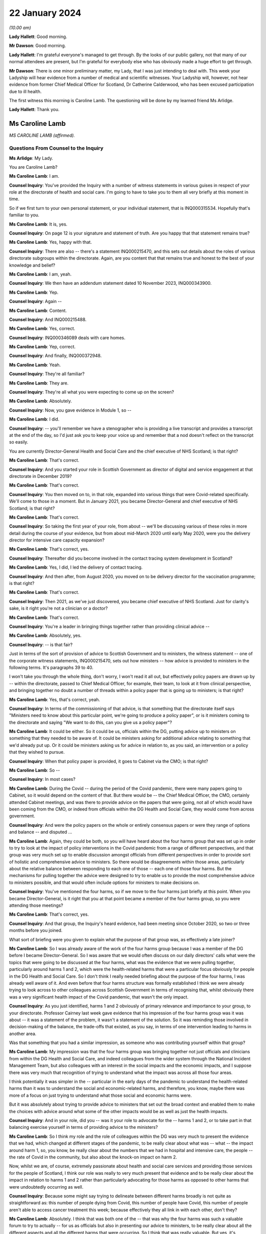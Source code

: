 22 January 2024
===============

*(10.00 am)*

**Lady Hallett**: Good morning.

**Mr Dawson**: Good morning.

**Lady Hallett**: I'm grateful everyone's managed to get through. By the looks of our public gallery, not that many of our normal attendees are present, but I'm grateful for everybody else who has obviously made a huge effort to get through.

**Mr Dawson**: There is one minor preliminary matter, my Lady, that I was just intending to deal with. This week your Ladyship will hear evidence from a number of medical and scientific witnesses. Your Ladyship will, however, not hear evidence from former Chief Medical Officer for Scotland, Dr Catherine Calderwood, who has been excused participation due to ill health.

The first witness this morning is Caroline Lamb. The questioning will be done by my learned friend Ms Arlidge.

**Lady Hallett**: Thank you.

Ms Caroline Lamb
----------------

*MS CAROLINE LAMB (affirmed).*

Questions From Counsel to the Inquiry
^^^^^^^^^^^^^^^^^^^^^^^^^^^^^^^^^^^^^

**Ms Arlidge**: My Lady.

You are Caroline Lamb?

**Ms Caroline Lamb**: I am.

**Counsel Inquiry**: You've provided the Inquiry with a number of witness statements in various guises in respect of your role at the directorate of health and social care. I'm going to have to take you to them all very briefly at this moment in time.

So if we first turn to your own personal statement, or your individual statement, that is INQ000315534. Hopefully that's familiar to you.

**Ms Caroline Lamb**: It is, yes.

**Counsel Inquiry**: On page 12 is your signature and statement of truth. Are you happy that that statement remains true?

**Ms Caroline Lamb**: Yes, happy with that.

**Counsel Inquiry**: There are also -- there's a statement INQ000215470, and this sets out details about the roles of various directorate subgroups within the directorate. Again, are you content that that remains true and honest to the best of your knowledge and belief?

**Ms Caroline Lamb**: I am, yeah.

**Counsel Inquiry**: We then have an addendum statement dated 10 November 2023, INQ000343900.

**Ms Caroline Lamb**: Yep.

**Counsel Inquiry**: Again --

**Ms Caroline Lamb**: Content.

**Counsel Inquiry**: And INQ000215488.

**Ms Caroline Lamb**: Yes, correct.

**Counsel Inquiry**: INQ000346089 deals with care homes.

**Ms Caroline Lamb**: Yep, correct.

**Counsel Inquiry**: And finally, INQ000372948.

**Ms Caroline Lamb**: Yeah.

**Counsel Inquiry**: They're all familiar?

**Ms Caroline Lamb**: They are.

**Counsel Inquiry**: They're all what you were expecting to come up on the screen?

**Ms Caroline Lamb**: Absolutely.

**Counsel Inquiry**: Now, you gave evidence in Module 1, so --

**Ms Caroline Lamb**: I did.

**Counsel Inquiry**: -- you'll remember we have a stenographer who is providing a live transcript and provides a transcript at the end of the day, so I'd just ask you to keep your voice up and remember that a nod doesn't reflect on the transcript so easily.

You are currently Director-General Health and Social Care and the chief executive of NHS Scotland; is that right?

**Ms Caroline Lamb**: That's correct.

**Counsel Inquiry**: And you started your role in Scottish Government as director of digital and service engagement at that directorate in December 2019?

**Ms Caroline Lamb**: That's correct.

**Counsel Inquiry**: You then moved on to, in that role, expanded into various things that were Covid-related specifically. We'll come to those in a moment. But in January 2021, you became Director-General and chief executive of NHS Scotland; is that right?

**Ms Caroline Lamb**: That's correct.

**Counsel Inquiry**: So taking the first year of your role, from about -- we'll be discussing various of these roles in more detail during the course of your evidence, but from about mid-March 2020 until early May 2020, were you the delivery director for intensive care capacity expansion?

**Ms Caroline Lamb**: That's correct, yes.

**Counsel Inquiry**: Thereafter did you become involved in the contact tracing system development in Scotland?

**Ms Caroline Lamb**: Yes, I did, I led the delivery of contact tracing.

**Counsel Inquiry**: And then after, from August 2020, you moved on to be delivery director for the vaccination programme; is that right?

**Ms Caroline Lamb**: That's correct.

**Counsel Inquiry**: Then 2021, as we've just discovered, you became chief executive of NHS Scotland. Just for clarity's sake, is it right you're not a clinician or a doctor?

**Ms Caroline Lamb**: That's correct.

**Counsel Inquiry**: You're a leader in bringing things together rather than providing clinical advice --

**Ms Caroline Lamb**: Absolutely, yes.

**Counsel Inquiry**: -- is that fair?

Just in terms of the sort of provision of advice to Scottish Government and to ministers, the witness statement -- one of the corporate witness statements, INQ000215470, sets out how ministers -- how advice is provided to ministers in the following terms. It's paragraphs 39 to 40.

I won't take you through the whole thing, don't worry, I won't read it all out, but effectively policy papers are drawn up by -- within the directorate, passed to Chief Medical Officer, for example, their team, to look at it from clinical perspective, and bringing together no doubt a number of threads within a policy paper that is going up to ministers; is that right?

**Ms Caroline Lamb**: Yes, that's correct, yeah.

**Counsel Inquiry**: In terms of the commissioning of that advice, is that something that the directorate itself says "Ministers need to know about this particular point, we're going to produce a policy paper", or is it ministers coming to the directorate and saying "We want to do this, can you give us a policy paper"?

**Ms Caroline Lamb**: It could be either. So it could be us, officials within the DG, putting advice up to ministers on something that they needed to be aware of. It could be ministers asking for additional advice relating to something that we'd already put up. Or it could be ministers asking us for advice in relation to, as you said, an intervention or a policy that they wished to pursue.

**Counsel Inquiry**: When that policy paper is provided, it goes to Cabinet via the CMO; is that right?

**Ms Caroline Lamb**: So --

**Counsel Inquiry**: In most cases?

**Ms Caroline Lamb**: During the Covid -- during the period of the Covid pandemic, there were many papers going to Cabinet, so it would depend on the content of that. But there would be -- the Chief Medical Officer, the CMO, certainly attended Cabinet meetings, and was there to provide advice on the papers that were going, not all of which would have been coming from the CMO, or indeed from officials within the DG Health and Social Care, they would come from across government.

**Counsel Inquiry**: And were the policy papers on the whole or entirely consensus papers or were they range of options and balance -- and disputed ...

**Ms Caroline Lamb**: Again, they could be both, so you will have heard about the four harms group that was set up in order to try to look at the impact of policy interventions in the Covid pandemic from a range of different perspectives, and that group was very much set up to enable discussion amongst officials from different perspectives in order to provide sort of holistic and comprehensive advice to ministers. So there would be disagreements within those areas, particularly about the relative balance between responding to each one of those -- each one of those four harms. But the mechanisms for pulling together the advice were designed to try to enable us to provide the most comprehensive advice to ministers possible, and that would often include options for ministers to make decisions on.

**Counsel Inquiry**: You've mentioned the four harms, so if we move to the four harms just briefly at this point. When you became Director-General, is it right that you at that point became a member of the four harms group, so you were attending those meetings?

**Ms Caroline Lamb**: That's correct, yes.

**Counsel Inquiry**: And that group, the Inquiry's heard evidence, had been meeting since October 2020, so two or three months before you joined.

What sort of briefing were you given to explain what the purpose of that group was, as effectively a late joiner?

**Ms Caroline Lamb**: So I was already aware of the work of the four harms group because I was a member of the DG before I became Director-General. So I was aware that we would often discuss on our daily directors' calls what were the topics that were going to be discussed at the four harms, what was the evidence that we were pulling together, particularly around harms 1 and 2, which were the health-related harms that were a particular focus obviously for people in the DG Health and Social Care. So I don't think I really needed briefing about the purpose of the four harms, I was already well aware of it. And even before that four harms structure was formally established I think we were already trying to look across to other colleagues across Scottish Government in terms of recognising that, whilst obviously there was a very significant health impact of the Covid pandemic, that wasn't the only impact.

**Counsel Inquiry**: As you just identified, harms 1 and 2 obviously of primary relevance and importance to your group, to your directorate. Professor Cairney last week gave evidence that his impression of the four harms group was it was about -- it was a statement of the problem, it wasn't a statement of the solution. So it was reminding those involved in decision-making of the balance, the trade-offs that existed, as you say, in terms of one intervention leading to harms in another area.

Was that something that you had a similar impression, as someone who was contributing yourself within that group?

**Ms Caroline Lamb**: My impression was that the four harms group was bringing together not just officials and clinicians from within the DG Health and Social Care, and indeed colleagues from the wider system through the National Incident Management Team, but also colleagues with an interest in the social impacts and the economic impacts, and I suppose there was very much that recognition of trying to understand what the impact was across all those four areas.

I think potentially it was simpler in the -- particular in the early days of the pandemic to understand the health-related harms than it was to understand the social and economic-related harms, and therefore, you know, maybe there was more of a focus on just trying to understand what those social and economic harms were.

But it was absolutely about trying to provide advice to ministers that set out the broad context and enabled them to make the choices with advice around what some of the other impacts would be as well as just the health impacts.

**Counsel Inquiry**: And in your role, did you -- was it your role to advocate for the -- harms 1 and 2, or to take part in that balancing exercise yourself in terms of providing advice to the ministers?

**Ms Caroline Lamb**: So I think my role and the role of colleagues within the DG was very much to present the evidence that we had, which changed at different stages of the pandemic, to be really clear about what was -- what -- the impact around harm 1, so, you know, be really clear about the numbers that we had in hospital and intensive care, the people -- the rate of Covid in the community, but also about the knock-on impact on harm 2.

Now, whilst we are, of course, extremely passionate about health and social care services and providing those services for the people of Scotland, I think our role was really to very much present that evidence and to be really clear about the impact in relation to harms 1 and 2 rather than particularly advocating for those harms as opposed to other harms that were undoubtedly occurring as well.

**Counsel Inquiry**: Because some might say trying to delineate between different harms broadly is not quite as straightforward as: this number of people dying from Covid, this number of people have Covid, this number of people aren't able to access cancer treatment this week; because effectively they all link in with each other, don't they?

**Ms Caroline Lamb**: Absolutely. I think that was both one of the -- that was why the four harms was such a valuable forum to try to actually -- for us as officials but also in presenting our advice to ministers, to be really clear about all the different aspects and all the different harms that were occurring. So I think that was really valuable. But yes, it's undoubtedly challenging, because there are judgement calls and balances to be made about -- and, as I say, I think probably particularly in the early stages the data and evidence that we had was more -- was more relevant to harms 1 and 2 than it was to harms 3 and 4.

**Counsel Inquiry**: And to what extent did you sort of liaise with colleagues in different departments with different harms to hand, for instance? So, for instance, harm 2, the broader health consequences.

**Ms Caroline Lamb**: Yep.

**Counsel Inquiry**: You've got the direct broader health consequences of someone not being treated for cancer or the like at a particular moment in time. But that inevitably has an economic effect or a societal effect as well, doesn't it, because firstly, from an NHS Scotland point of view, those costs are being pushed down the line and it's more expensive to treat people who are sicker in the future? And those people who are sick may not be able to go to work so much, so there's an economic impact.

So how did you in your role and your team's role seek to advance those sorts of interconnected elements within the four harms strategy?

**Ms Caroline Lamb**: So I think we were -- we probably started off in the early days being most concerned about harm 1 and about protecting, absolutely protecting people from Covid, and then as we sought to re-mobilise health services and to try to get back to a position where people were able to get screening appointments, for example, we were also, I think, hugely conscious of the backlogs that were building up and, as you've rightly pointed out, the fact that that ill health doesn't go away and it gets more difficult to treat.

And equally I think we were also conscious of the economic impact in terms of the number of people who were economically active in society, but also what that means for people as well. So we have -- I gave evidence in Module 1 about our focus on health inequalities and on the -- all the factors that contribute towards good overall health that actually have nothing to do with health and social care systems, it's all about whether people are able to get good employment, get good housing, whether they're able to live in a good environment. So I think to characterise us as being narrowly focused on harms 1 and 2 doesn't take into account the fact that we have been -- had a commitment for many years towards trying to improve health inequalities, and critical to that is having, as I've said, good jobs, good housing, good education. So I think we're always mindful of those other factors as well.

**Counsel Inquiry**: Over the course of your time on the group, did you find that there was a shift in focus, in terms of the group, the ministers' approach to balancing the four harms?

**Ms Caroline Lamb**: I think that the shift in focus also related to the progression of the pandemic and where the pandemic was at any one point and, you know, again, as you'll be aware, that went through peaks and troughs, so with -- through the first wave and then into new waves and new variants. But I think there was absolutely an understanding of the impact that the pandemic and the measures that would be taken to control the pandemic were having on other aspects of social life and economy as well.

**Counsel Inquiry**: We move on to another element of your role in the first year of your time as a Directorate. From January 2020 to January 2021, Test & Protect steering group membership.

**Ms Caroline Lamb**: Yep.

**Counsel Inquiry**: I think you joined -- you were chairman of the Test & Protect steering group from the outset; is that right?

**Ms Caroline Lamb**: So my recollection is that I first got involved in Test & Protect in probably mid-March, early April -- no, sorry, let me correct myself there.

I think Scotland launched the Test & Protect strategy on 5 May, and that's the point at which I was appointed delivery director for the contact tracing element of Test & Protect. Prior to that, I'd been, first of all, involved in ramping up our digital approach, and particularly the video conferencing near me that enabled online consultations, and then, as you said earlier, in the work around expanding ICU. But my engagement in Test & Protect really started formally from, I think it was actually 5 May.

**Counsel Inquiry**: So is it the case that you were involved with the Test & Protect for the app and the contact tracing we'll come on to in a moment, rather than the setting up of the strategy about testing itself in the early stages of the pandemic?

**Ms Caroline Lamb**: Yeah, that's correct. My role was very much on the delivery side, to make sure that our strategy could be put into practice and delivered.

**Counsel Inquiry**: There were various different testing groups or committees set up to deal with testing and strategising about ramping up testing capacity and the like. The Inquiry has a statement from David Crossman, who was Chief Scientist for Health. We don't need to bring it up on screen, but for reference and for the transcript, that's INQ000273976.

Now, he was involved in something called SABoT(?), and that was about testing strategies, making sure that people were physically getting the testing samples and the mechanisms as well as the operation -- so the operationalisation of things as well as the strategy.

Did that interact with your steering group on Test & Protect?

**Ms Caroline Lamb**: Yeah, so the group that David Crossman chaired was a subgroup of the Covid-19 Advisory Group, and it was very much looking at the scientific, the technical evidence around different sorts of testing, and then using that to help inform our strategy around where we would prioritise our testing capacity, and then, yes, you know, how that would actually be delivered. And to bear in mind that that involved not just having the capacity in labs to actually perform the tests, but having the capacity to take samples from people, whether it's in the community or in hospital setting or whatever.

So, yeah, there was absolutely a feed-through. I think the way that generally happened was from the group that Professor Crossman chaired feeding through into policy advice to ministers that became our testing strategies which then got operationalised through the Test & Protect strategy. Initially focused around testing but then extending into contact tracing as we had the capacity, the testing capacity to be able to do that.

**Counsel Inquiry**: In your roles -- I appreciate you weren't on the SABoT, for instance, and you were in the operationalisation of the contact tracing, but to what extent were the numbers of tests literally available core to the strategy in terms of contact tracing, in terms of Test & Protect going forwards? How did that change over the course of the first three or four months, say?

**Ms Caroline Lamb**: So that was absolutely fundamental to being -- the number of test -- having availability of tests and having a reduced amount of community transmission was really important to being able to build a sustainable contact tracing system, so -- to -- to get into contact tracing at scale, which is what we did from the announcement of the strategy to -- it was launched I think about 28 May, we launched the Test & Protect, so the "protect" bit being the contact tracing and support to isolate element. It was important that we were confident that we had enough testing capacity then so that people who were able to get tested and to confirm whether they were in fact Covid-positive so that we were then able to kick off the mechanisms to trace their contacts and provide them with appropriate advice.

**Counsel Inquiry**: And at the start of the pandemic, to what extent did Scotland have its own testing capacity or was it reliant upon external, private labs?

**Ms Caroline Lamb**: So to a very, very -- very small extent. Clearly at the very start of the pandemic then, first of all, an appropriate test had to be developed. In the early, very early days, we were reliant on sending tests down to, I think it's Colindale. We then took measures to develop, I think as soon as a test was available, took measures to develop capacity. Originally we had capacity in Edinburgh and Glasgow. I think it was about 350 tests a day. We extended that into Dundee and then worked really hard to build our NHS Scotland capacity alongside also engaging with UK Government around the set-up of the Lighthouse labs.

**Counsel Inquiry**: Because there is effectively a need to get ahead of the game for two reasons. Or many reasons but let's look at two here. One, because the whole world is about to want to get into testing, so, in terms of capacity, you have to be ahead of the game to ensure you have enough materials and enough capacity in that regard, don't you? And then, secondly, in order -- you have to get ahead of the game in order to physically have the number of tests to make sure that you're putting the swabs where you need to put the swabs and tracing outbreaks?

**Ms Caroline Lamb**: Yeah.

**Counsel Inquiry**: Do you agree with both of those?

**Ms Caroline Lamb**: Yeah, so I'd agree with both of those statements. I think that having the actual technology to be able to do the testing was important, but also then having the facilities, the people on the ground to actually be able to carry out the sampling, yeah, absolutely, particularly taking swabs, yes.

**Counsel Inquiry**: The Inquiry heard evidence last week that there was some concerns expressed by some of your colleagues -- Derek Grieve in the public health side of things -- that there was insufficient urgency amongst some departments and some members of Scottish Government about ramping up the response to the threat posed by the pandemic.

Was the limited number of tests in February/March a result of that, in your view, or at least contributed to by that?

**Ms Caroline Lamb**: So I wouldn't -- I don't think so. I think that we were -- certainly given that our focus originally was on NHS Scotland and working with NHS Scotland to ramp up tests, absolutely NHS Scotland was very, very acutely concerned to get those tests ramped up. I'm not sure exactly what the context is of that statement from Derek, but my -- my impression could be that that might be about the way in which Scottish Government was able to pivot to support the huge amount -- the huge volume of extra work that was involved within the DG Health and Social Care to produce the advice, to produce -- you know, to support delivery organisations to get all of this set up, but I'm --

**Counsel Inquiry**: Because something like this requires good funding, good focus, a concerted effort from multiple different departments and individuals, and lots of cogs in the wheel to get things moving at the earliest possibility -- possible time?

**Ms Caroline Lamb**: Yes, it absolutely does. I think that I -- you know, I said in my opening statement at Module 1 just how grateful I am to everybody who worked across Health and Social Care, in the DG, and in health boards and social care organisations, but, you know, people really went the extra mile to pull together -- local authority colleagues as well -- in terms of providing -- you know, identifying locations for testing sites, identifying locations that would help us to get people who maybe would find it more difficult to travel to some of the bigger sites. It was an enormous team effort, yes.

**Counsel Inquiry**: And in terms of your role in Test & Protect, were you involved in discussions about prioritising those limited tests at the beginning?

**Ms Caroline Lamb**: I wasn't directly involved in the discussions around prioritisation so I -- you know, I was aware of the approach that was being taken, which was very much around prioritising, first of all, being able to treat people and be able to know who had Covid-19, and then move progressively towards protecting the vulnerable, and then out into trying to break chains of transmission. But I wasn't directly involved at that point in those -- in the provision of that advice or the co-ordination of that advice.

**Counsel Inquiry**: Was that advice that came from SABoT or your directorate?

**Ms Caroline Lamb**: So it was a -- SABoT was providing advice and that advice was then corralled through the clinicians within particularly the Chief Medical Officer, Chief Nursing Officer and others within the DG.

**Counsel Inquiry**: And in terms of that corralling of that advice, who was making the decisions or advising about who to prioritise for testing, for instance?

**Ms Caroline Lamb**: So the advice around prioritisation came from clinicians, and was also, I suppose, you know, linked with advice from officials around how many tests we had, how quickly we expected to be able to ramp up that testing capacity, what was the likely demand for testing in each of those groups, so -- and then -- but -- and the decisions around the apps, the prioritisation was -- that advice then went to ministers and ministers made the decisions around the prioritisation.

**Counsel Inquiry**: In terms of sort of sections of society who could have been prioritised, or balancing all of those things into the mix, to what extent is it effectively determined by which clinician is shouting the loudest in those circumstances rather than a broader analysis? So, for instance -- it's in the title of your directorate, you've got health and social care.

**Ms Caroline Lamb**: Yeah.

**Counsel Inquiry**: So to what extent is there someone in the room advocating for social care to have greater prioritisation in testing capacity usage?

**Ms Caroline Lamb**: So my recollection of the conversations at the time around testing and then, when I was more directly involved in the delivery of the vaccination programme, around, you know, how we approached our role out of the vaccination programme, was that absolutely our Chief Nurse particularly was a huge advocate for social care and for doing as much as we could to protect vulnerable. And actually some of the early decisions that were made around the prioritisation of our testing capacity as we started to ramp it up -- but we were nowhere near the numbers of daily tests that we had later in the pandemic -- some of the early decisions were around, first of all, around testing -- testing people before they -- who were being discharged from hospitals to care homes.

**Counsel Inquiry**: The Inquiry heard last week about various studies, for example, that have been gone into, the effect or otherwise of testing before release into care homes. But if we take it back a few months in the piece, say, lots of -- there were lots of deaths in care homes from the very earliest stages of the pandemic, weren't there?

**Ms Caroline Lamb**: Yes.

**Counsel Inquiry**: And the majority of deaths in the first wave were in care homes; is that right?

**Ms Caroline Lamb**: Yes, I believe that's correct, yep.

**Counsel Inquiry**: So in terms of -- and of course even from the very beginning everyone was conscious that some demographics were more vulnerable to either very serious consequences or death as a result of Covid infection, and age was a significant factor in that.

So with the social care hat of the DHSC element, some might say that department is in the best position to understand the number of patients being discharged from hospitals into care homes, for example, because you've got the hospital side of things and the social care side of things. You can understand how many patients are being discharged from hospitals into care in the community, and you can work out how many patients are coming into hospital with Covid from care homes or care -- or who were receiving care in the community. And all of that would be useful information, wouldn't it, to consider the risk profiles and to look at whether that particular cohort required prioritisation of testing?

**Ms Caroline Lamb**: So what I would say to that is I don't think that we had the -- we didn't have as good data as we would have liked to have, particularly in those early days. So whilst we have good data on who's in hospital, that doesn't necessarily extend to knowing where they've come from. And we were -- we did not have great data on exactly who was in care homes.

**Counsel Inquiry**: Should you have --

**Ms Caroline Lamb**: We took measures to improve that really quickly, but we had to put that in place.

**Lady Hallett**: But going back to Ms Arlidge's question, you would have had the data on people going from hospital to care homes, wouldn't you?

**Ms Caroline Lamb**: We would have data on people being discharged from hospitals, but not necessarily what setting they were being discharged to.

**Ms Arlidge**: Would that not be considered of central importance in circumstances where patients were being discharged with -- because if there's Covid in people who are sick or exposing people to people who have been in hospital with Covid, is that not a key fundamental marker to understand where there is risk at its highest?

**Ms Caroline Lamb**: So I absolutely agree that we did not have as good a quality data around the social care, the whole of the adult social care sector, at the beginning of the beginning, as we would have liked, and I think that reflects the fact that whilst Scottish Government and Scottish ministers are responsible for NHS Scotland and for healthcare in Scotland, the statutory responsibility for adult social care sits with local government and it is a much more fragmented system than the way in which we provide healthcare services.

We worked extremely hard to try to improve the data that we had around care homes and around adult social care more broadly. In the first instance that we did that setting up the safety huddle tool which was designed not only to give better information at both a national and a local -- by "local" in this context I mean NHS board level -- but also to gather information around things like, for example, infection prevention and control measures, staff absences within those homes, because there are -- I think some of the research that's been done since the start of the pandemic would demonstrate that there are -- there were a number of factors that influenced the extremely tragic death rate in care homes, and one of those was around admissions from hospitals, but actually there was a much stronger correlation in the Public Health Scotland report around the size of the care home, which probably linked to the, you know -- and links as well, sorry, to the prevalence of Covid in the local community.

**Counsel Inquiry**: What consideration, therefore, was in -- particularly in circumstances where you didn't have the data that you would have liked, that -- care homes are effectively a completely different kettle of fish than discharging into ordinary -- you know, in a normal circumstance -- because in a care home there is inevitable need for close contact with patients, lots of care home residents simply wouldn't be in a position to function without that sort of care, some of the residents wouldn't be able to understand why social distancing or PPE was required, and all that sort of thing. So having all of the particular features of a care home, at what point did your directorate sort of say "Well, hang on a minute, this is a perfect storm potentially brewing" and what efforts were made to do something about it?

**Ms Caroline Lamb**: Yeah. So I think first of all we absolutely recognise that the nature of a care home, as you've described, with people requiring, you know, very close intimate contact from staff, the sort of quite closed nature of the community, did present a heightened risk.

We -- in I think it was middle of March, so around 12 March, Health Protection Scotland issued some guidance on infection prevention and control specifically aimed at care homes. We already had the National Infection Prevention and Control Manual, which dates back to 2012, and that contained relevant -- information that's relevant to care homes, but didn't articulate, that didn't give example -- worked examples for care home settings.

So Health Protection Scotland, HPS, issued guidance on the 12th, that was followed up on 13 March, by our Chief Medical Officer and Chief Nursing Officer writing -- issuing further guidance, which was to sort of extend into the more clinical zone, so not just about infection prevention and control, but also things around restrictions on visiting and isolation, and isolation for people who were admitted either with symptoms or even were already in the care home with symptoms, and other factors.

That was then -- I think that guidance was then updated again at the end of March, and again later on, probably April or May, and the Cabinet Secretary made her announcement about testing on discharge in mid-April.

So there was a huge focus around what needed to be done to try to support care homes, to keep their residents safe, to support them around infection prevention and control and really good procedures around that and other things, and you'll also be aware that the Cabinet Secretary asked directors of public health in NHS boards to convene multidisciplinary groups to ensure that support was provided to care homes.

**Counsel Inquiry**: But by the time this guidance starts coming in, people are already dying at a high rate in care homes, aren't they?

**Ms Caroline Lamb**: So the first guidance was issued on 12 March, which was, you know, I -- it wasn't -- it wasn't that there was no guidance there before, there was guidance there in the National Infection Prevention Manual, which had been in place since 2012, the health and social care pandemic flu plan was clear about the additional risks in care home-like environments for elderly people and the increased infection prevention and control measures that need to be followed. But I think that wasn't there was guidance and, you know, worked examples that were relevant to -- more relevant to care homes. And I think as well that -- maybe that what we hadn't fully taken account of was the number of care homes, the range of -- whether, you know, public sector, private sector, voluntary sector, the number of employers and, therefore, the additional challenges of making sure that staff are actually aware of the guidance and trained in it.

**Counsel Inquiry**: Moving on to the Test & Protect hat that you wore, as it were.

**Ms Caroline Lamb**: Yep.

**Counsel Inquiry**: 7 May 2020, the Scottish Government announced that they've managed to get to 3,500 tests a day and they're trying to ramp it up to 8,000 tests by mid-May. How many tests did you need at that sort of time in order to make Test & Protect -- we'll go on to exactly what that means -- a functioning system?

**Ms Caroline Lamb**: I'm sorry, I can't recall the actual modelling that was done around that. What I do recall is that during May and as -- no doubt as a consequence of the national lockdown, the rates of Covid reduced quite substantially. In fact when we first launched contact tracing for Test & Protect on 28 May, case numbers were very low.

**Counsel Inquiry**: Perhaps a simple question.

**Ms Caroline Lamb**: Yeah.

**Counsel Inquiry**: The Inquiry's heard evidence that the principle is test, trace, isolate.

**Ms Caroline Lamb**: Yeah.

**Counsel Inquiry**: Sometimes it's called "test and trace". Why was it called Test & Protect in Scotland?

**Ms Caroline Lamb**: I'm not sure I can give you a direct answer to that. It started off -- the policy was described as "test, trace, isolate, support", so TTIS, and maybe Test & Protect was just thought to be a bit snappier in terms of communicating the public the intention, because the intention was to test people both in order to protect them and protect the rest of society. Now, behind that, absolutely, there were four pillars, one was testing -- testing, contract tracing, isolated -- isolating and -- and providing people with support for isolation. So in terms of the delivery of the programme we were working across all those -- all those aspects, but I think Test & Protect was just designed to be a name for the programme that the public could relate to and that they would engage with and -- and, you know, be part of.

**Lady Hallett**: One could ask: why is it called Test and Trace in England?

**Ms Arlidge**: Test & Protect is announced on 6 May 2020, contact tracing goes live two days later.

**Ms Caroline Lamb**: Yeah.

**Counsel Inquiry**: Prior to that, presumably there's quite a lot of employing contact tracers, because at this stage, to be clear, this is not the app that --

**Ms Caroline Lamb**: Yeah.

**Counsel Inquiry**: So this is someone tests positive and someone has to give them a ring and say "Where have you been in the past five days?" Is that the position?

**Ms Caroline Lamb**: Yes, yeah, that's absolutely correct. Contact tracing was based on people phoning up. So they would speak to -- somebody tested positive, they would get a phone call, they would be asked to talk through their contacts. So you're right, yeah.

**Counsel Inquiry**: So inherently kind of reliant on (a) the memory of the person who has tested positive, sometimes in circumstances where they might be quite unwell with their Covid infection; it relies upon the honesty of that person; and it relies upon the ability of the contact tracer to properly take someone through their story. Is that fair?

**Ms Caroline Lamb**: Yes, I think that's fair, yeah.

**Counsel Inquiry**: So what training did contact tracers, for instance, have to undergo and how long did that take to set up?

**Ms Caroline Lamb**: Yeah, so we started -- the way in which we approached contact tracing in Scotland was to build on the existing local health protection teams in our NHS boards, so we looked to scale up those teams, but to augment that with a national contact tracing capacity that could be used to support local systems where they were experiencing peaks in infection, and also that increasingly became an approach where the local health protection teams who had the sort of more detailed knowledge locally would deal with the highest risk cases from the highest risk settings, and the national team would deal with the, you know, more straightforward risks.

So in terms of training, public health, we worked with Public Health Scotland to develop the core scripts for contact tracing, we worked with NHS Education for Scotland, who are our education board, to put in place training packages. As you say, all of that stood up -- stood up really, really quickly. So we went through a process -- we also stood up the actual contact tracing system itself to enable all of that to be -- to be logged. And it was important to us to have that as a national system so that it would be public for the national contact tracing facility to actually step in and support -- support board, because everybody was working off the same -- off the same system.

So the education and training packages were put in place during the course of May. The -- when contact tracing first launched, a lot of boards had -- because we were still -- we were -- not all NHS services were operating, so a lot of boards re-deployed existing members of staff into their health protection teams to provide that additional support. It was an online, an internet-enabled service, so it didn't mean people had to be sitting in a call centre, they could work remotely, which was, again, incredibly helpful in terms of getting that set up.

**Counsel Inquiry**: Going back, taking that in stages, you say that was basically happening in May?

**Ms Caroline Lamb**: Yeah.

**Counsel Inquiry**: Lockdown comes 23 March. It's known that pandemics, whichever kind of pandemic, testing, tracing, isolating contacts is a key part to try and get on top of the spread of a virus. Why was contact tracing only stepped up in May and not on the agenda getting things moving three months earlier?

**Ms Caroline Lamb**: So it absolutely was on the agenda. So it absolutely was on the agenda, and we were talking about it from, I think, April, early April, possibly earlier, but my -- I'm speaking here very much from my experience, so I was brought into the process on about 5 May. At that point, Public Health Scotland had already been working up the, you know, what were all the different workstreams that needed -- were needed, so, you know, the thinking on that was already well advanced. I think it was a combination of getting to the point where we would have the testing capacity available. And also, again, my understanding is that contact tracing, you know, WHO would indicate that there is a level of transmission within the community at which contact tracing is not really viable and not the best use of resources. So we had to get back to having a lower level of transmission in the community, and then be ready to launch that -- launch the process, which we were.

**Counsel Inquiry**: So it goes live on 28 May. About a month later, on 21 June, I think leaflets are sent out to the public sort of explaining what it's all intended -- sort of why it's happening and sort of giving more detail. Was it being found that people were simply not understanding the principle of Test & Protect?

**Ms Caroline Lamb**: I'm sorry, but I can't recall the reason why those leaflets were sent, what I do recall is that from the first few weeks of operation of the Test & Protect system, there were, as I've said before, extremely low case numbers. And, whilst that might be a really good way to test a brand new system, actually in terms of that wider public knowledge of that, maybe it probably meant that there wasn't a huge amount of activity going on for the first couple of weeks.

**Counsel Inquiry**: Fast forward a bit longer to when it moves from contact tracers and then moves into producing an app?

**Ms Caroline Lamb**: Yeah.

**Counsel Inquiry**: So 10 September, I think, is when the Protect Scotland app goes live. It's -- again, just so we're clear, this is sort of the "ping" --

**Ms Caroline Lamb**: Yes.

**Counsel Inquiry**: -- "pingdemic" and all of the things that were in the press at the time, designed to work on phones to physically locate you next to someone and so trace contacts in that --

**Ms Caroline Lamb**: Yes, that's correct, yeah.

**Counsel Inquiry**: Did the human contact tracing then come to an end at that point?

**Ms Caroline Lamb**: No, it didn't. We very much regarded the app as being an additional tool in the tool box around contact tracing, and it was, you know, very much there to, you know, support people to look after themselves as well in terms of, you know, knowing that they'd been in contact with somebody.

So, no, the human contact tracing continued and we also continued to develop our digital approaches to contact tracing, which included being able to send digital forms to people for them to fill in with their contact details.

**Counsel Inquiry**: And the app launches on the 10th, within 24 hours 600,000 people have downloaded it, and within a week I think it's -- about a week, there are 100 people that are told to self-isolate. What studies were going on to make sure that it was actually working?

**Ms Caroline Lamb**: I'm sorry, I'm not sure I can answer that. By the time we got to that point, I was actually working on the vaccination programme, so my recollection -- obviously I was aware of the app being developed and my digital directorate would have been very involved -- would have been very involved in that, but I'd need to refer you elsewhere for details around --

**Counsel Inquiry**: You may, therefore, not be able to help with the next question, but I'm going to ask it anyway --

**Ms Caroline Lamb**: Okay.

**Counsel Inquiry**: -- and if you can't help us, say so.

11 November it's been announced that there has been a coding error in the app and so the estimation is about half of those testing positive, their contacts aren't being traced properly, so there's a chunk of people who have just gone missing under the app. Do you have any insight into that? Can you recall that?

**Ms Caroline Lamb**: I can't -- I can't specifically recall that. What -- I guess what I would say is that the fact that we still had the physical contact tracing capacity in place -- so we were -- at no point were we relying just on the app.

**Counsel Inquiry**: I think the next day, so 12 November, there was an announcement that it was felt that something like 8% or three and a half thousand people had not been traced by contact tracers since the beginning of July. So that combination of the app perhaps not working so well or something going wrong in the coding and the contact tracers not making contact with three and a half thousand people does suggest, doesn't it, that there were people falling through the gaps, and that inevitably led to infections that -- because people weren't isolating because they didn't know they had to?

**Ms Caroline Lamb**: So I absolutely accept that, and I do recall, you know, our concerns about the -- when the contact tracing centres were making multiple calls to people who were contacts but had not been able to -- had not been able to trace them, had not been able to speak to them. So yeah, there were issues around -- and particularly as, you know, life got a bit more back to normal and people had more contacts.

**Counsel Inquiry**: And as life got back to normal and sort of more people moving around as well, we hear the phrase regularly, the virus doesn't respect borders, but it's right, isn't it, that Protect Scotland was a different app to the app that was in England, and so if people were crossing the borders or contacting people from England or vice versa that app wouldn't necessarily pick up those contacts; is that right?

**Ms Caroline Lamb**: So it was a different app, we took a different approach to information governance around the development of the app. I think we worked pretty hard with the other UK nations to try to make sure that they were compatible, but, I'm sorry, I don't know the detail of the extent to which they were compatible or not.

**Counsel Inquiry**: Again, because you had moved on to different roles, it may be that you're not able to help so much in terms of the Status app, so that was the -- I appreciate you were involved in vaccines at the time, so it may be that you've got some oversight of this. But in September 2021, so some time later, there's the COVID Status app is produced or set out, and that's effectively the vaccine passport; is that right?

**Ms Caroline Lamb**: Yeah, that's what it came to be called, yeah.

**Counsel Inquiry**: Colloquially called the vaccine passport. And that was released at a time when infections were getting higher and higher in Scotland, September 2021, hit by the Omicron wave.

Was there a risk or did it occur that the vaccine made everyone "Oh, look, I've got a vaccine, you know, this is my passport to freedom" in circumstances where society is opening up, but infections are climbing rapidly?

**Ms Caroline Lamb**: I think you'd probably need to ask a clinician for a view on the extent to which maybe that -- or a behavioural -- I think that it was the case that I think one of the reasons, one of the -- part of the thinking behind having the vaccine Status app was to, absolutely, to encourage people to take up vaccination because that was, you know, our single route towards protecting -- protecting people better.

**Counsel Inquiry**: Can we now move to a completely different area.

**Ms Caroline Lamb**: Okay.

**Counsel Inquiry**: Shielding and the involvement of your department in shielding broadly, not in a clinical sense at all, but in terms of the impact of shielding on decision-making by ministers in Scotland.

So a shielding programme is implemented in mid-March 2020. When was shielding first on the agenda, as it were, in the department?

**Ms Caroline Lamb**: I think there were discussions from quite early on as it became clear that the threat that we were facing from the pandemic about how we could protect the most vulnerable, so ... aware of conversations particularly around, you know, the CMO, the CNO and then the four CMOs -- in my understanding four CMOs worked together to develop the list, the definition list of those who were felt to be most vulnerable to the virus. We worked with Public Health Scotland, with colleagues in local authorities to try to come up with as complete a list as possible, and clinicians locally had the ability to add to that list. So if they felt that -- you know, if a general practitioner felt that they had somebody who wasn't on the list but should be, then they could add those on to the list.

So it was -- formed part of our discussion from a pretty early stage, both in relation to identifying and categorising that shielding list, but also then what were we going to put in place to support those people.

**Counsel Inquiry**: And again, sort of expanding into the social care side of the DHSC title, you've got people who are clinically extremely vulnerable as a result of their pre-existing conditions or treatment that they're undergoing, but you've also got people who are vulnerable because of health conditions that wouldn't necessarily make them more vulnerable to the virus but are unable to access society in a result of things like lockdown and the like, and perhaps feel more vulnerable, whether or not they are in the clinically extremely vulnerable list.

So practicality in sort of shielding policy and ensuring access for people, the Inquiry heard last week that effectively a two-tier approach to shielding developed almost accidentally, because highest-risk list were given access to services with a priority for online delivery slots and prescription deliveries and that sort of thing, but people who were not at the highest risk under the clinically vulnerable analysis but still vulnerable as a result of, for instance, their disability, meant that they were in a second tier, they didn't have that priority access and they didn't have the -- they were reliant still on other people to assist them and give rise to greater risk for them.

So was there any thought put to the fact that people might be de-prioritised under the shielding, because of the overly -- not necessarily overfocused but the focus on shielding necessarily meant that services might be being removed or made harder to access to others?

**Ms Caroline Lamb**: So I suppose to respond to that in a couple of ways. Firstly, I don't think there was any -- ever any intention or to somehow sort of ration support that was available and to focus that at the clinically vulnerable group. Our local authorities worked through their local resilience partnerships and through -- using their -- I can't remember precisely what they call them, but their lists of the most vulnerable people that they would use in relation to other, you know, civil emergencies, et cetera. They worked, I think, really hard, as did many voluntary organisations and others. So I think that, you know, the shielding list was very much about those who were clinically vulnerable, but there were other support mechanisms that, you know -- like I say, I know -- I don't know the direct details but I know local authority colleagues worked really hard to put in place around people who weren't clinically vulnerable but would be vulnerable for other reasons.

**Counsel Inquiry**: To what extent did things like the data issues that we've already covered cause problems in making sure that those vulnerable -- not the clinically extremely vulnerable, the vulnerable people -- didn't fall -- or did that lead to them falling through the gaps?

**Ms Caroline Lamb**: I don't think I could answer that one, because that will depend on how good the data was that was held at a local, local authority level and that may well differ from one authority to the other.

**Counsel Inquiry**: You spoke earlier about the recognition of inequalities and -- inequalities in health, inequalities in socioeconomic status and the like.

In one of the corporate statements, INQ000215470, paragraph 46, you say that the advice was based -- CMO's advice was based on what was considered best for Scotland having regard to health status of Scottish population and its characteristics, noted that it's an older population than the average UK -- it's all right, you don't need to go through it line by line -- and multimorbidities, more multimorbidities. So greater vulnerabilities, greater risks, different socioeconomic risks, different ethnic group risks than in the UK as a whole.

You say in that statement that:

"Where there was a divergence of approach to NPIs in Scotland compared with other UK nations, this was driven by differences in the Scottish population and other factors. Advice was given solely on what was genuinely considered to be appropriate for Scotland. Where it was possible to achieve consistency with the other UK nations, that was desirable, but it was not always possible."

Why wasn't it always possible?

**Ms Caroline Lamb**: So, I think that, for two things. One, you referred to the different characteristics of a Scottish population, and I think as a result of those characteristics (older population, more multimorbidities), we were inclined probably to be more cautious, because of the nature of that population. I think the second area is, you know, there are also things that are just different. So, for example, school terms are different in Scotland than in England. So, you know, so there were some things around decisions around schools that just needed to be different because we have a different system.

**Counsel Inquiry**: The Inquiry has been provided with various papers in this regard, a presentation from -- again, it doesn't need to come up, but just for the transcript -- Scottish Government's Communities Analysis Division, which is the "Impact of Covid-19 on Equality Groups: Disability analysis", was undertaken in October 2020, and there was a report from the Scottish Government titled "Coronavirus ... impact on equality (research)", September 2020. So there's research being undertaken about the unequal impact of the virus and the underlying inequalities.

What concrete measures were being put in place to combat those inequalities in the second and third waves of the pandemic when, looking back and -- because you see these reports, so what are those reports being operationalised into, in order to protect those who are more vulnerable for the various inequality reasons?

**Ms Caroline Lamb**: I would say that, look, the key aspect of that was in relation to the vaccination programme, with vaccinations being the thing that we could most positively do to protect everybody, and we -- the vaccination programme had its own separate workstream around equalities, and that was all about trying to ensure that we didn't just -- you know, it wasn't good enough just to hit the standard level of take-up for vaccinations, we needed to push it as hard as possible and we needed to try to ensure that we removed as many barriers as possible in relation to people from different communities, whether they be ethnic minority communities, whether they be Gypsy and traveller communities, whether they be some of our more socially disadvantaged communities, in ensuring that vaccination was easily available and that people were supported to get vaccinations.

The testing, our approach to testing also developed in relation to, you know, understanding some of those inequality impacts, again with mobile testing units with very local testing units and again trying to ensure that as far as possible we were reaching every corner of Scottish society.

**Counsel Inquiry**: Because some communities might be less likely to come forward for tests and some communities might be less willing to come forward for vaccinations?

**Ms Caroline Lamb**: Yeah. That's absolutely right.

**Counsel Inquiry**: Turning then to NHS capacity in Scotland. At the start of 2020 you were involved in ICU capacity development, but I want to look at it in two stages, very briefly: there's the ICU -- develop ICU capacity and then there's broader NHS capacity issues, both of which I think fall within your pile of things that you have to get through on a daily basis.

It's an often repeated comment, both in this Inquiry and in broader circumstances, that the lockdown was to prevent -- to stop the NHS being overwhelmed, and there was ICU -- that relates to both ICU capacity in terms of just simply not having enough ventilators, et cetera, if the virus became -- if everyone needed a ventilator --

**Ms Caroline Lamb**: Yeah.

**Counsel Inquiry**: -- there simply weren't enough ventilators to go around. Equally, not everyone needed a ventilator, but needed a bed and varying levels of clinical assistance in hospital settings.

In the first three months, so when you were looking at ICU capacity, what was being done in the non-ICU capacity expansion plans?

**Ms Caroline Lamb**: So in terms of the non-ICU capacity, I think two things. First of all, recognising that we had -- we have the physical infrastructure that we have, we were concerned obviously about the number of beds but actually probably more concerned about the people to staff those beds as well, particularly when, you know, healthcare workers are not immune from becoming ill with Covid as well. So that is why we were focused on really trying to preserve the capacity that we had in the NHS for the people who would be -- who would most need it. So we knew that we needed to obviously support people with Covid but on top of that retain the capacity to deal with emergency unscheduled care and also to keep cancer treatments, for example, going. So as a result of that we stood down a lot of our elective capacity, so the -- a lot of the planned care didn't happen during that period, in order to protect that capacity and to enable us to -- enable the NHS boards to deploy staff who would maybe normally be involved in elective care to be able to staff both ICU and to provide extra capacity in emergency and unscheduled care as well. There was also the Louisa Jordan development as well.

**Counsel Inquiry**: We'll talk about Louisa Jordan in a moment.

Capacity is effectively multifactorial, isn't it?

**Ms Caroline Lamb**: Yeah.

**Counsel Inquiry**: It's having physical beds, it's having ventilators, it's having the staff, sufficiently trained stuff to man the ventilators, to treat patients. It's having enough people to, you know, repair the ventilators and to clean them and to do all of the backroom efforts as well.

But presumably some of those factors are an awful lot easier to predict and manage than others, because, as you say, doctors and nurses and staff get sick themselves. So when you talk about expanding ICU capacity and indeed just general NHS capacity, how do you bring in extra sort of human capacity as the pandemic progresses?

**Ms Caroline Lamb**: Yeah. Yeah, so what we did in relation to that was we -- essentially we issued a call to people who were, you know, recent retired, people who maybe had been working in the healthcare professions and weren't any longer. The regulators, the GMC, the Nursing and Midwifery Council supported all UK governments in terms of being able to get people back onto the register. We had -- one of our health boards supported us to set up a portal which enabled people to register their interest and desire to come back and support NHS Scotland. Not just NHS Scotland but also social care as well. And through those portals, NHS boards were able to -- and social care organisations would be able to identify people who were able and willing to come back into the system of support. So we did track new staff in the early stages of the pandemic. We also brought students. So final year students, medical students and nursing and AHP students, came into the wards to work as well.

**Counsel Inquiry**: So you stepped up that capacity in the early stages by -- and by closing down wards, as you've already said, and closing down electives.

**Ms Caroline Lamb**: Yeah.

**Counsel Inquiry**: That occurs sort of fairly early on in matters, and when everyone is in sort of crisis mode, I suppose is the way of putting it. But the capacity issues continue for some time, don't they, because -- if we have up, please, INQ000274150.

Which is a slide that we looked at last week with the statisticians. So I'm not going to take you through the statistics in that way.

It's page 15, please.

What we see here is the number of patient -- or per capita rates of Covid-19 patients in hospital. So we see the peaks of the early pandemic, when capacity is being increased. We'll ignore the change in methodology for this purpose, we don't need to get into that.

October 2020, there's the second wave, as it were. And then what I want to look at is effectively the third wave, the October 2021 peaks that we see there. Because I'll come on in a moment to what that looked like on the ground, but we see, don't we, that in Scotland in that period from sort of September 2021 onwards there is a large part of the time when there are more patients per capita in hospital in Scotland than there are in the UK with Covid. So there is all of a sudden higher rates of Covid in hospitals in Scotland -- not all of a sudden, but for quite a sustained period, at the back end, second half or back end of 2021.

If we therefore can have up, please -- and before we do, I appreciate of course that this is only to deal with Covid patients. There's a whole load of other patients that require treatment at the same time for different things. So this doesn't tell us how full the hospitals are, it tells us that there are more people in hospital with Covid than elsewhere in the country.

So if I take you, please, to INQ000360218, it's a series of -- I'll take them very briefly, I was just going to say. We've got problems in capacity in terms of ambulances not being able to -- so ambulance service is stretched to breaking point, we see that in that article, and they have problems with not being able to -- so the ambulance service themselves are struggling, but equally one of the problems that is attributed to that is they can't offload their patients in hospital because A&E wards are -- A&E is stretched past capacity.

Is that fair?

**Ms Caroline Lamb**: Yes, absolutely, the system was under -- that's about the time the Omicron wave hit Scotland and you see from the earlier graph that Scotland had a much more severe increase in that period than England. I think England then sort of caught up with us around Christmas time, but essentially we went into winter earlier than we have gone into winter previously, in terms of pressures.

**Counsel Inquiry**: It meant various very drastic steps had to be taken in hospitals, so non-urgent operations were cancelled, I think, in a number of trusts, the public was asked only to ring 999 in circumstances of immediate life-threatening emergency, and subsequently the military were drafted in to assist with things like ambulance driving; is that right?

**Ms Caroline Lamb**: So if I just say, we had already -- through Covid, we had introduced a reform of urgent and unscheduled care, so we were already trying to ensure that people who maybe didn't need urgent care were effectively triaged through our NHS 24, our 111 service, and therefore kept away from the front door of our hospitals. We also had a significant extra investment going into the Scottish Ambulance Service, which -- as I say, unfortunately Omicron hit us a bit before we would normally expect to get into winter pressures. But yes, it was an extremely difficult period. It wasn't -- it wasn't consistent across the whole of Scotland, so I think Omicron tended to focus across the central belt of Scotland. But our systems were, had been trying to get back a bit more into business as usual, so hospitals were very full, hence the difficulty with offloading ambulances, yeah.

**Counsel Inquiry**: And the Royal College of Emergency Medicine I think in September said "We need more beds, we need a thousand more beds in order to try to get us over this issue". Were those beds forthcoming?

**Ms Caroline Lamb**: The approach that we've taken to increasing capacity in NHS Scotland is to focus that capacity on where people need it. So with the -- I suppose, the mantra behind that being about we only want people to be in hospital if they absolutely need to be in hospital, so we have focused a lot on what we can do to support people not to turn up to the front door in the first place, either through being triaged in 111 or the ambulance service, who do an amazing job of actually seeing and treating people rather than conveying them to hospital. We've also worked on Hospital at Home, so in response to your question, Hospital at Home provides that level of service to people in their own homes rather than in hospital. And I can't recall exactly what capacity we're at on there, but it's something like the equivalent of three district general hospitals. So we have increased capacity, but we've not always done it in the acute hospital --

**Counsel Inquiry**: And the acute hospital settings were being overwhelmed for -- not blanket across Scotland --

**Ms Caroline Lamb**: That's correct.

**Counsel Inquiry**: -- but there were a number of trusts who were on critical footings in October 2021 --

**Ms Caroline Lamb**: Yes, there were periods --

**Counsel Inquiry**: -- and were not able to provide the service as a result of multifactorial issues, but Covid being part of that 18 months into pandemic; that's right, isn't it?

**Ms Caroline Lamb**: So, absolutely, Covid is part of that. There is a new infectious pathogen in our system that we didn't have before. We were also coping with the impact of the first waves of Covid, and particularly seeing that people who were presenting particularly at A&E were sicker than they had been previously. So what impacts on hospital occupancy is also the length of time that people spend in hospital, and we have seen that occupancy rise, so people spending slightly longer in hospital. Which is partly a factor of that demographic of people being older, frailer, more multimorbidity, but no doubt Covid's had an impact as well.

**Counsel Inquiry**: Were lessons simply not learned in the first two waves such that by the third wave, when you had those warnings, the capacity simply hadn't been increased sufficiently?

**Ms Caroline Lamb**: So I think lessons were absolutely, absolutely were learned. Omicron I think did -- the severity of the Omicron wave and -- and the time it took, which -- it hit earlier than we were expecting it.

**Ms Arlidge**: My Lady, is that a convenient moment?

**Lady Hallett**: Yes, of course. 11.35, please.

**Ms Arlidge**: Thank you very much, my Lady.

*(11.21 am)*

*(A short break)*

*(11.35 am)*

**Lady Hallett**: Ms Arlidge.

**Ms Arlidge**: Thank you, my Lady.

Just before the break we were talking about capacity. I just want to touch very briefly on the Louisa Jordan, if I may. 20 April 2020, Louisa Jordan was opened in Glasgow SEC. This was -- I think, had 300 beds as an initial capacity, with the option of scaling it up.

In terms of the -- I appreciate you weren't in that particular post at the time -- but in terms of actual use of Louisa Jordan, what was it -- what was the hospital in fact used for?

**Ms Caroline Lamb**: So fortunately we never had to use it in relation to sort of, you know, overflow because other facilities were unable to cope. What we did use it for, NHS Greater Glasgow and Clyde used it for outpatient clinics once we started to get back a bit more to business as usual, and then it was used intensively as a vaccination centre as well.

**Counsel Inquiry**: How was it staffed, in light of what you said earlier about the ability to bring in staff and --

**Ms Caroline Lamb**: So when NHS Greater Glasgow and Clyde were using it for outpatients, that was NHS Greater Glasgow and Clyde staff who were deployed, and obviously it was a site that was away from areas where people with Covid were being treated.

**Counsel Inquiry**: When it was being set up, how was it intended that --

**Ms Caroline Lamb**: Oh, how was it intended? My apologies --

**Counsel Inquiry**: No, no, I was going to come --

**Ms Caroline Lamb**: Yeah, my apologies.

It was intended that we would use the -- use some of the staff that we were getting through the -- through the portal but that -- also that we would use staff from within our other boards, and again that might have been redeploying them away from what might have been their original duties, given that we weren't undertaking planned care at that point.

**Counsel Inquiry**: Why was the decision taken to decommission Louisa Jordan in April 2021?

**Ms Caroline Lamb**: I think the main reason -- so at that point it was being used as a vaccination centre but it was part of releasing the SEC to get back to business as usual, particularly in advance of hosting COP26.

**Counsel Inquiry**: The issues of capacity we were talking about just before the break, was ever thought given to recommissioning it or doing something similar in order to assist with the overwhelming of the NHS in the later half of 2021?

**Ms Caroline Lamb**: I think -- just relate to my earlier question, I think in terms of the issues that we have around managing hospital capacity, the focus there needs to be on making sure that we've only got the people in hospital who need to be in hospital so ensuring that once people are ready to be discharged they are discharged, so we do still have challenges around delayed discharges. And building more out of hospital capacity as well, particularly through Hospital at Home.

**Counsel Inquiry**: Another topic very, very briefly. Nosocomial infections.

**Ms Caroline Lamb**: Yeah.

**Counsel Inquiry**: The Inquiry of course is, will be looking at healthcare in more detail in future modules, so this is very much a sort of narrow issue in terms of Scottish Government decision-making in this regard.

There was a review group established in May 2020, wasn't there, to look into nosocomial infections? Why was it formed then?

**Ms Caroline Lamb**: I think it was formed then -- so we already have in place processes, advisory groups around nosocomial infection. I think that particular group was put in place to bring some additional capacity into that, into that work.

**Counsel Inquiry**: Because in, as the pandemic progressed, people were still getting Covid in hospital settings, despite the fact that infection control and the like were -- would be better there than anywhere else, or should be better there than anywhere else in the community; that's right, isn't it?

**Ms Caroline Lamb**: Yes, that's correct, and I think there's a role for everybody working in health and social care to stay vigilant around infection prevention and control. We launched a campaign around -- I think it's called "It's kind to remind", which was about just remembering that infection prevention and control is just as important in the non-patient-facing areas in hospitals as the patient-facing areas.

So, you know, we spent a lot of time trying to ensure that people understand and are able to comply with infection prevention and control. But it is something that, not just Covid but for other infections people absolutely need to stay alert to.

**Counsel Inquiry**: The Inquiry has evidence, and there has been evidence heard elsewhere about, and again this is something that will obviously be covered in more detail in future modules, it arises in this regard out of evidence given last week by Dr Jim Elder-Woodward and the concerns in the disabled community, DPOs in particular, in relation to access to treatment and DNACPR, so do not attempt cardiopulmonary resuscitation.

The Inquiry has heard evidence and seen evidence that one of the health boards in Scotland published a Covid triage document online for a period which set out sort of how patients would be triaged in terms of accessing healthcare. Can you comment on that?

**Ms Caroline Lamb**: I'm sorry, I can't, I haven't seen that document.

**Counsel Inquiry**: Okay.

I want to take you back -- not back, but ... you say in your statement, paragraph -- or page 11, INQ000315534, page 11, paragraph 35, you're talking about ramping up infrastructure and ensuring that there is infrastructure in place in the course of a future pandemic or in terms of testing, vaccine -- necessary infrastructure at the time had to be largely built from scratch, and I think what you're saying here is: make sure it doesn't have to be built from scratch again, keep the structures in place, to some extent?

**Ms Caroline Lamb**: Yeah. Absolutely.

**Counsel Inquiry**: You then say at paragraph 37 of your statement that:

"Better management of any future pandemic,

regardless of the particular characteristics of that

pandemic, will rely on the ability to ramp up key public

health infrastructure."

You then say:

"Much of this has already been stood down as

a result of the withdrawal of UK Government funding."

But it's right, isn't it, that the way funding

works, Scotland gets a block grant for health, and

Scottish ministers determine, decide as part of their

role how that funding is allocated, don't they?

**Ms Caroline Lamb**: That's correct. I think my -- but I think we also have

to pay attention to the fact that during the Covid

pandemic there was additional funding made available

specifically for areas such as testing and the

Lighthouse labs, et cetera.

**Lady Hallett**: Sorry to interrupt. I thought the block

grant was block grant generally and then the Scottish

Government decided. I think your question said a block

grant for health.

**Ms Arlidge**: Sorry.

Funding is allocated in a block, and it is allocated

by Scottish Government to whatever areas they choose to allocate it to. So whilst you say that this has been stood down as a result of UK funding withdrawal, some of this infrastructure, what steps have been taken within your directorate and more broadly to maintain the level of capacity that you think is appropriate?

**Ms Caroline Lamb**: So I'm sure you will have seen evidence that Scotland's established a Standing Committee on Pandemic Preparedness, and that has issued its draft report. It's due to issue its final report this year. That is looking at the establishment of a Scottish centre for pandemic preparedness or planning, I can't remember exactly what it's due to be called.

I think in terms of what we have done so far is we have tried to, as economically as possible, maintain the sort of core capacity to be able to ramp up, but a lot of that is around some of our digital capacity, some of our data flows.

But the fact remains that were we to need to go back to sort of mass population level testing again, then that is something that would need to be funded on a four nations basis.

**Counsel Inquiry**: But it doesn't preclude the infrastructure remaining in place --

**Ms Caroline Lamb**: It --

**Counsel Inquiry**: -- so it is not a question of going back to zero?

**Ms Caroline Lamb**: I think you can keep some of the infrastructure in place

but it would still require significant additional

investment to ramp that up and get it going.

**Counsel Inquiry**: A ramping up phase.

**Ms Arlidge**: My Lady, have you got any questions?

**Lady Hallett**: No, I have no questions, thank you very much.

Forgive me. (Pause).

Thank you very much indeed, Ms Lamb, for all your

help for the second time. I'll try not to call on you

too often but I can't guarantee there won't be

another --

**The Witness**: Yes, I expect we'll be meeting again.

**Lady Hallett**: Thank you very much indeed.

*(The witness withdrew)*

**Ms Arlidge**: I'm grateful, my Lady. We now play a bit of

musical chairs in the bench.

*(Pause)*

**Mr Dawson**: My Lady, the next witness is Professor Sir

Gregor Smith.

Professor Sir Smith
-------------------

*PROFESSOR SIR GREGOR SMITH (affirmed).*

Questions From Lead Counsel to the Inquiry for Module 2A
^^^^^^^^^^^^^^^^^^^^^^^^^^^^^^^^^^^^^^^^^^^^^^^^^^^^^^^^

**Mr Dawson**: You are Professor Sir Gregor Smith?

**Professor Sir Smith**: I am.

**Lead 2A**: I was planning on addressing you as Professor Smith,

would that be appropriate?

**Professor Sir Smith**: Absolutely fine, thank you.

**Lead 2A**: You have helpfully provided a statement to the Inquiry, Professor Smith, which is under reference INQ000273978. Is that your statement there?

**Professor Sir Smith**: It is.

**Lead 2A**: You're familiar with the statement, and have had the opportunity to go through it in advance of giving evidence?

**Professor Sir Smith**: I have, yes.

**Lead 2A**: Has the content of this statement remained true and accurate as far as you're concerned?

**Professor Sir Smith**: As far as I'm aware, yes.

**Lead 2A**: Thank you.

You are currently the Chief Medical Officer for Scotland; is that correct?

**Professor Sir Smith**: That's correct.

**Lead 2A**: And you originally trained as a general practitioner?

**Professor Sir Smith**: I did, yes.

**Lead 2A**: You were formerly a medical director for primary care, I believe, in NHS Lanarkshire?

**Professor Sir Smith**: That's correct.

**Lead 2A**: And you began working for Scottish Government as a medical adviser in primary care in 2012?

**Professor Sir Smith**: That would be correct, yes.

**Lead 2A**: I think there was an element of your work at that time that was the particular focus of your initial engagement relating to the Scottish GP contract; is that correct?

**Professor Sir Smith**: So during that initial period within Scottish Government up to 2015, I was a senior medical adviser in primary care, and part of the remit there was involved in the development of a new GP contract in Scotland.

**Lead 2A**: Thank you. You were appointed Deputy Chief Medical Officer of Scotland in 2015.

**Professor Sir Smith**: That's correct.

**Lead 2A**: You were appointed interim Chief Medical Officer on 5 April 2020?

**Professor Sir Smith**: That's correct.

**Lead 2A**: You were appointed to that role at the point when the previous Chief Medical Officer, Dr Catherine Calderwood, resigned?

**Professor Sir Smith**: Yes.

**Lead 2A**: And you subsequently became the Chief Medical Officer for Scotland on 23 December 2020?

**Professor Sir Smith**: That's correct.

**Lead 2A**: Could you please give us a broad outline of the roles of both the Chief Medical Officer and the Deputy Chief Medical Officer, the latter being the role that you held at the beginning of the pandemic?

**Professor Sir Smith**: So in relation to specifically to the pandemic, the Chief Medical Officer was the principal independent clinical adviser to Scottish ministers and to officials. The role of the Chief Medical Officer in relation to the pandemic was to try to collate as much evidence as was possible about that emerging threat which had been identified relating to a novel coronavirus disease emerging in China at that point in time.

And the DCMO, the Deputy Chief Medical Officer's role was to support the Chief Medical Officer in doing that, but also at that time a large part of my role was to take care of a lot of the other business that related to the office and to try to keep that business as usual, properly going(?).

**Lead 2A**: Thank you.

There is another prominent role within the advisory structure of the Scottish Government called the National Clinical Director; is that correct?

**Professor Sir Smith**: That's correct.

**Lead 2A**: That post was held during the course of the pandemic by Professor Jason Leitch?

**Professor Sir Smith**: That's correct.

**Lead 2A**: I believe that role to be a unique role when comparing the advisory structures in the United Kingdom. Could you please explain broadly how it is that the duties of the holder of that role fit in with the duties you've just explained, in particular focusing on the beginning of the pandemic.

**Professor Sir Smith**: Professor Leitch will be able to give you a much broader assessment of how his role worked at that point in time. From my perspective, the National Clinical Director's role has always been complementary to that of the Chief Medical Officer, but focused on a slightly different remit.

The National Clinical Director's remit has been broadly facing the NHS within Scotland rather than public health, up until that point, and at that early part of the pandemic response I am unaware as to the full extent of the National Clinical Director's involvement in discussions with the CMO at that point in time.

**Lead 2A**: Right, I understand.

**Professor Sir Smith**: My understanding is that the National Clinical Director was very focused on preparation of the NHS.

**Lead 2A**: Right.

Given that you subsequently became the interim Chief Medical Officer, and then Chief Medical Officer towards the end of 2020, can you broadly explain for her Ladyship how it was that those roles developed as the pandemic went on and the requirements from medical advisers perhaps changed?

**Professor Sir Smith**: It was very clear to me that the scale of the threat and the response that was required to that threat required much more capacity clinically within Scottish Government advisory circles that we had at that point in time, so I recruited additional staff when I took over in April 2020, but I also sought to involve the skills that the National Clinical Director and, indeed, the Chief Nursing Officer, the third part of the senior clinician triumvirate which existed within those advisory structures, to try to make sure that they were very much more involved than perhaps they previously had been in sharing the advisory duties. That involved not only linking back to how we became involved with ministers in providing that advice, but also how we engaged with the public as well in relation to that advice.

**Lead 2A**: Thank you.

Would it be correct to say that the ultimate role of the Chief Medical Officer is to provide medical advice to the Scottish ministers to help them inform their decisions?

**Professor Sir Smith**: Ultimately I think that's correct, yes.

**Lead 2A**: Although, as you've already helpfully explained, the Chief Medical Officer will draw on a lot of advisory systems and no doubt also on the Deputy Chief Medical Officer and National Clinical Director and others, the ultimate responsibility for that provision of medical advice to ministers sits with the CMO?

**Professor Sir Smith**: Ultimately the CMO's responsibility is to offer that advice to ministers, from which they can then base decisions.

**Lead 2A**: Thank you.

We'll hear some evidence later today from Professor Sheila Rowan, who is, as I understand it, a professor of physics and astronomy at University of Glasgow. She performed the role of Chief Scientific Adviser to the Scottish Government, at least for the early part of the pandemic before another person took that role over. We also know that there's another post called Chief Scientist (Health), and I understand that that role was held predominantly during the pandemic by Professor David Crossman. Have I got at least all the personalities correct in the --

**Professor Sir Smith**: The personalities you've described there are absolutely correct.

**Lead 2A**: Thank you.

As far as scientific advice is concerned, is it correct to say that the Chief Medical Officer ultimately also provides advice to the Scottish Government on scientific matters, in particular insofar as they related to the pandemic, including in relation to the role of the things like vaccine, the efficacy and availability of testing, the efficacy and availability of PPE and the like?

**Professor Sir Smith**: Yes, the Chief Medical Officer helps to co-ordinate that advice from a variety of specialist advisers; you've mentioned some of them there, the Chief Scientific Adviser for Government is one. An important one -- which again, going back to an earlier point that you made in terms of how we utilise all the assets within the team that we have, was the chief scientific officer for health.

Professor Crossman was a very able individual, who I thought was -- could contribute much more than he had been able to contribute up until that point. And we used them specifically in relation to some of those questions that you've posed there in terms of the research and scientific basis for particular approaches such as testing.

**Lead 2A**: So just to try to make sure we have the structures correctly, the CMO works within the CMO department or directorate; is that correct?

**Professor Sir Smith**: So the way that this works is the CMO Directorate is a unique directorate within Scottish Government. It's unique in some ways because it sits slightly to the side of other directors. What I mean by that is it has an independence which perhaps other parts of government don't quite have. I think a really important aspect of the role is that independent clinical and scientific advice that comes through the office. But within that directorate, there are a number of clinical advisers that I am the line manager to and responsible for, one of whom is the chief scientific officer for health, we have already mentioned, another of whom, another really important figure in all of this, the Chief Pharmaceutical Officer as well, who is able to provide additional information and advice in relation to therapeutics.

**Lead 2A**: The Chief Scientist, as I understand it, effectively sits structurally in a different part of the Scottish Government, not under the ambit of the directorate of health and social care but of another directorate, I think it's the economy directorate; is that correct?

**Professor Sir Smith**: I think that is correct, yes, economy.

**Lead 2A**: For present purposes it's in a different part of the Scottish Government.

And is it correct to say that the post that Professor Crossman held was, to a degree, a bridge between the scientific side and the health side, in that he was Chief Scientist (Health) and therefore would have informed advice from both the Chief Scientific Officer and the Chief Medical Officer?

**Professor Sir Smith**: I would say that's a very good way of describing the role of the Chief Scientific Officer in health, a bridge between many different parts of government, particularly in that research field. And an important aspect of research, of course, is to link back to other aspects of government such as economy and learning as well and to be able to bridge some of the kind of joint ambitions that the government would have in those areas.

**Lead 2A**: You've described the importance of the independence of the Chief Medical Officer's department, but from an administrative perspective it struck us that these arrangements are perhaps slightly complex. Was it, to any extent, a matter which caused difficulty in accessing the right people, making the most and best informed decisions, that these structures existed somewhat in different parts of the Scottish Government, or did you not find that in your role?

**Professor Sir Smith**: I can very honestly say to you that I did not find that in my role, and that actually access to other parts of government, access to getting the right staff was never an issue.

**Lead 2A**: Thank you.

You sat on a number of advisory groups and attended a large number of meetings during the course of the pandemic in your three roles, including SAGE, the four nations chief medical and scientific officers group -- could you just say "yes" if that's correct, rather than --

**Professor Sir Smith**: Yes.

**Lead 2A**: Thank you.

The scientific influenza group on modelling, SPI-M?

**Professor Sir Smith**: Yes -- no.

**Lead 2A**: No. The Scientific Pandemic Insights Group on Behaviours, SPI-B?

**Professor Sir Smith**: No.

**Lead 2A**: The Joint Committee on Vaccination and Immunisation, JCVI?

**Professor Sir Smith**: No.

**Lead 2A**: The Joint t Biosecurity Centre, JBC?

**Professor Sir Smith**: The JBC technical board.

**Lead 2A**: The group that we've heard of before under the acronym NERVTAG?

**Professor Sir Smith**: No.

**Lead 2A**: The UK Health Security Agency?

**Professor Sir Smith**: The UK Health Security Agency board.

**Lead 2A**: And you did sit on the Scottish Covid Advisory Group when it was formed?

**Professor Sir Smith**: Yes.

**Lead 2A**: What was your role when attending these groups?

**Professor Sir Smith**: So particularly in -- if we start off with SAGE, I think SAGE is a good example. In the early part of the pandemic, as the Scottish Government began to receive invites to attend SAGE meetings, I attended SAGE as an observer to proceedings. My role there was to take account of the information and discussion that was being relayed over the course of those meetings and, where it was necessary to try to kind of ask questions on behalf of the Scottish Government, to signal those. You -- generally they had to be signalled in advance of the meeting. Latterly, whilst DCMO, there were other mechanisms put in place to try to signal questions to the committee during its operation.

But that observer status during that period was essentially as an information gathering mission.

**Lead 2A**: To stay on the UK level, what about NERVTAG?

**Professor Sir Smith**: Yeah, I didn't sit on NERVTAG at all. NERVTAG is a very technical committee, it's generally staffed by people with expertise, deep expertise in infectious diseases and epidemiology. We had a representative on NERVTAG from other sources within Scotland who were able to feed back when it was relevant and appropriate for them to do so.

**Lead 2A**: Indeed, we heard from Dr Jim McMenamin on Friday, for example, who sat on that.

**Professor Sir Smith**: And Dr McMenamin is one of the unsung heroes in terms of the approach that was taken in Scotland, a man who I have enormous respect for.

**Lead 2A**: Thank you.

You also sat on the four nations chief medical and scientific officers group. Could you explain your role in that group?

**Professor Sir Smith**: The chief medical officers group -- so I -- I suspect that the group that you're alluding to is the JBC technical board, which was staffed full of CMOs and the chief scientific officers, and this was a board which was examining some of the technical parameters under which JBC would develop data or information for use. A good example of that might be the data that was developed and the approach that was taken in terms of assessing risk of other countries as -- of other countries at the borders with the UK and people returning or travelling to those countries. So we gave advice on some of the parameters which data would be useful technically to assess that.

**Lead 2A**: Thank you.

We'll hear more, I think, later in the week, about the precise circumstances in which the Scottish Covid Advisory Group came together from other witnesses. But as far as your role on that group was concerned, what was your role? In particular, was this a group that reported effectively or offered its advice ultimately to Scottish ministers through you?

**Professor Sir Smith**: The group operated in a way whereby advice that came from that group was provided to me and to the Scottish ministers, and it was set up to -- and it was set up in a way to try to allow a greater interrogation of the data and the evidence that they were considering. So whilst I was a member of the group, its extreme usefulness was -- was an ability to be able to actually get into discussion with members of the group in a deep way at times. Sometimes that would be through the chair, sometimes that would be by attending the meetings himself and being able to kind of, in a two-way mechanism, being able to both relay information that I was party to but also hear the discussion and interrogate the discussion which was going on within that group as well.

The advice that advisory group was able to provide to us was incredibly useful. Much of it was based on the same evidence which was being considered in other places, but the ability to be able to kind of have that discussion in -- first-hand with those people was incredibly valuable.

**Lead 2A**: Thank you.

**Lady Hallett**: Professor, if you could slow down a bit, I'm afraid you're falling into the same trap the rest of us fall into.

**Mr Dawson**: Professor, there is a stenographer, obviously, who is attempting to keep up with your very useful evidence, so if we could just try to take it as slowly as we possibly can. I'm often admonished for the same thing, I have to say.

You have given some helpful evidence about the structures through which medical advice was able to be provided to the Scottish Government during the course of the pandemic and more generally. The Inquiry has already heard evidence about the structures which existed at UK Government level, and the key individuals involved, not least Professor Whitty, and Sir Patrick Vallance. These were individuals who, we've heard evidence, came from, in Professor Whitty's case, a public health background; is that correct?

**Professor Sir Smith**: I think Professor Whitty's background is both in public health and infectious diseases.

**Lead 2A**: Indeed. And I think the Inquiry has also heard evidence in the previous module that Sir Patrick Vallance came from -- he's a -- as I understand it, a clinical pharmacologist who had experience of working within an industry relating to development of pharmaceuticals and the like. Also an element that was very relevant to the pandemic response; is that correct?

**Professor Sir Smith**: Yes.

**Lead 2A**: In Scotland, the three main individuals whom we've looked at who provided medical advice to the government came from different medical backgrounds; is that correct?

**Professor Sir Smith**: Yes, we all came from different specialities.

**Lead 2A**: You've already helpfully told us that you came from a general practice background and worked through various government jobs. Dr Calderwood, I think, came from an obstetrics and gynaecology background; is that correct?

**Professor Sir Smith**: That's correct.

**Lead 2A**: And Professor Jason Leitch was originally trained in dentistry --

**Professor Sir Smith**: That's correct.

**Lead 2A**: -- before taking qualifications in public health at various university institutions after that?

**Professor Sir Smith**: That's correct, as far as I know.

**Lead 2A**: Would it be fair to say that, given the particular requirements and difficulties faced in the pandemic itself, that the background and experience which you and your two colleagues were able to bring to bear to providing scientific advice meant that you required more perhaps than the UK Government advisers to translate the advice of others more expert than you in the matter?

**Professor Sir Smith**: I don't think that's correct, no. I had been working in population health and public health since probably 2006, in various leadership roles, between managed clinical networks to medical director roles, to subsequently ten years of experience within Scottish Government working at population health level as well. So I don't think it's correct to say that.

But what I will say is that the information and the knowledge which was used over the course of that response necessarily came from a wide group of very specialist people, both within the health protection community and the infectious disease community, and their input was incredibly valuable.

**Lead 2A**: But ultimately, as you have I think accepted and explained, the ultimate role as far as providing advice to the Scottish ministers are concerned falls to the Chief Medical Officer, and neither you nor Dr Calderwood were, like Professor Whitty, experts in public health and infectious diseases in that way?

**Professor Sir Smith**: My core speciality wasn't public health but I would still regard myself as having expertise in population health and public health.

**Lead 2A**: I should say, Professor, I mean no disrespect at all in that regard, but the reason I ask the question is because during the course of the pandemic it was often part of commentary of people who were wondering whether they had to continue to adhere to restrictions that the medical advisers who would appear perhaps didn't have the same level of expertise as the UK Government medical advisers. Was consideration given in the public communications strategy at least to the need to try to win the confidence of the public in order to try to maintain compliance and these particular comments, rather than criticisms, that were sometimes made?

**Professor Sir Smith**: So those comments that you have singled out there, I don't particularly recognise as being something which was an issue which was raised at all. What was important was that credible and authentic clinical leaders were able to discuss with the public the requirement to undertake the very significant ask that we made of them, and to try to explain in very simple terms as to why that was the case.

I think it's something that we did in Scotland very well. Certainly judging by the feedback that we had through some of the polling. Public confidence in that messaging was very, very high, and we saw really quite significant compliance from the public in relation to taking, as I say, those just quite incredible steps that we asked of them, to try and keep people safe. So I don't accept that the background speciality that I have as a GP had any influence on that whatsoever at all.

**Lead 2A**: Thank you. You've referred to some polling as regards the communications strategy about which the Inquiry has already heard some evidence. Professor Paul Cairney, professor of political science, looked at this issue in an expert capacity and suggested to the Inquiry last week during his evidence that it was important to maintain a distinction between when people indicate a satisfaction with the way in which information is being presented as opposed to the possibility that may not necessarily indicate an understanding and hence compliance with it. Is that a distinction that you recognise?

**Professor Sir Smith**: I would be really interested in reading more about what he says there, and I think that we observed both a high degree of compliance and satisfaction with what was asked of the public.

**Lead 2A**: Thank you.

The phrase "following the science" is one which one hears often in connection with the pandemic and was used by a number of politicians to describe their response. Do you think that this is an accurate description of how policy decisions and ultimately strategy in fighting the virus were made within Scottish Government?

**Professor Sir Smith**: I'm not quite sure where that phrase originated from, but it's one that certainly became quite commonly used over the course of the pandemic response, certainly in the media.

What I observed was a thirst for information and knowledge from those who were making decisions and they looked to science to try to provide that information and knowledge, so that they could try to make sense of the decisions that they were being asked to take. And what I found was a very receptive group of decision-makers who understood the limitations of some of the evidence and the science that was being presented to them, but also made great efforts to try to actually get under the bonnet and understand the science itself so that they weren't wholly reliant on just people explaining it to them.

**Lead 2A**: What was it that gave you the impression that decision-makers ultimately understood the science itself?

**Professor Sir Smith**: The questions they asked me.

**Lead 2A**: Could you give some examples, perhaps, of the broad questions --

**Professor Sir Smith**: So the questions which began to be asked in relation to aspects of the response, whether that be modelling, whether that be transmission dynamics, whether that be even rudimentary epidemiology such as understanding of the R rate, over the course of that, even the early part of the response, the questions that came from those decision-makers began to become very insightful into not just information that was given to them but for the logical next steps that flowed from that as well.

**Lead 2A**: Thank you.

Given the complexity of the information, some of which we've seen presented in documents such as, for example, the SGoRR sitreps with which you'll be familiar, do you think that there were stages of the pandemic in which politicians did follow the science in Scotland --

**Professor Sir Smith**: Yes.

**Lead 2A**: We'll get on to the precision in a moment, I just want to finish the question. Were there times where you felt that they did follow the science and can you specify for us what time periods you think that might apply to?

**Professor Sir Smith**: One of the things which was very evident over the course of the discussion with senior officials and with ministers was an appreciation of what science could offer in terms of informing how to respond to the threat of the coronavirus. Some of that was about understanding the epidemiology and how it was likely to transmit through populations, and therefore shaped the type of response that was going to be required to reduce transmission. Some of that was about the clinical response that was going to be needed in order to treat people who had become infected with coronavirus.

There was a process by which we used that science and started to begin to integrate other fields of science into what, strictly speaking, would be health and public health research, and begin to integrate research from other areas such as behavioural science, how people might respond to a particular ask, how people might be feeling in terms of the degree of threat that they were facing. And the four harms process which subsequently became part of the way that we handled the pandemic in Scotland tried to take evidence from government advisers across four different aspects of harms that we'd identified and -- and use science and research from those areas, evidence from those areas, to try to integrate a response that was balanced in terms of its approach and recognised the various harms that both the coronavirus itself would cause to the population but also the potential for the response to cause as well.

**Lead 2A**: Thank you.

You said, I think, that certain scientific disciplines were introduced into the analysis as time went on.

**Professor Sir Smith**: Yeah.

**Lead 2A**: You referred in particular to behavioural science. When was it that these -- was it at the advent of the four harms strategy that these different scientific disciplines were brought to bear?

**Professor Sir Smith**: I would -- I would recall it as far back as the March 2020 that some of these responses were beginning to be -- become much more clearly integrated into the response. Understanding particularly in terms of the degree of the ask of the population how they might respond to that. And even at the very early stages of forming the C-19 Advisory Group, we made sure that we had representation from behavioural scientists on that group, which was further strengthened later on in 2020, I think.

**Lead 2A**: Does it mean that decisions before around the formation of the Covid-19 Advisory Group were not informed by this wide range of scientific disciplines?

**Professor Sir Smith**: I think that at the earlier stages of the response there was less emphasis given on the behavioural aspects of the response than perhaps there were by the time that we had reached some of the major decisions in March 2020. However, there was perhaps a greater reliance in those earlier stages of the type of advice which was coming from groups such as SPI-B, which had been set up as part of the SAGE infrastructure to look specifically at the behavioural response.

**Lead 2A**: Would it be fair to say that the logic of the position in introducing behavioural science around about the time of the formation of the Scottish Covid-19 Advisory Group was that it was important that there was a local consideration of the way in which Scottish people would react to restrictions which had not previously featured in the analysis?

**Professor Sir Smith**: I think that that was a helpful part of their involvement. I think that there was also insights which were developed from other places as well, and my observation would be that many of the political decision-makers who were present at that time were very good, in fact some were exceptional, at judging both the mood and response of the population.

**Lead 2A**: How did they go about doing that? Was it the polling that you've referred to, or something else?

**Professor Sir Smith**: I think some of the information came from polling, some of the information came from their own personal insights and discussions with both constituents and the many groups which they were in contact with.

**Lead 2A**: Was it ever part of -- or if it was, when was it part of the Scottish Government's approach to the fight against the virus that no death from coronavirus was acceptable?

**Professor Sir Smith**: It's not particularly a phrase that I recognise. Certainly from a clinical perspective there was a deep realisation that tragic though it is, and it was an absolutely tragedy for some families, that it was almost inevitable, given the scale of the threat which was faced by a novel virus in a population that had no immunity to it, it was likely that there were going to be deaths. And what we sought to try to do was to try to limit the harm as far as we possibly could, to limit not only deaths as far as we could but also the other harms which arose as a consequence of illness from Covid-19 as well. We shouldn't forget that Covid-19's a disease which not only causes the risk of death, but also has long-term effects for many, many people as well.

**Lead 2A**: Indeed.

So to put my question in the context of the four harms strategy, which you've helpfully referred to, was it -- and again if it was, when was it -- part of the Scottish Government's strategy to prioritise harm 1, which was, we recall from previous evidence, Covid-related harm, as opposed to the other harms?

**Professor Sir Smith**: As far back as I can remember it was the priority to try to reduce the direct harms which were being caused by Covid, that had been identified as certainly the most significant and pressing urgent threat to the nation, and there was a recognition that actually, left unchecked, the harms that the virus could cause would be far greater in the scale than the harms which would arise from some of the other four harms which have been identified. And by prioritising the direct harms, by reducing the displacement effect on the health services, and by trying to control and indeed suppress the growth of the virus, then that would actually allow the best chance to be able to reduce the harms in the other three areas as well.

**Lead 2A**: Thank you.

Was it the case -- we know that the four harms group eventually formed in October 2020, though the four harms strategy, the framework had been laid out in April, over that period before October, was it the case that the priority remained harm 1 over the other harms?

**Professor Sir Smith**: During that period that you're describing there from -- probably from April through to October, it certainly appeared to be the case that harm 1 and harm 2 were given a significant degree of priority during that period. It was recognised that in the initial response there was a great deal of displacement in terms of other health need within the population, and during that period we started to try to recover aspects of the NHS at the same time to be able to try to address some of that unmet need that there was in the population as well. But it certainly was my view that during that period those two harms were given priority over the other two areas, though it has to be said that some of the responses during that time were still tempered by the recognition of potential harms in those other areas as well.

**Lead 2A**: And given the priority which you say was given to harms 1 and 2 over that period, when you were providing medical advice -- if one might describe that as the policy of the government at that stage -- did you tailor your advice to that policy?

**Professor Sir Smith**: The advice that I gave at that time was advice that was designed to reduce the harms in harm 1 and harm 2 as much as possible. It was for other advisers to give advice in relation to harms 3 and 4. It was the integration of the advice from a range of advisers which then allowed the policy to be developed and for decisions to be made by ministers.

But my priority, and I saw very clearly my priority was to give advice solely on the benefit to reducing harm 1 and harm 2.

**Lead 2A**: Those being harms related to health, broadly speaking?

**Professor Sir Smith**: Yes.

**Lead 2A**: You mentioned there the integration. To what extent were you afforded the opportunity to discuss and compare and contrast and integrate your views on harms 1 and 2 with the other advisers you've described as being more responsible for harms 3 and 4?

**Professor Sir Smith**: So very early on in the pandemic response, myself and the Chief Scientific Adviser had discussion about what we recognised was perhaps a benefit, in forming a whole new group for the chief advisers from different parts of government. Prior to the pandemic response, certainly didn't seem that these chief advisers met on any kind of regular basis. But I saw and I think the Chief Scientific Adviser very clearly saw benefit as well in trying to bring people together in a forum that allowed us to consider a variety of types of evidence to look to see the broader impacts on society. That was a good forum for being able to discuss some of these impacts and really to gain a better and broader understanding of the impacts that we were beginning to see across different aspects of society.

It had always been recognised right from the beginning of the SAGE discussions that any response to try to control this pandemic was likely to have broader harms than simply the direct harms that we saw from the virus itself. So recognising then and understanding what those type of harms were likely to be and then trying to risk manage those, to mitigate and reduce the level of harm which we were seeing in those other areas, was an important part of that response.

And we should remember that ultimately any harm which befalls as a consequence of either social or economic detriment to the population also has a detrimental public health effect as well. If not in the short term, then it can perhaps be felt in the medium to longer term. So there was a benefit to being able to try to reduce those harms as much as possible, mitigate impacts, on a public health basis as well.

**Lead 2A**: So that was the theory; is that right?

**Professor Sir Smith**: That's the theory.

**Lead 2A**: The Inquiry's heard a considerable body of evidence, which might be summarised in an expression used by someone who appeared in the opening video that we played. He said that when Scotland tried to emerge from the pandemic, emerge from the lockdown in the period, I think, that we were talking about, he said "Nobody took a look around to work out whom we had left behind". The way one might interpret that is that there continued to be a significant focus on harm 1 for too lengthy a period, and that the other harms, the harms caused by the countermeasures, broadly speaking, were not given sufficient attention over that period.

Would that be a criticism which you would recognise as regards the practical impact rather than just as regards the theory?

**Professor Sir Smith**: It is -- it is a criticism, it is a story that I've heard from accounts of beforehand. Being part of those discussions when the variety of harms that we were seeing across the country were being considered, the way that that advice was then taken by decision-makers I think reflected where their perception of the greatest risk to the country existed. And ultimately any prioritisation of any harm over another probably reflected the risk thresholds of those decision-makers.

**Lead 2A**: The four harms group did not meet till October 2020; is that correct?

**Professor Sir Smith**: It did not meet on a formal basis in that time, but there were many discussions before that.

**Lead 2A**: By October 2020 Scotland had started to become overwhelmed by harm 1 again, hadn't it?

**Professor Sir Smith**: What we saw in, starting generally from the early autumn period, was first of all significant outbreaks and clusters developing across the country. Largely inevitable as we still had a largely immune -- sorry, a largely naive population in terms of immunity. And we saw more and more clusters developing over that early autumn period so that by the time we got to that kind of late autumn, early winter period, cases were certainly significant again, and there was a significant concern from a health protection perspective that if that wasn't -- that wasn't controlled, if that wasn't reduced, and if we didn't manage to achieve lower case numbers and control over the prevailing R number in Scotland, and then entering that winter period, it was only likely to increase.

**Lead 2A**: We saw in some statistical evidence that the cases in Scotland started to rise significantly, I think from around August?

**Professor Sir Smith**: Yeah.

**Lead 2A**: And I think there is subsequent evidence from scientific study that suggests that that was in large part connected to people bringing the virus back from being away in continental Europe, in particular Spain?

**Professor Sir Smith**: I agree.

**Lead 2A**: Yes. What I'm suggesting to you, as regards the strategy, is that although the theory had been laid out in the framework in April, the fact that a committee had not met till October, a time at which Scotland had started, by circumstance, to become overwhelmed again by harm 1, the virus having returned, did this mean -- was this the reason why people, like the gentleman said, were left behind and the other harms were not properly integrated into the response?

**Professor Sir Smith**: What I saw in that period that you're describing between April and October was regular discussion in relation to the four harms and how they were integrated together. So the fact that a committee did not meet during that time shouldn't -- it shouldn't being understood that there wasn't a great deal of discussion about how you balance those harms in that --

**Lead 2A**: A great deal of discussion perhaps, Professor, but perhaps little effect?

**Professor Sir Smith**: I would think that you would probably observe that from the submissions which were made to kind of Cabinet, for instance, during that period that there was consideration of those four harms in that period as well.

**Lead 2A**: Could I turn to another subject, please. What was your understanding of your responsibilities with regard to the use of informal communications in the three posts that you held during the course of the pandemic as an employee, as I understand it, of the Scottish Government?

**Professor Sir Smith**: So informal communications, as I've outlined in my statement, have been used, when in a wave, largely for -- to raise situational awareness, to kind of direct people towards particular pieces of information, to convey information about particular meetings which were taking place, which were used to try to arrange, in some cases, discussions or agreement around about particular situations.

The -- you will see from some of the groups which have been submitted and that I was a part of, I have described that whilst these meetings are -- that way of communication was useful for that purpose, that any information which was particularly pertinent or any decisions should be captured and put into email form.

**Lead 2A**: I think it's correct to say that evidence has been given during the previous week that it's not just a question of decisions being captured in that way, I think in order to put them on what's called the corporate record, but that discussions engaged -- in which individuals engaged in the pandemic response also required to be recorded that way. Is that not correct?

**Professor Sir Smith**: Pertinent information, yes. And I think you'll see from one of the conversations within -- and the advice I give to participants in one of the charts, that that's how it should be captured.

**Lead 2A**: Could we look at INQ000334433, please.

This comes from a WhatsApp group chat, I understand, called "CMO weekly call", and I'm particularly interested in going to this particular passage, which is from July of 2021. This is a conversation between yourself and Graham Ellis, in which he comments:

"Hope this isn't FOI able?"

You say to him:

"Delete at the end of every day...."

And he laughs and puts his thumb up at that.

Was it your practice to delete messages at the end of every day?

**Professor Sir Smith**: Scottish Government advice in relation to this was not to retain information for longer than it was necessary, was to make sure that any information which was pertinent, as I say, any information, particularly discussions, which ended up in a decision was captured in -- within the corporate systems. So my practice was to make sure that any information which was important in that way was then captured in email form on the system, was formally recorded so that it was an auditable trail. And I think you will see evidence of my approach to this within the conversations and within other conversations, that I exhort other members of those conversations to do the same. And -- but my practice was, when information was -- had been no longer useful, it shouldn't be retained.

**Lead 2A**: My question was whether you deleted your messages at the end of every day?

**Professor Sir Smith**: If not at the end of every day then certainly on a frequent basis, I deleted information which was no longer needed to be kept.

**Lead 2A**: But your position is that, as far as you're concerned, you would have, before doing so, on a daily basis extracted pertinent information from the exchanges, sent them on to the corporate record by email, and that those emails would then have recorded the information that was within the message before you deleted it?

**Professor Sir Smith**: So any important decisions that were taken wouldn't be a verbatim account of a conversation but it would be the essence of any decision or any approach which should be taken on any information that had been given.

Generally what I found was that the information systems like this were used to convey information about exchanges which were either already beginning on emails or information which was being passed on through emails. Documents were being passed on in that way.

**Lead 2A**: You referred again in your answer there to decisions, so does pertinent information, as far as you're concerned, mean information which demonstrates that a decision has been taken?

**Professor Sir Smith**: The most important information which was -- was about definitive information, which may include a decision. So once perhaps a consensus has been achieved, what that consensus was.

**Lead 2A**: I took from what you were saying a moment ago that there was a -- someone had informed you that there was a need or impetus towards not retaining too much information, and that that was an important part of your thinking in this regard. And of course organisations like the Scottish Government can't keep every piece of paper and every document or every WhatsApp message. Where did the impression of that being the impetus which should be an important part of decision-making in this regard come from?

**Professor Sir Smith**: So there was advice given to Scottish Government employees which specifically dealt with informal messaging and the need to delete on a regular basis any information which was not relevant.

**Lead 2A**: Can you remember in particular which advice? Because there were a number that you were relying upon.

**Professor Sir Smith**: I think this was advice which was -- the one I recall was perhaps on the Saltire website which had been given out towards --

**Lead 2A**: There was one which was issued on the Saltire website in April 2020. Was that perhaps --

**Professor Sir Smith**: It would be towards the beginning --

**Lead 2A**: Yes, we looked at that with Ms Fraser on Friday, but that would be the one that would have --

**Professor Sir Smith**: That would be one, but there was also advice which was given and reminders which were given in discussions with the then Director-General, who again reminded us that official business shouldn't be done within these mediums and that there should be regular deletion, partly for security purposes, from that medium as well, and that it shouldn't be seen as a secure medium.

**Lead 2A**: At that time, just to be clear for the personalities again, the Director-General was Mr Wright?

**Professor Sir Smith**: It wasn't at that stage. I don't recall that instruction coming from Mr Wright. I might be mistaken, but I think it came from Ms Grahame(?).

**Lead 2A**: Thank you.

Could I move on to a separate area, please. Obviously as I've said at the beginning of today, the Inquiry will not be hearing from your predecessor in the post as Chief Medical Officer.

We are, of course, very interested in exploring matters pertaining to the early period of the pandemic at which time, as you've helpfully explained, you were Deputy Chief Medical Officer.

My understanding from your statement and from notebooks which you've helpfully provided is that you attended certain meetings at around that time, although, as you have set out, you also had considerable responsibilities for parts of the NHS that were not directly related to Covid at that time.

So would it be fair to say that there is a certain degree of limitation on what you can do to help us with the events of the period up till you becoming interim -- Chief Medical Officer, but that of course, as you have done in your statement, you will help us as best you possibly can with your recollections of events?

**Professor Sir Smith**: I think that's fair to say. I think that during that period I did have involvement and I participated in many meetings, even during that period, including incident management teams, including many of the SAGE meetings. I had quite a degree of involvement over that period. Where I had less involvement and where I may be able to help you less is in the direct discussions and the way that advice was conveyed to decision-makers.

**Lead 2A**: I think you say in your statement that Dr Calderwood undertook the majority of engagement with Scottish ministers and senior officials around that period. Did you have conversations with Dr Calderwood, as her deputy, about the emerging information, the strategy and ultimately what advice she would be providing to ministers?

**Professor Sir Smith**: We spoke on a regular basis in relation to the emerging advice, and we didn't speak just as much in terms of how she would relay that advice, of what advice was provided to ministers. There were a couple of occasions where I was able to kind of have direct discussion with ministers myself during that period, but that was probably by March that I would be involved in that way.

**Lead 2A**: Would it be -- we obviously, as I say, have had some access to some of your diary entries, including references to some of the SAGE meetings you attended. Would it be correct to characterise them, as you said earlier, as you being there very much in an observer role -- it looks very much like you're trying to extract as much information as you possibly can, your notes are quite full -- and then perhaps take it back to feed into the decision-making system in Scotland; would that be a correct characterisation?

**Professor Sir Smith**: I think that's a very correct characterisation. My role was as an observer at SAGE, was to try to glean as much information as possible. Perhaps there was a slight element of frustration that I couldn't participate in any deeper sense and perhaps at that stage we were still to see the full usefulness of SAGE in terms of being able to actually become involved in the discussion at that point.

**Lead 2A**: Well, that was precisely the issue I wanted to hone in on, was the frustration. You mentioned, I think, earlier that when attending SAGE, representatives or officials like yourselves and others who would be there had an opportunity to ask questions but they had to be submitted in advance, was that something --

**Professor Sir Smith**: That's correct.

**Lead 2A**: How long did that carry on for, that practice?

**Professor Sir Smith**: That practice probably carried on through the February and March period that I was involved there, but I think from that point onwards, probably late March, it became a much more integrated approach and it became much more -- much easier to be able to actually get involved in discussion and ask questions within the body of the meeting.

There was one occasion in particular where -- most of the SAGE meetings were attended remotely, and at that time this was before really we had any of the platforms which enabled video meetings, it was mostly done using kind of dialled in telephones. The ability to be able to communicate in that environment was, I think, difficult, and on one occasion at least I remember travelling to London specifically to attend a meeting in person just so that I could try to glean more information but also have discussion with people who were there --

**Lead 2A**: Just to be clear, the remoteness element you were talking about there, did that relate to the period before things got better towards the end of March, or was that the period after?

**Professor Sir Smith**: That would probably be -- so the remote -- the remoteness element would be during the initial stages of SAGE, particularly February and early March.

**Lead 2A**: But as far as the input or the output, if you like, from -- for Scotland generally at that stage, you mentioned feeling a degree of frustration at your inability to explore things. Could you expand a little further? What were the effects of your inability to engage in the way that you would have wanted?

**Professor Sir Smith**: So, the impact of that inability to be able to explore during the course of the meeting meant that you then had to -- rather than be able to deal with a particular line of inquiry or interest at the time you had to chase down someone afterwards to try to find out more information. It expanded on the amount of work which was necessary to try to get a sense of an answer to your question. And ...

**Lead 2A**: What were the sorts of Scottish-specific, I assume, issues that you were wishing to raise, and you were having this difficulty in doing so, around that time?

**Professor Sir Smith**: So they were many and varied. And I wouldn't characterise them as being particularly Scottish-specific, I think that these were just general epidemiology questions which you wanted to ask or particular clarifications about what data or modelling was suggesting, and these were -- these were not issues which were, as I say, generally specific to a kind of Scottish situation, these were about the wider virus itself.

**Lead 2A**: Thank you very much.

**Lady Hallett**: Were there any other people from Scotland on SAGE at the time you were on it?

**Professor Sir Smith**: Yes, there was representation there. Again, Jim McMenamin was one of the --

**Lady Hallett**: I was going to say I thought there were others.

**Professor Sir Smith**: Yeah, and we used to compare notes afterwards, after a meeting, just to make sure that our understanding was broadly similar in terms of the approach. But, as I say, having the observer status at that point in time did feed a little bit of frustration.

That was corrected, though, and I should emphasise that that was corrected.

**Mr Dawson**: Yes, it was corrected, I think you say, towards the end of March. Thank you.

If that's an appropriate moment, my Lady?

**Lady Hallett**: Certainly.

**Mr Dawson**: Thank you.

**Lady Hallett**: I shall return at 1.45.

*(12.45 pm)*

*(The short adjournment)*

*(1.45 pm)*

**Lady Hallett**: Mr Dawson.

**Mr Dawson**: Thank you, my Lady.

Professor Smith, before the break we were discussing some of the information that was available in the early part of the pandemic about the emerging threat, and I'd like to stay in that area, if that's possible.

Could we have a look, please, at INQ000273978. I'm looking at paragraph 241.

And you were asked some questions about some early email exchanges between Professor Mark Woolhouse, who is an epidemiologist at Edinburgh University, who was in contact in January, and from then on with your predecessor, Dr Calderwood, and you say there that:

"I was aware that Professor Mark Woolhouse had contacted the CMO (Dr Calderwood) and had seen a content of an email which provided his view of a potential scenario. I was also aware that the CMO arranged to discuss this further with Professor Woolhouse and though I do not know the content of those discussions, I recall her taking these assessments, alongside information she was receiving from elsewhere, with a particularly significant gravity."

If I could just take you to an email chain and see if this is the chain, it's INQ000352450. If we go to page 7 of this document, please, this is a series of emails all in a chain -- sorry, page 6. Yes. We could just go to the page before that to see the top of the email.

So this is the first email in the chain, the earliest chronologically. If we go slightly above that, yes, we see this is an email from Mark Woolhouse -- sorry, a bit further down, please, to the email below that. Yes. The one dated 21 January. No, further towards the end.

*(Pause)*

**Mr Dawson**: So you can -- this is an email -- I'm looking at the email from Mark Woolhouse. You can see there there's one -- from the top part of the screen -- dated 21 January from Professor Woolhouse to your predecessor. Although that's the CMO address, that was to Dr Calderwood, I think.

Is this an email do you think you would have seen or would have known about from discussions? This is the first in the chain which starts to intimate some of the concerns that Professor Woolhouse had at that time.

**Professor Sir Smith**: So I certainly recognise the tone of the email, even from the read-through that I --

**Lead 2A**: This wasn't to you, so I just want to be clear that it may be possible that the details are -- you're not entirely au fait with.

**Professor Sir Smith**: I know from this communication and from other communications from Professor Woolhouse around about that time that he did have significant concerns in relation to the potential threat that this virus could cause, even at that time, and the degree of uncertainty that still existed around about the potential that it did have.

**Lead 2A**: Yes. Just to be clear, he's a witness who has appeared on a number of occasions in the Inquiry already, Professor Woolhouse is a consultant epidemiologist based in the Usher Institute at Edinburgh University?

**Professor Sir Smith**: That's right, yes.

**Lead 2A**: If we could have a look at the email, at the bottom page that you can see there, at the top passage, he says:

"The obvious concern (increased by yesterday's not unexpected announcement of human-to-human transmission) is that this become a pandemic, and therefore will affect Scotland. This is not yet certain, but in my judgement it is likely, certainly sufficiently likely that we should be prepared for the eventuality. Other colleagues share this view."

There are some instructive parallels with the H1N1 pandemic in 2009-10. Indeed, one possibility is that this could turn out to be quite similar in some key respects: a widespread epidemic fuelled by mild cases but with mortality among vulnerable patients."

So at that stage, as you say, Professor Woolhouse's position in intimating his concerns to Dr Calderwood is that there are still some uncertainties about the position, but that he considers that a threat to Scotland is sufficiently likely; yes?

**Professor Sir Smith**: That's certainly my reading of his email and also the discussions that I was privy to at that time with Professor Woolhouse.

**Lead 2A**: And I think what he has -- a piece of factual information, if you like, rather than assessment or opinion, is that evidence had arisen the previous day of human-to-human transmission, that's referred to in the email?

**Professor Sir Smith**: So that was at the stage where it was just becoming evident that there were -- rather than transmission from an animal source to human, that there were -- there was now evidence of distinct human-to-human transmission, ie the virus had now been able to evolve to an extent that it had the potential to certainly cause at the very least an outbreak, if not an epidemic or even a pandemic, in human form.

**Lead 2A**: Thank you for that. What I'm trying to highlight is that the evidence of human-to-human transmission is very significant in trying to work out the potential threat, isn't that right?

**Professor Sir Smith**: That is correct.

**Lead 2A**: Thank you.

He also, and it's fair to say that this is much more at the state of possibility rather than likelihood, says that this could be an epidemic fuelled by mild cases, with mortality amongst vulnerable patients like the H1N1 threat had been.

Would this tend to suggest, if the epidemic were to be fuelled by mild cases, that testing, though an important part of trying to contain the virus, may miss cases as mild patients may not report for -- to undergo a test?

**Professor Sir Smith**: One of the key considerations at this stage would have been to what degree can viral substance be obtained in order to develop tests which would identify with sufficient confidence that the virus itself could be identified, particularly if there were mild cases which could mimic many other diseases.

**Lead 2A**: And in this email he also raises the possibility of the severity of any ultimate epidemic in Scotland, were it to arrive; is that correct?

**Professor Sir Smith**: So I recall both within -- I can read within this email, but I also recall within other correspondence from Mark that he rose that it had the potential to do that, but again emphasised within each of those that there was great uncertainty about that.

**Lead 2A**: Yes. It is fair to say that there's a degree of uncertainty; certain things are expressed at the level of likelihood and others at the level of possibility.

What I would be interested in knowing is what the response was within your office, if you like, on behalf of Dr Calderwood, and indeed what advice was provided to ministers to put this on their radar, if you like?

**Professor Sir Smith**: I would love to be able to answer that question for you with the degree of detail that I suspect you're looking for, but I'm afraid that I wasn't sufficiently close to those discussions that you speak about, what there existed between Dr Calderwood and ministers, to be able to give you that with any kind of clarity. What I do recall from the conversations with Dr Calderwood was the concern that she had that she was using this information from Professor Woolhouse to corroborate information which was coming from other sources and to try to gain a -- a kind of -- a sense, a better all round picture of exactly the degree of threat.

I think she commits, in this email chain, to kind of taking that in to further discussion with other CMOs, where again it was recognised that there was a threat here which was certainly emerging, and that that threat was at that stage being fully assessed through the NERVTAG, which is the appropriate committee for assessing the threat from emerging respiratory viruses.

**Lead 2A**: Whilst it might be entirely understandable, as you were not the CMO at the time, that you're not across the detail of precisely what might have been said to ministers, are you at least aware of whether conversations took place with ministers about this threat at this time, by --

**Professor Sir Smith**: I'm aware --

**Lead 2A**: -- Dr Calderwood or others?

**Professor Sir Smith**: I'm aware of the intention that she had, but I'm not aware of the timing of any of those conversations, I'm afraid. I'm afraid I would be speculating on those.

**Lead 2A**: So she intended to convey it but you don't know whether she did convey these matters, either generally or specifically?

**Professor Sir Smith**: What I recall from the discussions was her concern and the discussions that she initiated across government with fellow health and social care directors and the regular dialogue which she was having, even at that time, with ministers, particularly the Cabinet Secretary, in relation to the degree of threat. But what was said in those conversations I'm afraid I don't know.

**Lead 2A**: Are you aware of any information or advice being communicated around this period about the possibility of asymptomatic transmission?

**Professor Sir Smith**: There's a great deal of uncertainty about asymptomatic infection and asymptomatic transmission, two separate things and which need to be taken as two very separate entities.

Certainly by the stage that we were getting towards the end of January we recognised that it was possible that there was asymptomatic infection. What was very unclear at that stage was whether that asymptomatic infection could actually lead to asymptomatic transmission. And even six months later, in July, we still had opinion from the WHO where they were still stating at that point that further research was needed to establish whether there was asymptomatic transmission or not. But asymptomatic infection certainly was considered a possibility at that stage.

**Lead 2A**: Are you aware of any advice being tendered to any ministers around this time, by Dr Calderwood or others, about the possibility of asymptomatic or mildly symptomatic transmission?

**Professor Sir Smith**: I am not aware of any discussion in relation to that at all, I wasn't privy to that.

**Lead 2A**: These are potentially very, very significant revelations being made by Professor Woolhouse; is that not correct?

**Professor Sir Smith**: These are concerns which have been raised by Professor Woolhouse, which were being raised in a variety of different areas. You know, Professor Woolhouse had taken the time to express his concerns directly to the CMO, but I am aware that very similar concerns were beginning to be spoken about amongst other epidemiologists at that point in time, in fact were being reported through some of the discussion, even in the early stages of SAGE and NERVTAG, that this virus had the potential to be an incredibly significant development.

**Lead 2A**: Given that significance, if advice had been tendered by the Chief Medical Officer at that time, Dr Calderwood, or others, would that not have been done in writing?

**Professor Sir Smith**: I -- I think you're asking me to speculate on something that which I can't answer.

**Lead 2A**: But you're aware of the systems which existed for providing advice to ministers at that time?

**Professor Sir Smith**: I'm aware that sometimes that advice was given directly in conversations and sometimes that advice was given in written form.

**Lead 2A**: So over this period, it's at least possible that advice could have been tendered by Dr Calderwood to the First Minister or the Cabinet Secretary for Health and Sport orally about the matters contained within this email?

**Professor Sir Smith**: It is feasible that that could be happened, but, as I say, you're asking me to speculate on something which I was not directly involved in and I'm afraid I can't give you an accurate answer to that.

**Lead 2A**: In the email Professor Woolhouse points out, again on the second page, just below the passage we looked at before, he says:

"Such an epidemic would be difficult to track. As in 2009-2010 what would be needed is an integrated surveillance set up that combines clinical surveillance, genomic surveillance, and serological surveillance. (The latter requiring an appropriate test; we and, I am sure, many others are working on this already). This should be unexceptionable. My reasons for writing now is to emphasise that, that based on experience of 2009-10, that systems needs to be put in place in advance of the arrival of the virus, so the sooner the better. If we wait until after the virus has arrived then we will miss information of public health value and our efforts to prevent [or] control the epidemic will be compromised."

So the general message that Professor Woolhouse at least is trying to convey is that his experience of dealing with epidemics, pandemics of this nature is that one needs to act decisively and quickly otherwise it will be too late?

**Professor Sir Smith**: Yeah, I mean, I think everything that Professor Woolhouse says there is ... is straight out of the health protection playbook. It's surveillance being a particularly important part of identifying the possibility of cases. To do that you can either try to identify them through clinical means, which is a syndrome of symptoms which are so specific and sensitive to that illness that they're easy to pick up clinically, or a testing infrastructure which allows the disease to be identified by laboratory means. In this case, because the symptoms were relatively non-specific, it relies largely on the -- particularly at this time of the year, when there's so many respiratory viruses circulating, it relies on the development of -- the identification of material to be able to develop a test which can then be used and deployed at scale to be able to identify the virus.

**Lead 2A**: When did a test become available to Scotland?

**Professor Sir Smith**: I don't recall the first available date, but the first instances of us being able to test were led by our NHS laboratories, with two regional laboratories in Glasgow and Edinburgh being able to offer approximately 300 or so tests a day between them in order that we try to identify those.

**Lead 2A**: I think you're referring there to facilities that were opened up in March in order to provide tests, but what I was wanting to know is: obviously one has to go through a process of genomic sequencing which leads to a test. That test needs to be put together and then it gets scaled up. When was the test first available, do you remember?

**Professor Sir Smith**: I don't recall the exact date when the test was first available. I recall in the very early stages, when the first potential cases were identified, testing at that time was so limited that samples had to be transported through special procedures to reference laboratories, public health laboratories. I think there's perhaps only one in the United Kingdom who was able to operate the test at that time.

**Lady Hallett**: Sorry, could I just ask a question?

Could I go back to the email where Professor Woolhouse intervened? He raised the possibility of a very serious threat to Scotland, and by the sounds of it this resonated with both you and your predecessor as CMO, because you'd heard similar concerns elsewhere. What I don't understand at the moment, Professor, and I'm not sure if you're the one to answer or whether it should be your predecessor, but why didn't the CMO talk to you, her deputy, about this potentially serious threat to the country?

**Professor Sir Smith**: She did, my Lady.

**Lady Hallett**: She did?

**Professor Sir Smith**: She spoke to me on a regular basis about it, and we discussed Professor Woolhouse's advice and we discussed both his advice in the context of advice that she was already receiving from other people and from other committees at that point in time as well. So it shouldn't be misunderstood that this was happening in a vacuum at all, this was happening in a way where information was being developed from a variety of different sources. What I am unable to say is --

**Lady Hallett**: What she then said?

**Professor Sir Smith**: -- is the timing and the exact nature of what she said to others.

**Lady Hallett**: Right. Sorry, I misunderstood.

**Mr Dawson**: Thank you, my Lady.

So the position is that you were party to discussions, so you know about the discussions, and you've outlined some of the content of those, but you weren't privy to the actions which Dr Calderwood might have taken as a result of those discussions and these concerns. I think you mentioned that in your evidence earlier, that that was broadly your --

**Professor Sir Smith**: I would love to be able to expand on the detail of that, but I think those questions are best directed to Dr Calderwood.

**Lead 2A**: Is it the case that the types of surveillance systems which Professor Woolhouse was urging ought to be set up as soon as possible to try to get ahead of the virus started to be set up from this point or not?

**Professor Sir Smith**: The type of surveillance systems that Professor Woolhouse refers to, as I say, they can be done in two ways. They can be done by symptom surveillance, syndrome surveillance, we still have the mechanisms to be able do that. At that point in time, though, it was at the time of the year with high circulating levels of respiratory virus, so symptom surveillance would have added relatively little information in terms of the specificity of the threat that was presented to the country.

**Lead 2A**: But that's not, I think, what Professor Woolhouse was suggesting.

**Professor Sir Smith**: The second mechanism at which you could have done that would have been to set up a kind of laboratory surveillance mechanism. Now, that relies on the development of tests which are then scaled to a sufficient level that you're able to use and deploy that testing in that way, and unfortunately that takes time.

**Lead 2A**: But there are even -- what I think is being urged here, Professor Woolhouse recognises that work is being done on a test, what he seems to be suggesting is that the systems which would go around the test once it becomes available could be put into place such that when a test does become available, those systems are ready to start the scaling up process that you've talked about. Was action taken at this time to put those systems in place?

**Professor Sir Smith**: So there are recognised surveillance mechanisms across the UK then Scotland and elsewhere in the UK whereby that type of surveillance was already used through GP practices, what we call sentinel surveillance. And once a test was available in sufficient numbers to be able to do that, people who presented with symptoms which may have been suggestive of the disease could have been tested for it in order to identify them.

The deployment of that test into that environment is probably a simpler process than the development of the test to get to sufficient scale that you have got sufficient capacity in the testing in the laboratories to be able to test in that manner. And that takes -- that's probably the real limiting step in terms of the approach here.

**Lead 2A**: It's been suggested by reference to a notebook provided by a civil servant called Mr Grieve, whom you will know, that around this period, although he was attending various meetings, I think perhaps some of the ones you were attending as well, of committees, that there was a general lack of awareness within the department of -- the directorate, sorry, of health and social care, and indeed more widely within Scottish Government, as to the urgency of the threat.

Would you accept that that was indeed the position, and would you accept that that is in stark contrast to what is being urged by Professor Woolhouse?

**Professor Sir Smith**: I am surprised to hear that, because certainly the conversations that I was party to during that time, particularly in late January and early February, was that this was a very urgent threat which had been identified and which people really needed to turn their attention to.

And I think the evidence of what I saw at that time was that certainly health and social care directors were very focused upon this. I can't comment on other parts of government as to how significantly they took the threat, but my recollection, my observation from that time, was that health and social care directors were incredibly worried about the potential that this threat had. And let me assure you that Dr Calderwood left people in no doubt that that was the case. In the conversations that I was party to with fellow directors, it was very clear that she saw this as something which needed to be prioritised.

**Lead 2A**: But you can speak directly, I think, to conversations to focus, you've mentioned, to worry, but not to action?

**Professor Sir Smith**: The implication behind my remarks there is that action would then be taken in terms of getting organised and preparing, and at that stage --

**Lead 2A**: What action was taken to prepare? Action not worry, conversation or focus.

**Professor Sir Smith**: So one of the earliest aspects of this that I remember was ensuring that we had briefing mechanisms to make sure that situational awareness of the degree of threat was understood by aspects of the health service, that within -- proper links were established between departments in Scotland and the rest of the UK to make sure that information was being shared between them, that Scotland was able to kind of -- to be part of any moves to kind of deploy testing as it became available at that stage. As I say, first of all through the NHS laboratory system, then gradually, as it was recognised, just the degree of capacity that would be required, how other laboratory systems could come in and assist the NHS in that testing as well.

So a whole series of things which began to take place in order to try to prepare health and social care for what was likely to come ahead. And in the meantime to try to identify when there were cases, potential cases in Scotland, so that the right health protection measures could be taken around about them.

**Lead 2A**: It would have been predictable at this stage that if something of the nature of the threat which Professor Woolhouse was setting out were to become reality, there would be a number of logistical things that would be necessary to put in place to try to protect not only potential victims but also the healthcare staff that would be required in hospitals and in social care settings against the virus so that they could adequately deliver care to those who were sick. What steps were taken over this period to try to secure greater supplies of personal protective equipment for those people?

**Professor Sir Smith**: I don't recall specifically how that was approached, I wasn't directly involved in much of that stuff, although there were points in time when I was asked to communicate with the system, I think probably towards late February, early March, about the use of some of the equipment. But that was overseen by a particular unit of health and social care called "health resilience", and I'm afraid I wasn't directly involved in their work there.

**Lead 2A**: Thank you.

You mentioned earlier some difficulties which you had experienced with regard to getting access to information which you were, I think, primarily, and understandably, deriving from SAGE and NERVTAG at that stage. Was the type of information that you were trying to get the type of information that Professor Woolhouse was giving you on a plate?

**Professor Sir Smith**: No.

**Lead 2A**: Why?

**Professor Sir Smith**: No.

**Lead 2A**: What was the information you were having difficulty in getting?

**Professor Sir Smith**: The type of information which I was trying to glean more information about was the timing of interventions in particular, to try to understand from SAGE and the scientists who were engaged there, their best advice as to when particular approaches should be implemented in order to have their effect. And it seemed, particularly through the conversations in the early part of March, that it was at that stage less clear as to when some of those interventions should be brought into play.

**Lead 2A**: Okay, let's explore that a little more. Are we talking about here what one might call non-pharmaceutical interventions?

**Professor Sir Smith**: Yes, we're talking about the NPIs here, and --

**Lead 2A**: Yes, we have been through an explanation of what that is and the various forms that might take.

So you mentioned that you had been seeking advice about the NPIs and when they might be used profitably, in early March. Had you sought information about that before that point?

**Professor Sir Smith**: The -- so the -- in terms of the NPIs before that point, there was still much discussion about how NPIs should be used and what -- whether non-pharmaceutical interventions could be used in isolation or whether they needed to be used in, if you like, baskets or bundles of different approaches together. So much of the discussion through SAGE, particularly through the modelling groups, with much of it coming from SPI-M, was actually how would you achieve the desired effect.

Once you began to understand the transmission rate particularly of the virus and the R values that were associated with it, how you would begin to slow that down to the extent that the NPIs could actually have the desired effect, or whether that was using one or two NPIs in isolation, or whether in fact it needed a much broader approach to try to reduce the scale of infection at that point in time. There then became the question as to when was the best point in time to try to deploy those NPIs, and a great deal of discussion through that group as to what the likely impacts of deploying those NPIs, either in isolation or collectively, would have both in halting the virus at that stage but also potentially simply saving up more impact and trouble with a bigger wave once those were released at a later stage. There was still some uncertainty through the modelling as to what the impacts would be.

**Lead 2A**: I think if I heard your evidence correctly that you mentioned some difficulty in ascertaining information about the best timing in early March. Could you expand on that a little? What was the difficulty that you experienced?

**Professor Sir Smith**: So what we heard at that stage was a lot of discussion which was about at what point and what would be the triggers for the deployment of societal measures which would be deeply unpleasant for society to experience and which we would need the significant support of the population in order for them to be effective and to be able to sustain those for a period long enough that they would continue to have their effect.

You mentioned earlier the role of behavioural science at that stage, and behavioural science was an important feature of the discussions at that point in time, when many papers were fed in from SPI-B as to what we might expect in terms of a response from the population to a variety of different approaches.

But what I wasn't clear on at that stage yet and which -- what I didn't see from SAGE was formal advice as to really what the trigger might be for deploying those either singular or multiple interventions, and how we should watch for that.

Eventually it settled, as you know from papers which you'll have seen. And there was a variety of triggers which were suggested. Most of the data that we were using at that point, of course, was unfortunately of lagged data, it was health outcome data such as either hospital admission, ICU admission or even the possibility of the number of deaths that we were likely to see. But that lagged data was one of the things which was suggested and proposed as a trigger event for the institution of those type of measures.

**Lead 2A**: What was your understanding of the role of behavioural fatigue in the advice and discussion that was taking place around that period?

**Professor Sir Smith**: So behavioural fatigue was something which was acknowledged. I remember discussions at SAGE at the possibility that the deployment of particularly severe restrictions on everyday life might lead in some parts of the population to behaviours and fatigue in terms of compliance with those measures, which could actually cause a wave to develop which would be, at that stage, fairly significant in terms of the impact on the population.

**Lead 2A**: So was it the case that you were under the impression that advice had been received from experts, including from SPI-B, relating to behavioural fatigue and that it should play a role in determining when and if a lockdown should be imposed?

**Professor Sir Smith**: I would characterise advice on behavioural fatigue as one of many aspects which were considered in the round in terms of the timing for the deployment --

**Lead 2A**: But did you understand that SPI-B had given such advice?

**Professor Sir Smith**: I understood that SPI-B had raised concerns that behavioural fatigue may be a consideration in terms of the approach. What at that stage was unclear was whether fear of the impact of the virus and the impact of that on the population, the impact of that fear in the population would outweigh the fatigue that they may experience.

**Lead 2A**: I think you also mentioned a moment ago that there was some consideration around this time that the possibility of a bigger wave of the virus was playing some part in the consideration about the timing of the imposition of restrictions or ultimately a lockdown. What was your understanding of the position in that regard? How important was that a factor?

**Professor Sir Smith**: I recall discussions through SAGE where what I heard recounted were concerns through some of the models which had been developed that actually by reducing the initial impact and mitigating that, if measures were not sustained for a long enough time then the release of those measures, either through non-compliance or because of the harm it was causing to other parts of socioeconomic infrastructure within the country, would release an even bigger wave of infection amongst a population that was still immune naive to a virus which was likely to circulate very quickly. A lot of the initial discussion centred upon how long would it be necessary for those measures to stay in place and would it be necessary to have some degree of braking, if you like, from spread on a periodic basis until either sufficient therapeutics were available to intervene or a vaccine was available to try to give the population protection.

**Lead 2A**: Evidence emerged of growing infection in Italy in late February, I think. Do you recall that?

**Professor Sir Smith**: I do, yes.

**Lead 2A**: Scotland's international rugby team played rugby in Rome on 22 February, and the international women's team had been due to play in Legnano just outside Milan in the Lombardy region the 23rd, that match having been cancelled due to local concerns about Covid. Do you recall the Chief Medical Officer or anyone in the department of which you were part being asked to give any advice about the advisability of that match continuing given concerns about infection rates in that very part of Italy?

**Professor Sir Smith**: I guess in the -- that's -- all I can speak for is that I wasn't approached for advice myself. That's all I was --

**Lead 2A**: If such advice had been provided, would it have been provided in writing?

**Professor Sir Smith**: I would -- in a situation like that there may have been verbal advice given, there may have been written advice given, but I can only speak from my own experience in relation that rugby match, in that I wasn't asked to provide advice in relation to that.

**Lead 2A**: Would it have been the sort of thing on which advice would have been useful? Given the fact that you were accessing information via SAGE and NERVTAG about these emerging international cases, would it have been useful for that to have been communicated, whether it was or not, in decision-making about whether that match should have been allowed to go ahead?

**Professor Sir Smith**: So my own view is that the whole question of international travel at that point in time is something which I think would have been very important to have a very risk-averse position in relation to at that stage.

**Lead 2A**: A further international rugby match took place in Scotland, between Scotland and France, on 8 March. France, as I understand it, was the first country in Europe to have a death from coronavirus, and on the day of the match France reduced the number of people allowed at mass gatherings to 1,000, and I understand around 67,000 people attended the match at Murrayfield on 8 March. Again, are you aware of any advice having been tendered to Scottish Government by the Chief Medical Officer or your directorate about the advisability of that match being allowed to proceed on Scottish soil?

**Professor Sir Smith**: Again, I can only speak from my perspective, and I was neither approached nor did I give advice in relation to that rugby match.

**Lead 2A**: And again, would one have expected that advice, if given, to have been provided in writing?

**Professor Sir Smith**: Again, I think I have to say that that advice may have been given in writing but it may also have been given verbally. I'm afraid I don't know whether that was sought or given.

**Lead 2A**: Thank you.

Could I ask to have INQ000371227 put up on the screen, please. I'm looking at page 77.

*(Pause)*

**Lead 2A**: Excuse me just one second.

*(Pause)*

**Lead 2A**: Sorry, I'm looking, as it appears, at the top left corner where it says "CMO CALL", just focus in on that. No, the top left-hand corner, "CMO CALL".

We think that this entry comes from 16 March 20 -- this is from your handwritten notebook, Professor. We think it comes from 16 March, where it says:

"WHO -- general view that WHO been unhelpful; Test Test Test being a particular example of misrepresentation."

Is that -- could you explain what it is that you felt had been a misrepresentation of the "test, test, test" message?

**Professor Sir Smith**: So testing was an incredibly important aspect of the response and testing had to be ramped up really as quickly as we possibly could, both in terms of the infrastructure to be able to conduct testing but also during that period, while the capacity for testing was available, was to use it in a prioritised way, and it was the view of the CMOs that testing at that stage was most important in identifying people for clinical purposes to know whether they had Covid or not, to differentiate it from other forms of illness which may need treatment, but also then to isolate them in a way that tried to reduce that transmission to other people as well. And testing should be prioritised in that sense in order -- whilst the capacity to test was increasing. And WHO certainly viewed testing as being very important, but perhaps in the messaging around about testing they were not perhaps as nuanced in their messaging in terms of how it should be used.

**Lead 2A**: Right. So that was what you considered to be a misrepresentation?

**Professor Sir Smith**: Yep. Testing -- there was a strong clinical view, not just held by the CMOs but held across the profession, that testing was incredibly important to -- so that when faced with a patient who had the potential to have Covid in front of them, first and foremost we had the ability to be able to determine whether it was Covid or whether it was another treatable disease. And then of course if it was Covid that takes you down a whole pathway of treatment which necessitates a different -- a wholly different approach both in terms of isolation, contact tracing, et cetera.

**Lead 2A**: Was what was unhelpful about the WHO's message that although it set out a clear priority that testing was necessary to try to combat this disease, that Scotland was simply not practically ready to undertake that testing? Was that what was unhelpful about this message?

**Professor Sir Smith**: One of the things that I think was misrepresented here by WHO in those early stages was actually the difficulties in trying to increase the capacity sufficiently quickly to develop a testing at scale.

**Lead 2A**: So they were saying "You should test, test, test", and Scotland said "We couldn't, couldn't, couldn't"?

**Professor Sir Smith**: I think that is perhaps a characterisation which is unfair. I think Scotland recognised the need for testing, and great efforts were made by the teams involved to try to increase the capacity around testing as quickly as possible. That involved using not only the NHS laboratory infrastructure but also in linking with other public health laboratory infrastructure and university infrastructure to try to kind of develop sufficient number of tests across the country using all means possible.

You'll recall that at this particular stage there were all sorts of difficulties with even getting the testing reagents from around the world and procuring testing reagents that were necessary. But what I witnessed was incredible efforts from the teams involved in testing to try to make sure that Scotland and the UK were positioned as importantly as possible. I don't think anyone ever underestimated the importance of testing, but it certainly wasn't easy for these teams in developing it at that time. And I think one of the -- one of the major lessons which certainly I would want to see carried through following this, and I'm very glad it's been captured within the report of the Standing Committee on Pandemic Preparedness, is to make sure that we've got an infrastructure which is sufficiently agile enough, particularly around about testing, and a public health reference laboratory testing infrastructure would, for me, be ideal for it to be able to turn its attention to emerging threats as they were identified in a way which was different from our experience in February and March of 2020.

**Lead 2A**: So for future pandemic preparedness, you think it's extremely important that the infrastructure is maintained to enable all of the testing that's required to be put into action as quickly as possible?

**Professor Sir Smith**: That's one of the major pieces of learning that I would certainly want to single out from this, is that there are particular parts of infrastructure which were put in place that, whilst we could never maintain at the levels that existed during the height of the pandemic, certainly need to be there in a way where we could pivot in as agile a way as possible --

**Lead 2A**: So one might say the core of that existing infrastructure needs to be maintained for future pandemics?

**Professor Sir Smith**: And some of that might be laboratory space and some of that might be laboratory expertise and resource in individuals, but I do think that it's really important that as a country we have a laboratory system which is preserved and invested in in the coming years. But that's one of the things I would like to see --

**Lead 2A**: I have one other question about testing but before we go off what's on the screen, just at the same point there you make a note relating -- I think it says:

"SAGE -- masks

"-- likely to recommend."

Was it your understanding at that stage that SAGE was likely to recommend something to do with face masks? Is that what that's referring to?

**Professor Sir Smith**: Yeah, at this stage it was very unclear just exactly how advice was going to be developed around about masks and coverings, face coverings, noting that there's a distinction between the two. And eventually the recommendation from SAGE was that it was face coverings rather than face masks. But I think those are two separate items which you see on screen there, the two dashes.

**Lead 2A**: I see. So they were discussing masks but they were likely to recommend something else?

**Professor Sir Smith**: You know, with the passage of time I can't speak with accuracy as to exactly what that annotated comment means, but I do remember there being discussion in SAGE in relation to -- and debate as to whether face masks or face coverings were likely to be the preferred option.

**Lead 2A**: Right.

Just on testing again, could I take you, please, to -- we mentioned Professor Crossman earlier, to his statement, which is INQ000273976. I'm looking at paragraph 10.

Professor Crossman played a significant role in the testing side of things; is that correct?

**Professor Sir Smith**: He did.

**Lead 2A**: Yes, thank you. He says there:

"From January until around the middle of March 2020, I was not involved in pandemic management. I could see that individuals with governmental advisory function in the other nations were having some role in pandemic response and I was aware that some strategies were emerging for example in testing for [I think it's meant to be SARS-CoV-2] infection. I was not formally asked to expand my role but it was the absence of a SARS-CoV-2 testing strategy in Scotland when there was one in England and Wales that caused me to contact Catherine Calderwood (then CMO) and bring this to her attention as I was concerned that without the ability to test for the causative agent the pandemic would be unmanageable. At that stage I offered my services to the CMO to help with the response. The CMO responded that it would be helpful to have a strategy but if I was going to do this it needed to be done quickly. I responded and delivered the first strategy with a civil servant (Mary Stewart ...) by the 28th March and this seemed to establish me as a useful adviser to the Scottish Government's response ..."

Could it be taken from that, do you think, that the Scottish Government had no strategy for testing until Professor Crossman helpfully offered his services?

**Professor Sir Smith**: I think that could be one reading of what Professor Crossman has said in his statement.

**Lead 2A**: If that were the case, would that be a fair reflection of the reality?

**Professor Sir Smith**: I think at that stage the Scottish approach to testing was very much mirroring those which were happening in other the UK nations in terms of the prioritisation of testing. However, I think what Professor Crossman and his colleagues did very successfully was to take what was a rather informal approach and to formalise that within a written strategy so that people could be very clear as to how testing was going to be developed and prioritised for different purposes.

**Lead 2A**: I think he describes it as the absence of a testing strategy. That doesn't tend to suggest that there was one at all.

**Professor Sir Smith**: I think you would have to ask Professor Crossman in greater detail, but what I would take from that is that there wasn't a written strategy.

**Lead 2A**: Thank you.

**Lady Hallett**: Except he contrasts it with the position in England and Wales where there was one, and you said that Scotland was then mirroring the rest of the UK.

**Professor Sir Smith**: That was my recollection of it, was that the discussion there that certainly happened in clinical circles at that point in time was that Scotland was taking a similar approach to other countries in the UK, but there was no written strategy that backed that up.

**Lady Hallett**: Well, we'll check with Professor Crossman.

**Mr Dawson**: Thank you.

Moving on to a slightly different area but in the same time period, we've heard some evidence already from Dr McMenamin and Professor Phin about the well known Nike conference. I only want to focus with you on one aspect of that.

Could we go to INQ000225995, please.

This is an exchange concerning this very thing. It mentions you, I think, having some involvement. Do you recall discussion around this early period to do with the -- what should be said about concerns that were arising around the Nike conference at this time?

**Professor Sir Smith**: Yeah, I mean, I recall coming into this at a kind of latter stage. I think by this point in time the first cases had already been identified and an incident management team was up and running in relation to it, and my recollection is that the CMO fed into that process. I came into it, as I say, at probably a later stage when there was beginning to be a little bit of concern as to what was being said --

**Lead 2A**: I think broadly what this is showing is this is the chief of staff of the First Minister, Nicola Sturgeon, looking for some advice about what should be said around it, because I think you've identified by this point, which is towards the beginning of March, there had been some efforts in connection with this event to try to --

**Professor Sir Smith**: Yeah.

**Lead 2A**: -- we heard from Dr McMenamin -- to try to trace cases and to try to work out what was going on.

**Professor Sir Smith**: Yeah.

**Lead 2A**: I think he described those as local efforts to try to deal with the situation.

There was, I think it fair to say, a question mark as to whether this should be publicised in particular. If we go back to page 1, please, I think we see Dr Calderwood's response, relating to this. She suggests towards the bottom that her "strong advice would be not to say anything here specifically" and that "naming the conference risks breaching patient confidentiality as a delegate list will be available".

So it seems that the chief of staff on behalf of the First Minister had been seeking some guidance, and that there is a medical aspect to this in Dr Calderwood's view which connects to patient confidentiality and that her view is that, as a result of that, this shouldn't be released publicly, what has happened and what is going on to try and control it.

What was the issue about patient confidentiality, in the sense that could information not have been released with any patient details completely anonymised in order to keep the public informed about this potential significant threat?

**Professor Sir Smith**: There was a great deal of concern in those early stages about the welfare for people who had been identified as having Covid-19 and a process, a well recognised process in outbreak management, which we call deductive disclosure which is about managing the tension that exists between not giving information which could lead to the deductive disclosure or identification of a person associated with that outbreak and fulfilling legitimate public interest in terms of public messaging and transparency about any outbreak as well. And that is a tension that exists not just in relation to the response which we saw during Covid terms but it exists with every public health health protection response which exists and a real fear amongst clinicians that inadvertently by issuing particular types of advice actually you remove a patient's right to confidentiality in the illness which they might be experiencing.

So Dr Calderwood's concerns here are something which we see and encounter regularly when managing outbreaks across the country. And different clinicians will have different levels of risk tolerance in order to that, and I know that Dr Calderwood in particular was very against any circumstances whereby she may be responsible for the release of confidential patient information, and a particularly high level of -- a high risk threshold in relation to that.

I think when you speak to other clinicians they might have different levels of risk tolerance in relation to that. My own view in this case was that, and it's probably recorded in some of the email systems, I suspect, is that whilst it was really important to maintain patient confidentiality at all times, that there was -- in this case there was an interest, a legitimate public interest that meant that some information, some form of information --

**Lead 2A**: That's precisely what I was getting at.

**Professor Sir Smith**: -- could be released. But it had to be very, very carefully thought through, the implications of that, so as not -- particularly when there's such small numbers at this early stage of the outbreak being identified.

Another word on the Nike conference, if I can, because I think it's really important that when we're speaking about the Nike conference we commend and recognise the efforts of the health protection teams that were involved in dealing with this conference, because their actions at that point in time probably -- well, we now know from the evidence from the genomic sampling --

**Lead 2A**: We went through that, although your tribute is --

**Professor Sir Smith**: Yeah, handled this outbreak so thoroughly that actually we were able to -- there was no further examples of that lineage, that lineage died out in Scotland as a consequence.

**Lead 2A**: There were though, I think, in the same report, between 290 and 310 other incursions of Covid into Scotland over this period.

**Professor Sir Smith**: I think this is really important to understand, when you look at the way Covid was introduced to Scotland, and this is not just in the period probably February and March of 2020 but also later on that summer when international travel began to open up, what we saw the evidence for, particularly through this relatively new discipline of genomic sampling, which was a wonderful innovation used extensively during the early part of this response to understand transmission dynamics of the virus, but what we saw was that, as you say, there were several hundred incursions of the virus of different types across Scotland at that point in time. So rather than, if you like, a ground zero which occurred in Scotland, actually that multiple seeding through international travel that there was at that event made it very difficult to control the virus in those early stages.

**Lead 2A**: Dr McMenamin when we discussed this on Friday was at pains to -- I'd suggested to him that perhaps a number of these strains had come from Spain and he was at pains to say that it came from a number of the major European countries, including Italy and France. And of course the Scotland rugby teams, international rugby teams, played rugby in Italy in late February, didn't they, or one of them did?

**Professor Sir Smith**: And many people from Scotland visited for skiing in those kind of areas as well. And -- and, you know, international tourism being as it is just now, there will always be a risk that as infection of one sort of another begins to show itself globally, is that there will be further and further incursions as a consequence of that.

**Lead 2A**: Equally, a number of people from France came to Scotland to watch Scotland play France on 8 March as well?

**Professor Sir Smith**: And as you say, there were tourists come to Scotland, and Scottish people visit other countries for a number of different reasons.

**Lead 2A**: But those events were predictable and might have been able to have been controlled?

**Professor Sir Smith**: I think that those are events that, with the benefit of hindsight, you're right, they could have had an impact, but the degree to which they've had an impact is, at this stage, I'm afraid --

**Lead 2A**: Whether it's necessary to rely on hindsight will be a matter for your Ladyship in due course. But as regards this very matter, I wonder if I could take you to your witness statement INQ000273978, to page 71, paragraph 280, where you give us some useful information about an important event. You're talking here about the first person to test positive for Covid in Scotland and you say:

"The first person to test positive for Covid-19 in Scotland was on 1 March 2020. This person was a returning traveller. Subsequently, the first person to test positive through evidence of community transmission

*(ie no exposure to known contact or returning traveller)*

**Lead 2A**: was 11 March 2020. This was significant because it implied that Covid-19 was already spreading within communities and so the geographic element of the case definition was removed. It also heralded the move to delay phase of the response."

Furthermore -- so this gives some background -- I understand on 13 March, an announcement was made by your predecessor -- we can take that down, thank you -- an announcement was made by your predecessor about the first death in Scotland from Covid, and what was said at that time by Dr Calderwood was:

"I am saddened to report that a patient in Scotland who has tested positive for Coronavirus has died in hospital. I offer my deepest sympathy to their friends and family at this difficult time.

"The patient, who was being treated by Lothian Health Board was an older person who had underlying health conditions. No further information will be available to protect patient confidentiality."

It was subsequently suggested in the press that the person who had died was in fact a Frenchman who had attended the Scotland rugby game. That does not feature in the analysis given by Dr Calderwood. Is it your understanding that that is in fact correct and why did that not appear in Dr Calderwood's announcement?

**Professor Sir Smith**: I have to say to you I have no knowledge of that whatsoever.

**Lead 2A**: I'd like to ask you some questions, please, about the circumstances in which you came to take on the post initially of interim CMO and subsequently as CMO in December.

Could I just ask you, before we get into the detail of that, why was it that you were appointed interim CMO for such a lengthy period and then took over as the full CMO, if you like, and did that have any practical significance at all?

**Professor Sir Smith**: So the reason I was interim CMO for, oh, that must have been approximately six months or so, was partly because I was managing a pandemic at that point in time and the appointments process to an office such as the CMO is a fairly rigorous one and one which is overseen by civil service commissioners, so it's a competitive process through -- with different stages, and I think in order to make sure that both -- usually the appointment of a CMO is a process which takes several months from the point of identification of potential candidates, through advertisement, through to assessment centres which people participate in, and then interview. And, as I say, subsequently it was decided that sufficient stabilisation had occurred within the system by late 2020 that that process could be begun, and still at that point it probably took three to four months from advertisement through to appointment.

**Lead 2A**: But to all intents and purposes, am I correct in thinking you performed the role of the CMO, whether you were interim --

**Professor Sir Smith**: So the role of -- I guess it's important to point out at this stage that I wasn't the first interim CMO that Scotland has had, there have been instances before, from the handing of one CMO to the next, whether an interim has been appointed. In fact before Dr Calderwood took office --

**Lead 2A**: What I'm trying to get at, Professor Smith, is I just want to know whether from 5 April 2020, irrespective of the title and the various procedures, which I understand need to be followed, you were the principal medical adviser to the Scottish Government on matters relating to --

**Professor Sir Smith**: So it was exactly the same.

**Lead 2A**: Thank you.

You were asked in your statement whether the resignation of Dr Calderwood had had an effect on Scotland's response. You've already told us that she had been a pivotal figure, understandably, in the response up till that point. You say in your statement that:

"The resignation of Dr Calderwood did not affect Scotland's pandemic response and [that] the CMOD continued to provide advice to policy colleagues and the Scottish Cabinet."

In light of what you have already told us about the significance of her response, are you seriously suggesting this had little or no impact?

**Professor Sir Smith**: The biggest impact I had was in the workload for the rest of the directorate at that point in time. We suddenly found ourselves with an important trusted colleague who was no longer available there, who had developed relationships with ministers, and if there was any detrimental aspect of it at that point in time was that I -- during that immediate period, it was about building relationships with those ministers in order that I could provide them with advice that they were seeking from me. Over the latter course of March, my time with ministers began to increase a little bit. I had conversations with the former First Minister on several occasions, I knew the Cabinet Secretary for Health well at that stage as well. And so by that point in time I was able to slip into the role without too much detriment.

You'll recall that in that period the course was already set in terms of the approach, and it was -- it was very much about being able to kind of give advice, develop advice as new evidence was coming in at that point in time.

**Lead 2A**: Is it correct to say that Dr Calderwood had a particularly close relationship, as you said, with the former First Minister, Ms Sturgeon, and the Cabinet Secretary for Health and Sport, Ms Freeman?

**Professor Sir Smith**: I think my observation would be that she had a good relationship with the former First Minister and with the Cabinet Secretary, and indeed with other ministers that she had contact with as well. She was an important figure and she was trusted, I think, by them.

**Lead 2A**: You presumably required to build a relationship, as you've described, with those two important figures in the pandemic response?

**Professor Sir Smith**: I believe that I had a trusted relationship and benefitted from a lot of contact with the Cabinet Secretary before that point in time, but I didn't have quite the level of contact or relationship that Dr Calderwood had with the former First Minister.

**Lead 2A**: I think you suggested a moment ago that the course for the Covid response had already been set by that point. Did that mean that you inherited a plan that had been devised by someone else?

**Professor Sir Smith**: At that point of time we were, ultimately I would have thought, two weeks into what later became known as lockdown. Much of the discussion was about what impact was that lockdown having and how was it stabilising the drastic situation that we saw across the country, and we began to turn our attention at that stage to: if it was beginning to stabilise, then for how long did those drastic measures that we all experienced have to stay in place for and how would we begin to kind of gradually over time reduce that in as safe a way as possible?

**Lead 2A**: At the very moment of her resignation, a few days before on 1 April, Scotland's confirmed cases of Covid-19 had passed 2,000, with 76 deaths in hospital that day, the Scottish Government had just announced its ambition to deliver 3,500 tests by the end of the month, construction had just started on the SEC in Glasgow to become the NHS Louisa Jordan, and the day after her resignation the Coronavirus Act was introduced, gaining Royal Assent on 31 March.

In light of these very, very important developments with regard to the strategy, it's true to say, isn't it, that this was the worst moment that one could possibly find for Dr Calderwood to depart the scene?

**Professor Sir Smith**: In the management of a pandemic, particularly in the early management of a pandemic, I don't think there was any good time to lose an adviser, particularly an adviser who has built that level of trust and relationships across the system. So I don't think that there is any good time at all.

**Lead 2A**: Is it correct to say that there were attempts made within the Scottish Government to keep Dr Calderwood in post despite the events which led to her resignation?

**Professor Sir Smith**: I wouldn't be party to that, I wouldn't know.

**Lead 2A**: Do you know when it was that the Scottish Government became aware of the matters which led to her resignation compared to when it was that she eventually resigned?

**Professor Sir Smith**: I can only tell you when I became aware, and I became aware on the Saturday evening, which I think would be April 4, perhaps.

**Lead 2A**: I think that's right. I checked this earlier. I think April 5, the day of her resignation, she resigned late in the evening, that was a Sunday, so I think you're absolutely right.

**Professor Sir Smith**: So I think it would be late afternoon, early evening on the -- on Saturday the 4th that I became --

**Lead 2A**: The reason I ask is that there are -- I won't go into the detail, but that you will no doubt remember that obviously this was a difficult time for you and the rest of your team to have to take over responsibility, and there is some mention in some messages of the focus on Dr Calderwood being slightly difficult for the team, who was trying to keep the show on the road, understandably, and that there is a suggestion in those messages that -- you refer to "the team who have been giving advice over the course of the week". It tends to suggest, therefore, that perhaps the focus on having to deal with Dr Calderwood, in a more pastoral sense, which is also suggested, had been going on for some time before her resignation, through the course of that week, which then culminated on Sunday the 5th?

**Professor Sir Smith**: No, that's an incorrect interpretation of that.

**Lead 2A**: Okay, thank you. But your first intimation of it was on the Saturday?

**Professor Sir Smith**: Yeah.

**Lead 2A**: Thank you.

I've asked you some questions already about your role on the Scottish Covid Advisory Group. One matter which has come up in our analysis of the group's minutes is that you did not attend the third meeting, which took place on 2 April 2020, the fourth meeting on 6 April 2020, the fifth meeting on 9 April 2020, the sixth meeting on 13 April 2020, nor the seventh on 16 April, nor the eighth on 20 April.

You mentioned a moment ago the importance of creating relationships with your ministerial and indeed other civil service colleagues. Why was it that you failed to attend these meetings?

**Professor Sir Smith**: Because I would have had duties or priorities that sat elsewhere at that point in time. And I already knew many of the personalities who were involved in that group, I had established relationships with them, the chair in particular I had a very trusted relationship with, and we were able to use that trusted relationship to provide advice back and forward and for me to be able to get a full recount of the meeting from. And whenever I wasn't able to attend a meeting itself I had one of my deputies delegating for me at that meeting. But really the relationships were already largely established with members of that group.

**Lead 2A**: Although no doubt these very eminent professionals were very well known to you, in this specific context, the context of a new group being set up to provide advice through you to ministers, which had been set up originally under the auspices of your predecessor, was it not very significant -- was it not very important for you to attend these initial meetings to try to set up the way in which the group was going to function and to establish those relationships in that particular context?

**Professor Sir Smith**: That type of information was conveyed through the conversations that I had with the chair at that point in time. Unfortunately it just wasn't possible for me to be everywhere at once and there were many, many calls on my time at that point in time, which just -- I couldn't be in two places at the one time.

**Lead 2A**: Thank you.

I'd like to ask you some questions -- we've covered this area with a number of other witnesses including Dr McMenamin and Professor Phin -- about the position with regard to the Chief Medical Officer's office and the minimisation of infections within care homes.

We've looked in some detail, and I won't take you to all the detail, Professor, with other witnesses, including Dr McMenamin particularly, at the report that was done by PHS in this regard which came out in October 2020, which helpfully sets out the pieces of published guidance that emanated from PHS with regard to the management of infection in care homes, and we've looked at the particulars of that, which I don't intend to take you to.

What I would be interested to know is the extent to which the Chief Medical Officer's office, because this was before you became Chief Medical Officer, was involved in the compilation and publication of the advices -- of the guidance that emanated principally from PHS on 13 March and then later in the month, I think the 26th was the other date.

**Professor Sir Smith**: So I don't recall any involvement. There was a separate structure which was set up to provide advice through that to develop that guidance. I know that Public Health Scotland and some advisers within Scottish Government worked closely together in relation to that guidance but I didn't have any direct involvement in that.

**Lead 2A**: Right.

We've heard evidence or we have evidence that there were a number of versions of the guidance created, I think two were ultimately issued, but a number of versions existed. It creates an impression of a slightly chaotic picture in terms of the allocation of responsibilities for who is meant to put together and compile this guidance, whether it's a government CMO type of exercise or whether it's PHS or both.

Do you have any recollection of that characterisation being an accurate one over that period?

**Professor Sir Smith**: As I say, I wasn't directly involved, so I couldn't even comment as to how many iterations there were.

**Lead 2A**: Thank you, but there were other individuals effectively from within your directorate who were engaged in that process, along with Dr McMenamin and others?

**Professor Sir Smith**: There were other government clinical advisers. Whether they were within the directorate or not at that stage I cannot recall.

**Lead 2A**: We've heard evidence as regards this care home situation that there is a kind of cultural issue which exists within Scottish Government as regards its healthcare provision, that there is an instinct to look after hospitals and then to look after care homes, and, last, to look after those who are in residential care in their own homes. Is that a cultural issue which you recognise to any extent, and in particular relating to this very significant period?

**Professor Sir Smith**: So I have to say to you that I don't recognise that as being a scenario which I ever saw play out, certainly in my presence. I think that there was -- in the conversations that I recall from that period, there was general concern about the potential for the spread of infection in any closed setting, and I would put it as broadly as that. So I would also include in that not just hospitals, care homes, residential homes, but also prisons, places like that, where -- any closed setting where actually there was a population who may be at greater risk and that the virus could spread within. And we'd already seen some of that play out in other countries, particularly Italy at that time, about the potential for them.

**Lead 2A**: Ms Lamb, who you will know, who gave evidence earlier, suggested that in this regard, as Dr McMenamin and Professor Phin had suggested, there was a need as regards testing for there to be a degree of prioritisation amongst groups who might be tested. Ms Lamb gave evidence to the effect that that prioritisation was a matter on which advice was given by the Chief Medical Officer or the Chief Medical Officer's directorate. Do you have any knowledge of that advice and the basis upon which it was given as regards who should receive tests by way of priority over other groups?

**Professor Sir Smith**: So the only prioritisation that I recall at that point in time, particularly in those early stages, was that testing, where it was available, should be particularly prioritised for those with a clinical need, so to determine what illness they had, whether it was Covid or not, whether it was another treatable illness and how those patients should be managed. Beyond that as a first priority I wouldn't be able to comment.

**Mr Dawson**: Thank you for that.

My Lady, if that's a convenient moment, I'd be happy to break.

**Lady Hallett**: Certainly.

**Mr Dawson**: Thank you.

**Lady Hallett**: I shall return at 3.15.

*(2.58 pm)*

*(A short break)*

*(3.15 pm)*

**Lady Hallett**: Mr Dawson.

**Mr Dawson**: Thank you, my Lady.

Could I start by returning to an area we were looking at earlier and ask a question I forgot to ask you. You were giving some evidence about your involvement, albeit limited, in the advice that was provided to Scottish Government over the initial few months before the first lockdown, and you told us of course that the principal adviser in that regard was the Chief Medical Officer, Dr Calderwood, and you were not privy to a lot of the discussions, but you certainly discussed matters with her as her deputy. Would that be broadly correct?

**Professor Sir Smith**: Yes.

**Lead 2A**: I was interested to know whether, at that time, your understanding was that the Scottish Government had the legal power to impose restrictions on members of Scottish society or whether in having these discussions and providing advice you were under the impression that that legal power was something they did not have, which would later, of course, come through the Coronavirus Act. What was your understanding of the position?

**Professor Sir Smith**: So what I recall from that time is that there was -- there was discussion between policy teams at that point to what extent Scotland had both the powers and the capabilities to support the population should an event like that begin to happen. I probably became more privy towards those conversations during the period of March than earlier than that. But as we were exploring what the possible responses could be, from the output of SAGE, it was becoming more and more evident that actually Scotland, although they had the powers to be able to kind of take that course of action, one of the difficulties in doing that was to be able to identify particularly the financial support for people -- to support them during that period.

**Lead 2A**: The reason I ask is, of course, if one were in the position of Dr Calderwood at the time, giving advice about what options might exist, and you weren't privy to the precise advice that was given, it would be important to know, would it not, what the range of legal options actually were, because you might wish to suggest something which simply couldn't be done and therefore it would be a waste of time, whereas if the impression was that you did have the legal power to impose restrictions in the nature of a lockdown or something short of a lockdown, that would inform the matters on which advice from a medical perspective might be tendered, isn't that right?

**Professor Sir Smith**: So within that context, I guess it's understanding what powers were immediately available at that point in time and what powers could be developed through emergency legislation, and my understanding is that those areas were explored. But, as I say, not being privy to those conversations directly, I can't give you --

**Lead 2A**: Of course we take your evidence in regard with that caveat, as I set out at the beginning.

To return then to where we were, which was discussing again an area you had a certain amount of involvement in, which was care homes, could I take you to INQ000371227. This, again, is one of your notebooks. Page 45, and I'm looking ...

*(Pause)*

**Lead 2A**: Yes, it's on the left-hand side there, you make a note -- we think, from the previous entry, that this is dated -- you can see on the right-hand side, there, there's an entry of March -- this is 2020 -- on the left-hand side -- we think this is dated 23 March 2020. So this shows some level of involvement or information that you have in the care homes issue at that time and you've written:

"CNOD view -- if move to opening care homes to admissions when positive cases, it'll need additional staff to care ... for isolated patients and use associated IPC processes."

Should that be CMOD?

**Professor Sir Smith**: No. CNOD --

**Lead 2A**: The Chief Nursing Officer --

**Professor Sir Smith**: So this looks -- in this case, it's information that I have jotted down that has been provided by potentially the Chief Nursing Officer or one of her staff in relation to their view who -- the Chief Nursing Officer's directorate is the lead directorate for infection prevention and control measures, and really was -- provided significant clinical input into the development of approach to care homes.

**Lead 2A**: Well, can you tell us what you understand this to mean as being the CNOD view, rather than me suggesting to you what it ...

**Professor Sir Smith**: What I read from this short passage which I've written down here which says -- I suspect has been jotted down from a meeting at some point -- that if admissions to care homes are contemplated when there are already positive cases within that care home, then we need to almost separate streams of staff, additional staff, just to look after the isolated patients and to take care of the infection prevention and control processes. I think these were ideas which were being bandied about round about capacity rather than any kind of definitive position in relation --

**Lead 2A**: Yes, I understand the context, but this seems to contemplate the possibility that there will be positive cases in care homes; yes?

**Professor Sir Smith**: I think it was always recognised that there would be the potential for positive cases in care homes. I think that we realised that it was -- with ingress and egress from care homes, just with staff, with visitors, with other sorts, that it was always a possibility that someone could take infection into that environment, or it could come from other sources as well.

**Lead 2A**: Are you aware of the particular issue, I think, highlighted, as the Chief Nursing Officer Directorate is pointing out, that if positive cases did get into care homes then it would need additional staff in order to care for the isolated patients, because there would need to be a degree of isolation and -- with various processes, infection control I think processes? Was anything done to try to address the fact that additional staff in care homes would be needed as had been highlighted, as far as you're aware, over this period?

**Professor Sir Smith**: I'm afraid I wouldn't be able to answer that question. I think that's a question for people who were more closely involved in that work.

**Lead 2A**: Thank you very much.

If I could go on to some -- a different area. I would like to ask you some -- broadly some questions about various parts of the strategy for the Scottish Government's fight against coronavirus and the various different phases that it went through.

Could I go to your statement, please, to paragraph 506 and page 126.

It's INQ000273978, paragraph 506, please, page 126. Thank you.

This is a section of your lengthy report in which you are telling us -- it's a broad reflection, although in a particular context, about the differences in approach which emerged between the -- in particular the UK Government's response and the Scottish Government response. We heard some evidence about specific meetings around about the beginning to middle of May from Mr Thomson be the other day, leading to a COBR meeting which took place on 10 May, which he identified as being effectively a point at which you could recognise a significant -- he didn't like the word "divergence", but divergence in the approaches.

You are comparing and contrasting, I think, here, at a general level the reasons why you think that those differences emerged and you say:

"It is my view that the differences in approach between UK nations were in part influenced by clinical and demographic considerations (Scotland has an older population, with greater levels of multimorbidity and therefore greater risk of harm from Covid-19) and in part by national tolerance of risk and harm in each of the four harm domains. This national tolerance of risk, in my view, is not as simple as saying Scottish Government's tolerance of risk, as population polling and attitude surveys were used extensively alongside other sources of information to inform that understanding more fully."

There is a consistent theme amongst the evidence in written form given to this Inquiry about this issue, that Scotland had a different tolerance to risk, and I'd like to explore that with you a little bit.

First of all, there seemed to be two major components of what you're saying here, is that there were clinical and demographic reasons why a different tolerance might be applied, and I'll ask you about that in a moment, but there was also some additional factor, which you describe as there being some different national tolerance of risk, which I think you're suggesting is evidenced by polling and attitudes surveys.

Can you tell us, please, precisely where it is that this "national tolerance of risk", and the impression of it, in particular around this time, from May onwards, where that emanates from, as it seems to be a rather abstract concept which is hard to grasp hold of.

**Professor Sir Smith**: I agree that the whole concept of risk is sometimes difficult to grasp, and I guess the starting point for this is to understand --

**Lead 2A**: Just to be clear, Professor, it's more the national tolerance element I'm interested in.

**Professor Sir Smith**: But I think that the concept of risk is also difficult to grasp in this context as well.

I think perhaps I'd best start with the clinical aspects of this, if I may, and that's to explain why I think this is important, because Scotland does have an older population than other parts of the UK, and we knew even by this stage that it was very clear that older groups of people were at greater risk from the effects of the coronavirus. But not only is it an older population but it's a sicker population, and it's a sicker population for many reasons, but the development of what we call multimorbidity -- that is the people having multiple medical conditions, chronic medical conditions that impact on their health -- is more evident in Scotland than in other parts, and not only is it more evident but it also tends to occur at a slightly earlier age. And a lot of that is influenced by the health inequalities that we see across the nation as well. So, again, a piece of -- strong piece of learning is about -- one of the ways to make a country more resilient against any pandemic is to improve the general health of the population, but particularly those who experience inequalities.

**Lead 2A**: Is it correct to say, Professor -- we've heard quite a lot of evidence about the health inequalities, and some specific characteristics of that, as well as the fact that Scotland has an older population and particularly from our statistical witnesses. You are saying here, I think, that the different approach taken from May onwards was driven in part by the different morbidity levels, the health inequalities. Was it the case that Scotland had greater health inequalities, worse wealth and an older population throughout the pandemic?

**Professor Sir Smith**: So we had worse health and greater inequalities leading into the pandemic --

**Lead 2A**: Yes.

**Professor Sir Smith**: -- which was perpetuated through the pandemic.

**Lead 2A**: Yes.

**Professor Sir Smith**: So what it does is it places our population at a much greater risk --

**Lead 2A**: Yes, I understand. What I'm trying to establish is whether these factors remained a constant such that Scotland had these factors to take into account which were not as great a factor in other nations of the United Kingdom; is that correct?

**Professor Sir Smith**: So, yes, and one of the reasons for spending some time just to explain this is because I think that that begins to -- you begin to explain and understand why the risk thresholds in Scotland was perhaps set slightly higher, because of the perceived additional risk to the population because of these increasing burden -- or increased burden of disease that existed within the population.

**Lead 2A**: Was it your advice to the Scottish Government, based on these considerations, in May 2020 that it ought to ease the lockdown more slowly, thereby diverging from the UK Government's approach, because of this higher level of multimorbidity and the older population?

**Professor Sir Smith**: So my advice, you'll recall, at that point in time, would be taken in the context of the four harms, which was already established at that point, so --

**Lead 2A**: But as far as the harms you covered.

**Professor Sir Smith**: But my advice in terms of the health-related harms was that -- was that actually the risk to the Scottish population was greater because of the demographics and the burden of disease that existed within the country.

**Lead 2A**: The Scottish population had these different characteristics at the time of the first lockdown, but no earlier restrictions were imposed; isn't that correct?

**Professor Sir Smith**: That is correct.

**Lead 2A**: They had -- the Scottish population had these characteristics in the summer of 2020 when the borders were opened to allow tourists to go to Spain and return, eventually causing these older sicker people considerable harm, isn't that right?

**Professor Sir Smith**: That is correct.

**Lead 2A**: At the time of the circuit-breaker lockdowns in Wales and Northern Ireland and England between September and November 2020, when no Scottish national lockdown occurred, these factors also existed?

**Professor Sir Smith**: These factors existed throughout that time. The Scottish population has continually, as I say, demonstrated that it's been a little bit older than other parts of the UK and has this heavier burden of disease.

**Lead 2A**: These factors existed when Scotland went into its second lockdown, no earlier than England's second lockdown, isn't that right?

**Professor Sir Smith**: It is.

**Lead 2A**: From summer 2021, when infection rates were the highest in the UK due to the Delta wave, and no lockdown took place, these considerations were also part of the picture?

**Professor Sir Smith**: It is.

**Lead 2A**: And in late --

**Professor Sir Smith**: What we should recall --

**Lead 2A**: Sorry.

**Professor Sir Smith**: If I may, what we should recall is that risk is dynamic, and over that period which you are describing with a we saw, very importantly, was also the introduction of additional therapeutic interventions and, most importantly, a vaccination programme which began to reduce the level of direct risk from the virus as a consequence. So it is not true -- whilst the risk -- or whilst the burden of disease and the elderliness of the population was a fairly constant during that time, the degree of risk that they faced was altered and influenced by the therapeutics and the vaccine which came into play at that time.

**Lead 2A**: This difference remained in late 2021 into 2022 when the infection rates in Scotland were the highest in the UK due to Delta and Omicron, and no national lockdown took place; is that not right?

**Professor Sir Smith**: As I explained, risk is dynamic.

**Lead 2A**: But these factors still existed at that time?

**Professor Sir Smith**: The elderliness of the population and the burden of disease, which by that point was influenced -- the risk associated with them was influenced by the protective nature of the vaccines and also the therapeutics that were available.

**Lead 2A**: How were you able to measure the level of protection that was given by the vaccines over those later periods?

**Professor Sir Smith**: So the type of protection which the vaccine offered was monitored through what was, I think, one of the most important developments in terms of data over the course of the pandemic response: what became known as the EAVE II platform. Led by the Usher Institute in Edinburgh but really a kind of a collaboration between a number of institutes, including Public Health Scotland and Strathclyde University as well. But really the data which they were able to produce looking at the degree of risk to the population from a variety of different sources, whether that be new variants or the protection which was offered by the vaccine, became an incredibly important part of the information which was used to kind of associate risk within the country.

**Lead 2A**: What we're trying to do here is work out why it is that Scotland took the same approach at certain times but a different approach in May 2020. You've introduced the concept of the vaccines offering a protection and the EAVE II study, again which we've heard about from other witnesses, but that protection was afforded to the people in the other nations of the UK equally, wasn't it?

**Professor Sir Smith**: It was, yes.

**Lead 2A**: So that was a factor, as regards to the comparison, which was consistent, although the inconsistent factor remained Scotland's multimorbidity and elderly population?

**Professor Sir Smith**: So again -- just to emphasise again, risk is dynamic. Over that point in time we would see the same level -- risk is dynamic in other countries as well, but if there is an approach to risk within this country it would be influenced by the confidence that the protections that the population was having from these other sources was going to have the desired effect and could replace some of the non-pharmaceutical interventions which were in play.

**Lead 2A**: Thank you.

The second component, you've taken them quite rightly, I think, the other way around, with the clinical and demographic considerations first, but I was also interested in trying to explore with you what you mean by what appears to be the other component of the decision-making process, which is the national tolerance of risk and harm, which I think you are suggesting is demonstrable through population polling and attitudes surveys. If I may say so, Professor, that seems like a rather unscientific concept. Could you help us with that?

**Professor Sir Smith**: Yeah, what we saw was the level of fear and anxiety through some of polling and attitudes survey was really quite significant and fear of the virus in particular was evident through that. We also heard it very clearly and strongly from many public groups as well who were expressing concern. There was, I think it's fair to say, a real anxiety, concern, particularly for those who had been identified as the highest risk groups, so the group which, at the beginning of the pandemic, would have been known as the shielding group, but those at greatest risk. There was a particular anxiety that they would be left behind and that some of their needs would not be particularly catered for. And I heard some very compelling stories from some of those people in groups when either they wrote to me or spoke to me about their experience as well.

And so all of that begins to create an impression that actually the Scottish -- there was a significant aspect of the Scottish public that was very cautious and fearful in their approach and was perhaps more risk-averse than we were seeing in other places, and I think that was reflected in attitudes of some of the decision-makers as well.

**Lead 2A**: Was that not the case then at the other times that I've mentioned when Scotland didn't take greater restrictions? So, for example, you mentioned the shielding category. Was it not the case that people who were shielding were concerned about the virus when cases started to rise in August 2020 at exactly the same time that the shielding restrictions were lifted on 1 August by the Scottish Government?

**Professor Sir Smith**: And I think what we saw there was increasing confidence that actually the level of harm which was likely to be experienced by anyone had dropped to a level because of -- although case levels were rising at that point, they were still at a very, very low level compared to before.

**Lead 2A**: But in essence, whether people in the public's attitude to risk was one thing or another is not really the most important thing to weigh in the balance, is it, it's what the science tells you about what the risk is. And of course members of the public didn't get the SGoRR sitrep with all of its information in it. So whether people have a certain attitude, what your job is to give advice as to how they should be protected, whatever their attitude was; isn't that right?

**Professor Sir Smith**: Which I continued to do, but I didn't make decisions --

**Lead 2A**: Of course.

**Professor Sir Smith**: -- (inaudible), andso the -- whilst the advice that I may have given during that time remained fairly constant, and -- it was always influenced for the decision-makers by advice which was coming from other areas of government and particularly took into account the impact on the other harms.

**Lead 2A**: I see. So in the period where one might say there is a closer alignment after having been a period of divergence, to use the phrase Mr Thomson doesn't like, over, say, May to August, one sees these phenomena such as shielding being lifted across the United Kingdom on 1 August, that's a common thing that happens, and then from then on the various things that happen tend to suggest that Scotland's restrictions are either less than or equal to the rest of the UK. In that period, is your position that you continued to give advice that one needed to be focused in particular on the first harm but decision-makers made decisions with more regard to the other harms?

**Professor Sir Smith**: So my role was consistent during that time. As we've explored before, my role was to give the best advice that I could in terms of preventing harm 1 and harm 2 and that advice had to be taken and integrated into the advice that was being received from other parts of the government as well and other advisers within government, and I think what we can see in the decision-making there is a changing approach to the relative importance of each one of those harms, as time went on.

We should remember that whilst the harms relating to Covid changed over time as well, because of the influence of vaccines and therapeutics, the harms which people suffered economically also changed over time as well. So whilst some people might be able to cope, albeit with difficulty, with a short period of economic instability and difficulty, the longer that that goes on the greater the impact that that has as well. So the whole concept of risk, whether we're talking about health harms, whether we're talking about the society harms or whether we're talking about the economic harms, none of that is static and constant. That is all dynamic.

**Lead 2A**: Thank you.

You mentioned earlier, I think, somewhat in passing, the position with regard to borders. I was interested to know -- we heard some information, again from Mr Thomson, helpfully, about the way in which borders were controlled and although he insisted that the distinction was not a blurry one, there was a slight complexity with regard to the way that borders were operated because borders were a reserved matter for the purposes of immigration and nationality but, as far as the pandemic was concerned, it was a devolved matter because the control of borders pertain to a matter of public health, which of course, as you know, is a devolved matter.

When there were significant and frequent changes to the rules about which countries -- what the countries were from which people would be allowed to enter Scotland or vice versa, over the period in particular for a period in 2020 and again in 2021, when advice was being tendered in this regard, was advice sought from you about whether you thought countries were too risky or not, or was advice sought from elsewhere? Because there were divergences in the approach, but our understanding from other evidence we heard last week is that the evidence base as to what the risk was in any given country was the same as between Scotland and the United Kingdom.

**Professor Sir Smith**: So the evidence was produced by the JBC, we've referred to the JBC before, and they produced really helpful evidence packs where they would be examining the information that was available in relation to certain countries and either their levels of infection, hospitalisation, or the emergence of potential variants within those, and I would be involved in giving advice to ministers with teams from both health policy but also from travel policy, in relation to those countries, and participated in ministerial calls across the four nations in relation to that as well. And again I think what you see in terms of the occasional divergence of the -- and it didn't happen terribly often, but occasionally, there was a divergence in approach between the four UK nations where risk appetite probably influenced the -- how quickly the response was made.

**Lead 2A**: But if the evidence base was the same, what was the reason why these divergences started to occur?

**Professor Sir Smith**: I can only assume that in the decision-makers and perhaps even in the advice that was given, that is -- the tolerance for risk was greater in some countries than others. Certainly from my perspective I was always very, very aware and cognisant of the evidence that had been produced about the multiple incursions that there had been both in the early part of the pandemic but then again in the late summer of 2020 and which had caused rising cases from some countries with greater levels of infection than we had. And whilst I think it would have been impossible to kind of keep infection out of this country completely from other sources, because of a reliance on goods coming in from other countries, my view was that where there was clear evidence of an increased risk in a particular country, and the ability for that country to then amplify what was already happening here, is that we should take action against that.

**Lead 2A**: Okay, thank you.

I'd like to go briefly to something I think we'll cover with other witnesses but upon which you make a very helpful -- that's the concept of zero Covid around this time. This is the -- this is a fairly well known concept that around the time, I think probably the summer of 2020 --

**Professor Sir Smith**: Yeah.

**Lead 2A**: -- the cases had come very significantly down in Scotland and the narrative, certainly from the Scottish Government, is that that is associated with this strategy of easing the lockdown more slowly, which was successful in that it got cases down to a much lower level, and there was -- there were a number of statements made, including by the First Minister, and indeed by other academics who were involved in advising the government, that zero Covid elimination was a feasible option and was indeed a laudable goal.

One of the things that we have struggled with is whether this was actually ever a policy. It may be a matter of semantics, but in your witness statement at paragraph 479 you helpfully say that your position on the matter is that:

"In my view it would have been impossible to achieve a 'Zero COVID' strategy without strict controls of every land, sea and air border alongside quarantine and high levels of co-operation of the public in adhering to restrictions in place. Regional co-operation in trying to achieve this aim (and most likely a wider degree of co-operation than UK nations alone) may have made this slightly more likely, but with a high dependency on these borders for essential goods and materials it would have been very difficult even with this."

So, for the reasons we were just exploring to an extent, and I assume also the land border with England is a part of this, your view was that although elimination as an ultimate goal was a good thing, because it would mean suppression of the virus down to low levels at the very least, elimination was not something that could ever have been achieved; is that right, broadly?

**Professor Sir Smith**: So I think "elimination" was used as a term sometimes colloquially rather than scientifically, and certainly from a scientific perspective --

**Lead 2A**: Yes.

**Professor Sir Smith**: -- looking at epidemiology, I didn't think that elimination of the virus was a feasible option. However, if it led to an approach which tried to keep the numbers as low as possible, then I think that that was something which was useful --

**Lead 2A**: Yes?

**Professor Sir Smith**: -- and something which was worth pursuing.

Zero Covid, as far as I'm concerned, was never a formal policy of the Scottish Government, but keeping the cases and the harm which was caused by those cases to as low a level as possible was something which we've stated in many documents. If we touch upon the environment, the circumstances that would have been necessary to achieve zero Covid, I really do think that it would have been almost impossible for Scotland to be able to achieve that as a country by itself. Even on a UK level I think that that would have been a very difficult thing to try and achieve, despite the fact we're an island nation, but perhaps because we're an island nation and are so reliant on things coming from outside. But with greater level of regional co-operation, and probably at a European level, I do believe that we could have sustained lower levels of Covid, perhaps not eliminated but certainly got very close to that, and dealt with sporadic cases much as we do with other diseases such as measles.

**Lead 2A**: Was your view on the matter, which I have set out and you've helpfully added to, a matter on which you provided advice to the First Minister and other ministers at that time?

**Professor Sir Smith**: It was a discussion that we had on a regular basis.

**Lead 2A**: Yes, that was your position?

**Professor Sir Smith**: And I think it was well recognised that that was my position, and I wrote one or two pieces on it, some of which appeared in popular media as well.

**Lead 2A**: Was there an appreciation at that time that the use of the concept of "zero Covid" or "elimination" in public pronouncements may as other witnesses, including Professor Stephen Reicher, are suggesting (their evidence to the Inquiry), create the impression amongst the public that, effectively, "Covid is over and we can go about our business as normal"?

**Professor Sir Smith**: I'm not sure that the public would ever have believed that that was ever a possibility at that stage in time, given the kind of feeling of anxiety that existed within the general population, and I think everybody certainly that I knew of was constantly watching both the UK and international picture to see where the next threat might arrive from. But I do think it was useful in terms of achieving a collective response from society with an aim to try to reduce the harm as much as possible across society.

It touches upon the point that Mr Reicher has spoken about on several occasions, which is actually appealing to the altruistic nature of humans and that collective societal response, and I think one of the things that it was helpful in doing in that respect was actually giving them an aim round about which we could try to coalesce.

**Lead 2A**: But it was a scientifically unachievable aim, isn't that right?

**Professor Sir Smith**: I think that elimination, as it's defined scientifically, is something which would have been almost impossible to achieve.

**Lead 2A**: Thank you.

I'd like to ask you about some brief questions, I hope, about the slightly later period. Obviously as we've discussed, evidence suggested, which we've analysed with statisticians, that cases started to go up in August. We have talked about the reasons for that. On 7 September the First Minister announced that there would be a slowing down of the easing of restrictions because of this, and consideration was given, in light of advice that had been tendered by SAGE, about which we are already heard evidence in Module 2, that there might be, by the time of September, a circuit-breaker or firebreak lockdown to try to break this increasing trend.

In around -- on 18 September, you submitted an advice paper along with the Chief Nursing Officer and Professor Leitch, the National Clinical Director, which can be found at INQ000326427. I'm looking at page 4, paragraphs 21 and 22.

So this was an example of a situation in which you appear to be providing written advice, but along with your colleagues, who are providing a sort of joint opinion, if you like.

Just as we're getting that up, this was a suggestion, this was effectively -- you were looking at various options, various things that you might do, and the conclusion I think is reasonably expressed in these paragraphs whereyou say:

"However, we do not believe that these measures are sufficient."

You've listed a whole load of potential measures immediately before that in a bullet point list.

"Therefore, we recommend that we introduce a general 'stay at home' order for 14 days from 12 October. We fully acknowledge the seriousness of this and we have discussed at some length whether we could recommend a less stringent 'fire break'. Ministers will decide whether there should be specific exceptions from a four harms ..."

Could we just have that back down to the original thing, and over the page:

"... perspective; from a public health perspective, to have the fire break effect, we require the most decisive action."

Could I take you to another document, please, which is INQ000326426. I'm looking on page 1 at paragraph 6. This is an advice again by the three of you which was issued, it appears, later that very same day where you say:

"We remain of the view that a 'fire break' amounting to a general stay at home order may be required to be implemented quickly if our recommended measures do not have the desired effect. We do not propose at this stage a planned 'fire break' during the October school holidays but such a step may be required. With or without a 'fire break' we may have to consider tightening travel restrictions further during that period to reduce circulation of virus."

So it looks like an advice was given that there should be a firebreak and then later on a shorter advice was tendered the same day by the same three people which moves the position slightly. We're interested in exploring with you why it was that the advice that was being tendered had changed in that apparently significant fashion over the course of that day?

**Professor Sir Smith**: So the only reason that that might have happened is in terms of drafting and the strength of the recommendation that all three advisers were content with. It's the only way that I could assume that that would happen.

**Lead 2A**: It does look like there's a significant change. You say there's decisive action, quite forceful, and you recognise that it might be resisted, I think, and then your position becomes that you're no longer recommending within the course of it. So it's not just a tweak. So are you saying that the first advice didn't reflect your opinion and the second advice did, or what happened over the course of --

**Professor Sir Smith**: What I'm saying is that it appears that in that -- if that is the order, I actually don't know -- I don't particularly remember this submission that went up, but occasionally the process of drafting those submissions would be drafted by other people and we would comment on them, on the language that was used, and if we were unhappy at the language that was used in them we would change them.

**Lead 2A**: So you changed it from --

**Professor Sir Smith**: -- that reflected our position on them.

**Lead 2A**: So you changed it from "You should have a firebreak lockdown" to "You should not have a firebreak lockdown"?

**Professor Sir Smith**: I don't think that's what it says.

**Lead 2A**: Well, what is the change?

**Professor Sir Smith**: It says --

**Lead 2A**: "We do not" --

**Professor Sir Smith**: -- "school holidays". So it's the timing of it rather than whether it might be necessary.

**Lead 2A**: Are you suggesting it continued to be the position that there should be a firebreak lockdown?

**Professor Sir Smith**: But such a state may be required.

**Lead 2A**: But not at that time?

**Professor Sir Smith**: But not immediately at that time.

**Lead 2A**: But decisive action had been required, in accordance with the previous advice?

**Professor Sir Smith**: So, as I say, I'd -- the only reason that that may have been included would have been in the drafting of the submission from whichever source, which clearly the three advisers have not agreed to.

**Lady Hallett**: So did the first advice go to ministers?

**Professor Sir Smith**: It doesn't seem so. I wouldn't have thought so.

**Lady Hallett**: So the first advice is drafted and you say that somebody, one of your number, decided that they didn't like the advice as it was drafted. What was your opinion? Did you recommend a firebreak at that stage or didn't you?

**Professor Sir Smith**: So what I recall at that stage was that it was -- I don't remember the exact dates, but I remember the discussions around about we were heading towards requiring some sort of firmer action and the timing of that firmer action was to be determined, some of it was determined by the modelling and there was still hope that the October school holidays might influence and bring down things naturally. We very often found that during periods when schools were not in session is that that influenced ...

**Lady Hallett**: Did you advise a firebreak or was it one of your colleagues who advised a firebreak in the first advice?

**Professor Sir Smith**: I ... I have to say to you that I don't know where that first advice came from. So what I'm saying to you is I can only assume that that's how it's been drafted and that it has been altered when the three chief advisers have looked at it.

The process of drafting submissions was very often done by policy officials who interpreted our position and -- from -- just in the conversations that we had.

**Lady Hallett**: You can't interpret "We say we need a firebreak now". That's not interpretation, Professor, is it? That's straightforward. Either that's what they understood you were saying. It's not an interpretation, it's quite a dramatic change.

**Professor Sir Smith**: It's the only way that I can think that that has happened, but ...

**Lady Hallett**: Sorry for interrupting, Mr Dawson.

**Mr Dawson**: Not at all.

This is potentially quite complicated, this, but what we did was we looked at the advice and then we compared and contrasted what the advice was with what we thought the actual outcome was, and this was quite an interesting illustration where you then go on to tell us, in this advice, having said "We now" -- well, "We do not [I should say] recommend a firebreak lockdown", that various things should in fact happen to try to reduce R below zero, strengthen FACTS, et cetera, et cetera.

So we did a comparison here, I won't go through the detail of it obviously, but as a broad proposition what appears then to happen is that in this list -- which goes on a bit further than one can see there and over the page -- some of the things which you recommend with your colleagues should be done are accepted and some are not, and it's -- the basic question is: in circumstances where, having come to the view that there should not be a firebreak lockdown by this point, and then having come up with what I assume is quite a carefully planned series of things to try and work out, well, what's the best thing, where is the virus coming from, what do we need to do, and in the circumstances where what eventually happens is some of them are accepted and some of them are not, in these sorts of circumstances, would you ever have the opportunity, having tendered this written advice, to discuss with the ultimate decision-makers which bits they really should keep in and which bits they should jettison?

Of course they are, as you have said on a number of occasions taking into account a number of different factors and harms, but to what extent is there a system whereby in that list you're able to say to them, "But if you're going to do anything, you absolutely have to do that; but if you're going to not do that, that's okay, that's not going to make much difference"?

Because it seemed to us to be slightly odd that some of the things are accepted and some are not without, as far as we can tell from the paperwork, any further discussion about what the most important elements from a harm 1 perspective actually are.

**Professor Sir Smith**: So there are probably two things I would want to kind of emphasise in this. The first of all is that there's a full realisation that the role of an adviser, whether it be a health adviser, an economic adviser or so forth is simply that: it's to provide advice, and that that advice is received and acted upon according to how the decision-maker wants, so that's the first aspect.

The second aspect was my experience, whenever one of these submissions was sent to the decision-makers, to the ministers, to speak about, they would -- they would then organise a call, either in person or at the very least using a video platform to discuss the advice that was contained within it, and there would then be a back and forwards in relation, just as you describe, about what were the particularly important elements of it, or to explore some of the reasoning behind the proposal in further detail; and that was a process which we became very used to, all the way through the pandemic, but very, very regularly a submission such as this would then provoke a kind of call of some sort or a meeting of some sort to discuss the advice further.

**Lead 2A**: Did that happen on this occasion?

**Professor Sir Smith**: I don't recall any occasions when it didn't happen.

**Lead 2A**: There's no document -- this is very clearly set out as to what your position was. We're not aware of there being any documentation we've seen about that process, so you're saying that's an oral process or a meeting takes place and --

**Professor Sir Smith**: Yeah, it was an oral process, yep.

**Lead 2A**: Right. Because, for example, just to look at these things, for example, the "Strengthen FACTS" message, we think that did happen, but "limit unnecessary domestic and foreign travel" didn't.

So other things like non-essential car sharing did come in, but restricting non-essential travel to 30 miles limit did not.

Other measures that did not included a message to underline the seriousness of the situation, protecting the NHS, preserving care; that did not happen.

So would you have sat down with the decision-maker and gone through every element to make sure that they were pushing the emphasis on the right parts? And how does the public know what that process involved?

**Professor Sir Smith**: So I don't remember the particular conversation that relates to this paper, because there were so many conversations which happened which were similar to this, but generally what it would involve is looking at the proposals which were contained within the submission and walking through them as to what we thought that they would achieve, and again taking into account the advice from other parts of government as well as to what potential harms they might cause as well.

I think I have to convey that this was all part of that four harms approach we were looking at, the impacts on society as a whole rather than simply just as a health impact.

**Lead 2A**: Thank you.

So moving into a different later period, I would just like to ask you broadly about one, really, area. We've seen in the evidence that from around August 2021 -- sorry, from around July 2021, there was a significant increase in cases in Scotland, I think associated with the Delta variant, and that because the Omicron variant then arrived towards the end of the year and then quickly became the dominant stream, effectively Scottish infection cases remained very high over that period.

We have also explored that over that third wave period there was very nearly as much mortality in Scotland -- despite the impression that Omicron is a less virulent strain of Covid -- as there had been in both waves 1 and 2, there was roughly 5,000 deaths in the first, 5,000 in the second and about 4,000 in the third.

Over that period, that period might be said to be characterised by very much less stringent restrictions, the main protection, it would appear, against the virus being the vaccine, as you have said earlier, and in particular the vaccine passport system, although it had a different name in Scotland, that was what Ms Lamb told us it subsequently became known as.

Over that period, given your predominant responsibility for providing advice on harms 1 and 2, to what extent were you providing advice that more needed to be done to address harm 1, greater restrictions needed to be applied, and that the vaccine and the vaccine passport were clearly not protecting the people of Scotland?

**Professor Sir Smith**: So during that period one of the most important things was, as you say, was that we had a greater level of protection from both vaccine and therapeutics, so there were multiple medications that we could now use to treat people who had become ill, and the vaccine was proving that it was able to offer particular protection against the most severe consequences of Covid, particularly against mortality and serious illness.

What it was able to do less well was to reduce transmission, although it did have an impact on transmission as well. And in terms of the vaccine certification or passport, as it became known as, whilst I was supportive generally of the approach, I would have preferred to have seen a slightly more stringent approach which was deployed in relation to it, and I gave advice that actually vaccination by itself wasn't sufficient to render an environment safe, and that -- but that vaccination plus testing in combination would certainly give an additional degree of protection.

**Lead 2A**: So were there measures that you suggested should be imposed, further restrictions, over that period that were not?

**Professor Sir Smith**: I don't recall the specific detail, but I remember during that period there were times when I would have been more content if a stronger position had been adopted to protect some of the environments where we knew that transmission was likely to take place. So by that point it was very well established that indoor places with poor ventilation where people were coming together were likely to be places where transmission was much more likely to occur, and if we were going to kind of use vaccine certification in that environment also testing at the same time as relying on vaccination would have given an additional degree of protection.

**Lead 2A**: But there wasn't that level of testing; is that what you're suggesting?

**Professor Sir Smith**: Yeah.

**Lead 2A**: So given your responsibility in that position, you would have provided advice that that was necessary?

**Professor Sir Smith**: I recall doing that.

**Lead 2A**: Thank you.

Could I just ask you one final question, it's about one of the helpful lessons learned and recommendations that you've set out. In paragraph 720 of the report, you talk about:

"This pandemic, in common with many others, reflected and in many cases exacerbated existing inequalities. Research on where the disparities were, what their causes were and how best to reduce them needed to begin from the outset of the pandemic. A wide range of qualitative and quantitative research methods were needed to understand disparities. Continual dialogue with local communities was important in understanding risks and vulnerabilities, and to co-design effective responses at a hyper-local level that might not be picked up in larger, national data sets or research."

So I think here you're addressing a theme about which we have heard a considerable amount of evidence.

Is it correct to say that you're accepting there that there wasn't enough done to understand the way in which the pandemic was exacerbating existing inequalities, and that that is a matter which not only could have been done better during the pandemic but must be done better in future?

**Professor Sir Smith**: So the whole issue of health inequalities is one which I think is worth exploring in quite a bit of detail, because just in terms of lessons learned, one of the most important things that we as a nation could do in order to prepare ourselves for the inevitable next pandemic which we face is to raise the health of all the population, to make it a much more health resilient nation and population in terms of meeting whichever disease comes to us in pandemic form in the future.

Now, to do that we need to understand the nature of health inequalities and we need to prioritise action against health inequalities that exists within our society. So both during the pandemic and outside the pandemic, spending as much time and research as possible to understand the impact on people's lives of those inequalities that they face and how that impacts on their health is something which I think is incredibly important. We see it in society even before the pandemic came, is that health inequalities were stark. I see a renewed focus since the pandemic in terms of trying to address some of those health inequalities and we should be very, very clear that the way that we address those is not through a healthcare-related model but actually is through a kind of cross-government, all-society approach in terms of what we understand by inequality across society. And if we can do that, if we can improve both the economic and social capital of communities, that leads to a kind of better level of health within all these communities, I think that we'll be in a far stronger position to be able to meet Disease X when it appears in the next pandemic.

**Lead 2A**: That's a very laudable aim, if I may say so, Professor, but is your position that that did not happen sufficiently during the pandemic?

**Professor Sir Smith**: I think attempts were made to do that, and it was often very difficult to get the right data and information to understand exactly how it impacted on particular communities. I think changes were made during the course of the pandemic which helped us to understand better. I think it's worth singling out the huge efforts which were made, albeit slower than I think people would have liked to have seen it, to understand the impact on particular BAME communities and those who had lived with disabilities of one sort or another. I think although strides were made during the course of the pandemic to understand that better, preparing ourselves so that we've got much better data resources that relate to some of these communities and characteristics is going to be really important for us to --

**Lead 2A**: Were those data sources at least lacking in the pandemic?

**Professor Sir Smith**: I think they were lacking at the beginning of the pandemic, yes. I think they were developed over the course of the pandemic, but certainly at the beginning I don't think they were as strong as they subsequently became.

**Mr Dawson**: Thank you very much. Excuse me just one second.

Those are my questions, and there are no core participant questions, as I understand it.

**Lady Hallett**: Thank you very much indeed, Professor. Thank you for your help and for being here virtually all day.

**The Witness**: Thank you.

*(The witness withdrew)*

**Mr Dawson**: The next witness is Professor Sheila Rowan, and my learned friend Ms Arlidge will be asking the questions.

**Lady Hallett**: More musical chairs.

Professor Sheila Rowan
----------------------

*PROFESSOR SHEILA ROWAN (affirmed).*

Questions From Counsel to the Inquiry
^^^^^^^^^^^^^^^^^^^^^^^^^^^^^^^^^^^^^

**Lady Hallett**: Sorry you have been kept waiting for so long.

**The Witness**: It's okay.

**Ms Arlidge**: You're Professor Sheila Rowan?

**Professor Sheila Rowan**: I am.

**Counsel Inquiry**: I'm going to ask you, please -- sorry, I'm not going to ask you to turn to it. I'm going to ask for your witness statement dated 14 November. Someone's already ahead of me. It's INQ000274012. Hopefully that comes up on your screen.

**Professor Sheila Rowan**: It does.

**Counsel Inquiry**: Is that a familiar document to you?

**Professor Sheila Rowan**: It is.

**Counsel Inquiry**: You, between 2016 and June 2021, were the Chief Scientific Adviser to the Scottish Government; is that correct?

**Professor Sheila Rowan**: That's correct.

**Counsel Inquiry**: And you were -- your successor in that role was Julie Fitzpatrick from the date of you leaving.

I should say, my Lady, that there is a witness statement from Ms Fitzpatrick, Professor Fitzpatrick, which is INQ000352847. I'm not going to bring it up on screen, but that's for reference.

You were seconded, Professor Rowan, from the University of Glasgow for three days a week to carry out the Chief Scientific Adviser role for Scottish Government; is that right?

**Professor Sheila Rowan**: That's correct.

**Counsel Inquiry**: You hold the chair of, I think still do, natural philosophy at that university?

**Professor Sheila Rowan**: I do.

**Counsel Inquiry**: And in fact during your time of secondment you remained an employee of the University of Glasgow rather than an employee of the Scottish Government; is that right?

**Professor Sheila Rowan**: That's correct, yes.

**Counsel Inquiry**: Just in terms of clarifying the position, is it right that your role -- it's not a criticism -- as chair of philosophy doesn't have any direct relevance in terms of scientific knowledge about the pandemic, for instance?

**Professor Sheila Rowan**: So, my professional background is that indeed I'm a professor of physics. However, I would add that I bring with that 20 years of experience in working in and leading interdisciplinary teams to solve difficult scientific challenges and, importantly for the CSA role, a very wide range of professional networks across all scientific areas.

**Counsel Inquiry**: Because your role is to bring together, as the Chief Scientific Adviser, is to bring in knowledge from different sources and act as a sort of central figurehead point to bring those matters together; is that right?

**Professor Sheila Rowan**: Yes, as Chief Scientific Adviser one of the prerequisites for the role is to be able to access scientific expertise across all domains in science, so coming in with a very wide network of contacts enables ministers and officials to use the CSA across cross-cutting science areas.

**Counsel Inquiry**: And it's about effectively knowing the right people to ask the right questions of, at the right time, because of your expertise in that cross-cutting role?

**Professor Sheila Rowan**: Absolutely, utilising those wide networks.

**Counsel Inquiry**: And presumably those wide networks are across the research world, it's not simply limited to, for instance, the University of Glasgow or whichever university you happen to be employed with at that particular time?

**Professor Sheila Rowan**: No, indeed, they're very wide networks. They cross, as I say, all scientific disciplines, certainly not institution specific nor discipline specific, so a very, very wide range of areas.

**Counsel Inquiry**: And it's not a dissimilar role in that respect to the Chief Scientific Adviser in Westminster, in terms of -- the Inquiry's already heard evidence about his particular expertise, but that was simply he happened to be that person in the role at that particular time, he's not appointed to be the scientific adviser who gives all of the advice about everything, he brings that thing together, he brings that data together and the expertise together; so in that respect your role is not dissimilar from the UK Chief Scientific Adviser?

**Professor Sheila Rowan**: So there are both similarities and differences to the role, and the similarities are certainly -- and I think this is quite important -- that there is no requirement for either of the UK Government Chief Science Adviser or the Scottish Government Chief Science Adviser to come from a particular discipline. They can be from any discipline, and in both nations historically have come from a wide variety of backgrounds.

**Counsel Inquiry**: You mentioned the cross-cutting role that you play. By that do you mean that it's part of your role to have eyes on the science across Scottish Government and across the country and your areas of science across the system, rather than focusing and drilling into one specific area every day?

**Professor Sheila Rowan**: So it's about being there to be a resource who can be consulted on any particular science area and then knowing where to access the expertise to draw out the evidence, to draw out the information such that government can use that.

**Counsel Inquiry**: Now, one difference is you -- your secondment is three days a week.

**Professor Sheila Rowan**: Yeah.

**Counsel Inquiry**: It was three days a week. Was that the case throughout the pandemic as well as in normal times?

**Professor Sheila Rowan**: So, it was formally the case throughout the pandemic, although obviously during that time I prioritised matters for Scottish Government and reorganised my time accordingly. So although that was formally the case, I did during that time spend more time on pandemic matters than other things.

**Counsel Inquiry**: Because the reality is that it was a fast-moving situation and --

**Professor Sheila Rowan**: Yeah.

**Counsel Inquiry**: -- asking the right questions at the right time of the right people was no doubt a full-time job?

**Professor Sheila Rowan**: Correct. It was of course a fast-moving time, and I prioritised my efforts accordingly.

**Counsel Inquiry**: Your role as the Chief Scientific Adviser sat, at the time of your role, I understand, within the directorate for education, communities and justice, and then subsequently the director education and justice; is that right?

**Professor Sheila Rowan**: That's correct.

**Counsel Inquiry**: It was subsequently, I think, transferred to the directorate of economy. Do you have any insight into why the role sat where it did and why it was moved?

**Professor Sheila Rowan**: So I think there's a certain -- so I don't know, first of all, the reasons why the CSA role or who made the decision to position it in Education and Justice during my tenure, that was a decision made before I took up the role. I would say there's a certain logic to having it there in that it's adjacent to the higher education and science part of Scottish Government. Understandably that science and research area is one in which the CSA has interest. But I don't know if there are specific reasons for why it was there, nor why it was moved.

**Counsel Inquiry**: When you took up the role -- dealing very briefly, appreciating you took up the role in 2016 -- but when you took up the role at that time, I think you say in your statement that the post had been vacant for about 18 months beforehand; is that right?

**Professor Sheila Rowan**: That's correct.

**Counsel Inquiry**: I think you accept that, as a result, that did mean there were gaps in the advisory system that existed and was set up. Of course by the time the pandemic came along you'd been in post for some time. You've set up, I think, a scientific advisory -- advice framework as well to sort of -- is that -- is it right to say that it's sort of codifying how science should be accessed across Scottish Government?

**Professor Sheila Rowan**: That's so. When I took up the role, I did indeed work with colleagues in my support team, and indeed reached out across to government to understand its scientific advisory needs, and together we put together as framework, as you say, which gave a guide to the principles that policy officials can use to access scientific advice in government.

**Counsel Inquiry**: Because if there's already a source of science within government, for instance, there's already a scientist dealing with a particular issue, it probably doesn't require so much outside engagement or outside research if there's already a framework in place, but equally there will be elements that are not covered by, effectively, embedded scientists in various departments?

**Professor Sheila Rowan**: That's right. So what the principles of that framework say are: if there is a domain specific need and there is a domain expert, a topic expert in Scottish Government, they would be a good first port of call to refer to. In addition to that, they also say, quite clearly, where there is no expert in an area in Scottish Government, you can use the CSA to help source scientific advice based on the cross-cutting nature of the CSA role and its ability to reach out widely across topic areas.

**Counsel Inquiry**: In doing so, was part of your role to advise on the right questions to ask when people were coming to you for: where do I go and ask this question? Was it also part and parcel of the role to help formulate the questions that were being put?

**Professor Sheila Rowan**: I would say less to help formulate the questions being put, but to help people understand what a constructive question looks like in terms of scientific advice, so that they could get useful answers back.

**Counsel Inquiry**: And then did your role also involve interpreting the answers that came back as necessary?

**Professor Sheila Rowan**: Can I check, do you mean answers back ...?

**Counsel Inquiry**: So when the questions had been given to whichever adviser, whichever scientist, whichever group --

**Professor Sheila Rowan**: Sure.

**Counsel Inquiry**: -- and a paper comes back, were you involved in the interpretation, assisting in the interpretation of that paper where necessary?

**Professor Sheila Rowan**: When necessary, again, that -- and specifically during the pandemic, I would say as CSA I had two key roles, one of which was indeed in attending SAGE, potentially being a point of contact between the Scottish system and SAGE, in terms of SAGE advice and how that might feed into the Scottish system and have the Scottish lines applied to it, and the other one was again the ability to, if needed, identify who an expert might be to help.

**Counsel Inquiry**: Turning to sort of more specific experience of the pandemic and your role therein, we learn from your witness statement, paragraph 36 on page 11, that you were brought into the room, as it were, in terms of Covid-19, January 2020, as a result of that SAGE meeting in January 2022 -- sorry, 22 January 2020. Too many 2s. And you attended that meeting, you were invited to that meeting, as CSA for Scotland?

**Professor Sheila Rowan**: No, that's not correct. So the meeting on 22 January 2020 was a precautionary SAGE meeting with a very small, limited number of attendees, and that pre-dated my attendance at SAGE.

**Counsel Inquiry**: So is it right, then, to say that you went to the first formal SAGE meeting, as it were, rather than the precautionary SAGE meeting?

**Professor Sheila Rowan**: No, there were a series of SAGE meetings between January, throughout February, March onwards, and the first SAGE meeting at which I was a formal attendee was in April.

**Counsel Inquiry**: Why the gap?

**Professor Sheila Rowan**: Sure. So, as we've discussed, the role of -- the framework for science advice in Scottish Government indicates that when there is a topic relevant need -- in this case, associated with the pandemic, that would be for public health advice, medical and clinical advice -- the first port of call, the person who would take the lead on that advice would be the Chief Medical Officer, not the Chief Scientific Adviser. So I did have a role during that time, but it was not to lead on the public health advice.

**Counsel Inquiry**: Did that run the risk, at least, of you not having sufficient eyes across that cross-cutting element in the early days of the pandemic in terms of emerging knowledge and the fast-moving pace and the various threads that had to be pulled together?

**Professor Sheila Rowan**: So I would say no, what -- the way the system works is that the SAGE advice formally comes to the Chief Scientific Adviser, as I was then, and my office, so we're sighted on each of the SAGE minutes, the minutes formed the advice, so that sight was there, and my role was to ensure that those were passed quickly to SGoRR, the Scottish Government Resilience Room, who have the formal responsibility of co-ordinating emergency response, so that they could access the relevant topic experts, which in this case, as I say, would be the Chief Medical Officer and colleagues in Health Resilience.

So -- and during that time, the predominant need was for public health advice during the January, February, March period. I would say, having seen and indeed reviewed the SAGE minutes, it was only by sort of March and then into April that it became clear that the scale and kind of response needed was going to be wider than strictly public health, virology, epidemiology, and that wider expertise could be needed, and that's the point at which I started to attend SAGE.

**Counsel Inquiry**: So March/April time was the first time that the sort of cross-cutting element of your role came to the fore; is that fair?

**Professor Sheila Rowan**: That's correct. And, again, to help understand that, if you look at the SAGE attendees, I think in April Professor Cath Noakes started as a SAGE attendee, she's a mechanical engineer. That's a topic that might not naturally come to mind when considering pandemic response, but the recognition was surfacing that wider expertise, cross-cutting expertise could well be important in the response, and so that's where my role can serve.

**Counsel Inquiry**: Because Professor Noakes was a mechanical engineer, was talking about like aerosolisation or the risk of particles and what -- how matters -- how the virus might be spread through the air, and obviously others were talking about how the virus might be spread through touchpoints and the like, and that brings together -- that's a good example, is it, of a mechanical engineer being able to look at it from a slightly different angle, perhaps?

**Professor Sheila Rowan**: Bring her expertise in fluid dynamics in the built environment, in the engineering of buildings, to bring that expertise to bear, and she played an important role.

**Counsel Inquiry**: When you became more involved in the cross-cutting role, March/April time, what discussions were you having, both at that time and before that, with the then Chief Medical Officer about the focus, what could be brought to bear from other aspects in Scottish Government away from just the pure CMO approach?

**Professor Sheila Rowan**: So I would say up until March/April the response was very focused on, you know, clinical, medical, epidemiological needs, and so I did discuss with the then CMO, Catherine Calderwood, the expertise that she wished to draw on in putting together the Covid-19 Advisory Group, which through its terms of reference is constituted -- it's still mostly in that response space, because that was still, the primary need was the public health response and associated areas, but she requested that I attend the, and was a member of the Covid-19 Advisory Group, and that brought that ability to reach out further if needed. But the terms of reference of that group were still mostly in the public health area; I performed the link to wider expertise.

**Counsel Inquiry**: And when -- I think in your statement, paragraph 24, you talk about this being set up even before the pandemic, but you also had this -- had CSA, four nations CSA discussions and meetings and ... when did they start to ramp up in the context of pandemic matters?

**Professor Sheila Rowan**: So the CSAs met weekly actually throughout the entire tenure of my time as CSA, so that pre-dated anything to do with the pandemic, and those particular four nations CSA meetings -- so that's the CSAs of the UK Government departments, plus the UK Government CSA, plus the -- me as the Scottish, and also the Welsh CSA -- the topic of those meetings was wide. That's the ability to have cross-cutting discussions, not actually necessarily about pandemic response, those could be about cross-cutting topics. So they were not focused on developing advice for the pandemic.

The CSAs could receive updates on the progress of the pandemic, but they served a different purpose, and I would say were extremely effective in building and maintaining contacts between the CSAs across, again, a wide range of backgrounds and formed one of the networks of expertise that we could all access.

**Counsel Inquiry**: In terms of -- so you spoke about SCAG, and setting that up, and your role in that. You attended SCAG, didn't you?

**Professor Sheila Rowan**: I did.

**Counsel Inquiry**: And you then also attended a series of subgroups. The Inquiry's heard and will hear, continue to hear, lots of evidence about SCAG more broadly. So what I would like to do right now is very briefly drill down into some of the detail of the subgroups that you were on.

**Professor Sheila Rowan**: Sure.

**Counsel Inquiry**: You were on the education and children's Issues subgroup?

**Professor Sheila Rowan**: That's correct.

**Counsel Inquiry**: And you were also on the university and colleges subgroup?

**Professor Sheila Rowan**: That's correct, very briefly. It formed only shortly before I came to the end of my time as CSA.

**Counsel Inquiry**: That's exactly the sort of question I was going to come to. It formed May 2021, somewhere around then. The Inquiry has heard and will no doubt continue to hear evidence about issues surrounding university students in late 2020 and the concern that the return of students to university and close quarters in university halls of residence and the like were driving pandemic figures in late 2020 as the term returned, students returned to school -- to university.

If the universities subgroup wasn't set up until May 2021, who was giving advice to the Scottish Government about those sorts of very specific but quite high profile matters that were feeding into Scottish Government decision-making?

**Professor Sheila Rowan**: So I think it's an important point to realise that SAGE performs an advisory role for the whole of the UK, and throughout the pandemic SAGE remained the core source of scientific advice for all of the nations. The Scottish Government Covid Advisory Group was not re-doing SAGE's work, not duplicating SAGE's work, it was simply applying a Scottish lens to the advice that was coming from SAGE and adding in local information to help advise Scottish Government. So even without the formation of an education -- universities and further education subgroup, SAGE could provide a core source of scientific advice for all the nations.

**Counsel Inquiry**: So what then prompted the subgroup to be set up in May 2021?

**Professor Sheila Rowan**: So I'm afraid the setting up of the subgroup would really be a matter for the CMO to answer, because each of these subgroups, when they formed, fed in through the Scottish Government Covid Advisory Group to then provide a source of advice for the CMO.

**Counsel Inquiry**: You also attended the schools and education group, so were you the only person to be on all three -- attending SCAG main -- the main SCAG and those two subgroups?

**Professor Sheila Rowan**: No, I think Professor Carol Tannahill, who chaired the education subgroup, and I think subsequently originally the university subgroup, also then attended the main Scottish Government Covid Advisory Group to maintain links between those entities. I was, however, the only attendee on the education and children's subgroup who also attended SAGE.

**Counsel Inquiry**: So, again, was this an example of your cross-cutting function as well and the links that you can build up in your role?

**Professor Sheila Rowan**: Exactly. So, again, this is an area where the CSA can act to perform a role in linking different science areas, in attending SAGE, then be able to help that subgroup access the underlying evidence from SAGE, or indeed elsewhere in my network, to inform the discussions of the subject experts on that group.

**Counsel Inquiry**: A different element of your cross-cutting role, I think, the chiefs group from May 20 -- from mid-2020.

If we can have your statement up, please, at page 3. It might even be page 4, because it's paragraph 10.13, my apologies.

*(Pause)*

**Counsel Inquiry**: We can do it without the statement, don't worry.

There comes a point in mid-2020 --

**Professor Sheila Rowan**: Yeah.

**Counsel Inquiry**: -- when you say it was recognised that there was no -- although there were all these different groups available, what there wasn't necessarily was a single area or single forum for the Scottish Government advisers to collectively come together and communicate each of their own individual expertise in a small group setting. Is that right?

**Professor Sheila Rowan**: That's correct.

**Counsel Inquiry**: And is that what sort of prompted the institution of what's known as the chiefs group?

**Professor Sheila Rowan**: Yes. So there were fora in which combinations of the chief advisers would be present, be understanding the different roles that one another were performing and discuss that. There was no forum, no one forum where all the chief advisers met and could share information about ongoing commissions, take a strategic look at what future advice might be needed, and then collectively have that understanding of what one another were doing.

So, you know, science advice certainly was proceeding strongly. I would say the most useful role of that group was simply information sharing so that each adviser then could go off and do their own job.

**Counsel Inquiry**: Was there a concern or potential concern that effectively, because different groups were meeting separately, that there was a risk that information might fall between the gaps, as it were, because of the fast-moving nature of the pandemic?

**Professor Sheila Rowan**: So I'd no reason to believe that anything was falling between the gaps. However, you can always make things better, and so putting that group in place just put in place an additional forum in which we could all be sighted on one another's activity, and the utility of that exercise was such that I believe some form of that group continues.

**Counsel Inquiry**: If we just very briefly have up on screen INQ000321345, I think this is the original proposal, as it were, for setting up the chiefs group.

**Professor Sheila Rowan**: So this is a document that I have not seen in preparation.

**Counsel Inquiry**: I'm not going to ask you any detail of the granularity about it, and I can apologise -- I apologise for that.

Can I just -- if we look at page 3, this is, I think, sort of summing up what you've just said in many ways, but paragraph 10: bringing together small body of groups of advisers to lead the forward planning to ensure that advice can be delivered, liaising with colleagues in the government as appropriate, and this would help to identify where new thematic sectoral subgroups should be established and advise on their membership.

Is it right that, as time moved on, this ended up -- instead of it being a body that the idea of ministers coming to the group and sort of commissioning further advice, commissioning further investigations or studies or policy papers to be provided, is it right that in fact what happened in reality was it just gave a more focal point, a visibility? I think you say in your statement that it created a sort of -- it helped to increase the visibility of the sources of information across Scottish Government, rather than being a direct sort of advisory body in itself; is that fair?

**Professor Sheila Rowan**: So the group could have been commissioned to directly provide advice to ministers. It did not, in my time, operate in that way. As I've said, essentially it allowed internal visibility and information sharing of the activities of the different chief advisers with one another.

**Counsel Inquiry**: Would it have improved the group, would it have improved access to information across government had it had more of a commissioning -- had more involved in the role that it could have had?

**Professor Sheila Rowan**: So I'm afraid that that's a question I don't have the insight to answer for you.

**Ms Arlidge**: Fair enough. Then I have nothing further for you. Let me just bend over and see if there's anything.

My Lady, do you have anything further?

**Lady Hallett**: Thank you very much, Ms Arlidge.

Thank you very much, Professor. I hope you have a safe journey back to Glasgow. I hope the trains are running again, are they?

**The Witness**: I hope so too.

*(The witness withdrew)*

**Lady Hallett**: Thank you very much. 10 o'clock tomorrow, please.

**Ms Arlidge**: I'm grateful, thank you, my Lady.

*(4.40 pm)*

*(The hearing adjourned until 10 am on Tuesday, 23 January 2024)*

